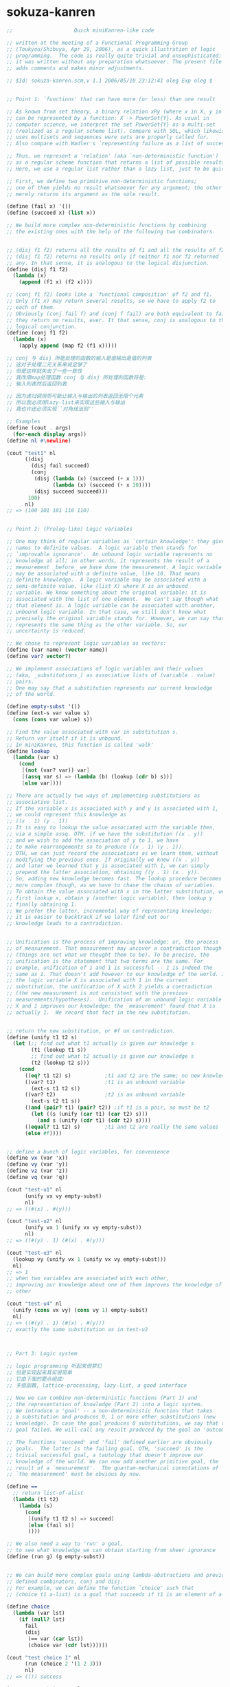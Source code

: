 * sokuza-kanren
  #+begin_src scheme
  ;;                    Quick miniKanren-like code

  ;; written at the meeting of a Functional Programming Group
  ;; (Toukyou/Shibuya, Apr 29, 2006), as a quick illustration of logic
  ;; programming.  The code is really quite trivial and unsophisticated:
  ;; it was written without any preparation whatsoever. The present file
  ;; adds comments and makes minor adjustments.

  ;; $Id: sokuza-kanren.scm,v 1.1 2006/05/10 23:12:41 oleg Exp oleg $


  ;; Point 1: `functions' that can have more (or less) than one result

  ;; As known from set theory, a binary relation xRy (where x in X, y in Y)
  ;; can be represented by a function: X -> PowerSet{Y}. As usual in
  ;; computer science, we interpret the set PowerSet{Y} as a multi-set
  ;; (realized as a regular scheme list). Compare with SQL, which likewise
  ;; uses multisets and sequences were sets are properly called for.
  ;; Also compare with Wadler's `representing failure as a list of successes.'

  ;; Thus, we represent a 'relation' (aka `non-deterministic function')
  ;; as a regular scheme function that returns a list of possible results.
  ;; Here, we use a regular list rather than a lazy list, just to be quick.

  ;; First, we define two primitive non-deterministic functions;
  ;; one of them yields no result whatsoever for any argument; the other
  ;; merely returns its argument as the sole result.

  (define (fail x) '())
  (define (succeed x) (list x))

  ;; We build more complex non-deterministic functions by combining
  ;; the existing ones with the help of the following two combinators.


  ;; (disj f1 f2) returns all the results of f1 and all the results of f2.
  ;; (disj f1 f2) returns no results only if neither f1 nor f2 returned
  ;; any. In that sense, it is analogous to the logical disjunction.
  (define (disj f1 f2)
    (lambda (x)
      (append (f1 x) (f2 x))))

  ;; (conj f1 f2) looks like a `functional composition' of f2 and f1.
  ;; Only (f1 x) may return several results, so we have to apply f2 to
  ;; each of them.
  ;; Obviously (conj fail f) and (conj f fail) are both equivalent to fail:
  ;; they return no results, ever. It that sense, conj is analogous to the
  ;; logical conjunction.
  (define (conj f1 f2)
    (lambda (x)
      (apply append (map f2 (f1 x)))))

  ;; conj 与 disj 所能处理的函数的输入是值输出是值的列表
  ;; 这对于处理二元关系来说足够了
  ;; 但是这样就失去了一些一致性
  ;; 我改用map处理函数 conj 与 disj 所处理的函数将是:
  ;; 输入列表然后返回列表

  ;; 因为递归调用而可能让输入与输出的列表返回无限个元素
  ;; 所以我必须用lazy-list来实现这些输入与输出
  ;; 我也许还必须实现``对角线法则''

  ;; Examples
  (define (cout . args)
    (for-each display args))
  (define nl #\newline)

  (cout "test1" nl
        ((disj
          (disj fail succeed)
          (conj
           (disj (lambda (x) (succeed (+ x 1)))
                 (lambda (x) (succeed (+ x 10))))
           (disj succeed succeed)))
         100)
        nl)
  ;; => (100 101 101 110 110)


  ;; Point 2: (Prolog-like) Logic variables

  ;; One may think of regular variables as `certain knowledge': they give
  ;; names to definite values.  A logic variable then stands for
  ;; `improvable ignorance'.  An unbound logic variable represents no
  ;; knowledge at all; in other words, it represents the result of a
  ;; measurement _before_ we have done the measurement. A logic variable
  ;; may be associated with a definite value, like 10. That means
  ;; definite knowledge.  A logic variable may be associated with a
  ;; semi-definite value, like (list X) where X is an unbound
  ;; variable. We know something about the original variable: it is
  ;; associated with the list of one element.  We can't say though what
  ;; that element is. A logic variable can be associated with another,
  ;; unbound logic variable. In that case, we still don't know what
  ;; precisely the original variable stands for. However, we can say that it
  ;; represents the same thing as the other variable. So, our
  ;; uncertainty is reduced.

  ;; We chose to represent logic variables as vectors:
  (define (var name) (vector name))
  (define var? vector?)

  ;; We implement associations of logic variables and their values
  ;; (aka, _substitutions_) as associative lists of (variable . value)
  ;; pairs.
  ;; One may say that a substitution represents our current knowledge
  ;; of the world.

  (define empty-subst '())
  (define (ext-s var value s)
    (cons (cons var value) s))

  ;; Find the value associated with var in substitution s.
  ;; Return var itself if it is unbound.
  ;; In miniKanren, this function is called 'walk'
  (define lookup
    (lambda (var s)
      (cond
       [(not (var? var)) var]
       [(assq var s) => (lambda (b) (lookup (cdr b) s))]
       [else var])))

  ;; There are actually two ways of implementing substitutions as
  ;; associative list.
  ;; If the variable x is associated with y and y is associated with 1,
  ;; we could represent this knowledge as
  ;; ((x . 1) (y . 1))
  ;; It is easy to lookup the value associated with the variable then,
  ;; via a simple assq. OTH, if we have the substitution ((x . y))
  ;; and we wish to add the association of y to 1, we have
  ;; to make rearrangements so to produce ((x . 1) (y . 1)).
  ;; OTH, we can just record the associations as we learn them, without
  ;; modifying the previous ones. If originally we knew ((x . y))
  ;; and later we learned that y is associated with 1, we can simply
  ;; prepend the latter association, obtaining ((y . 1) (x . y)).
  ;; So, adding new knowledge becomes fast. The lookup procedure becomes
  ;; more complex though, as we have to chase the chains of variables.
  ;; To obtain the value associated with x in the latter substitution, we
  ;; first lookup x, obtain y (another logic variable), then lookup y
  ;; finally obtaining 1.
  ;; We prefer the latter, incremental way of representing knowledge:
  ;; it is easier to backtrack if we later find out our
  ;; knowledge leads to a contradiction.


  ;; Unification is the process of improving knowledge: or, the process
  ;; of measurement. That measurement may uncover a contradiction though
  ;; (things are not what we thought them to be). To be precise, the
  ;; unification is the statement that two terms are the same. For
  ;; example, unification of 1 and 1 is successful -- 1 is indeed the
  ;; same as 1. That doesn't add however to our knowledge of the world. If
  ;; the logic variable X is associated with 1 in the current
  ;; substitution, the unification of X with 2 yields a contradiction
  ;; (the new measurement is not consistent with the previous
  ;; measurements/hypotheses).  Unification of an unbound logic variable
  ;; X and 1 improves our knowledge: the `measurement' found that X is
  ;; actually 1.  We record that fact in the new substitution.


  ;; return the new substitution, or #f on contradiction.
  (define (unify t1 t2 s)
    (let (;; find out what t1 actually is given our knowledge s
          (t1 (lookup t1 s))
          ;; find out what t2 actually is given our knowledge s
          (t2 (lookup t2 s)))
      (cond
        ((eq? t1 t2) s)           ;t1 and t2 are the same; no new knowledge
        ((var? t1)                ;t1 is an unbound variable
          (ext-s t1 t2 s))
        ((var? t2)                ;t2 is an unbound variable
          (ext-s t2 t1 s))
        ((and (pair? t1) (pair? t2)) ;if t1 is a pair, so must be t2
          (let ((s (unify (car t1) (car t2) s)))
            (and s (unify (cdr t1) (cdr t2) s))))
        ((equal? t1 t2) s)        ;t1 and t2 are really the same values
        (else #f))))


  ;; define a bunch of logic variables, for convenience
  (define vx (var 'x))
  (define vy (var 'y))
  (define vz (var 'z))
  (define vq (var 'q))

  (cout "test-u1" nl
        (unify vx vy empty-subst)
        nl)
  ;; => ((#(x) . #(y)))

  (cout "test-u2" nl
        (unify vx 1 (unify vx vy empty-subst))
        nl)
  ;; => ((#(y) . 1) (#(x) . #(y)))

  (cout "test-u3" nl
    (lookup vy (unify vx 1 (unify vx vy empty-subst)))
    nl)
  ;; => 1
  ;; when two variables are associated with each other,
  ;; improving our knowledge about one of them improves the knowledge of the
  ;; other

  (cout "test-u4" nl
    (unify (cons vx vy) (cons vy 1) empty-subst)
    nl)
  ;; => ((#(y) . 1) (#(x) . #(y)))
  ;; exactly the same substitution as in test-u2



  ;; Part 3: Logic system

  ;; logic programming 听起来很梦幻
  ;; 但是实现起来其实很简单
  ;; 它由下面的要点组成:
  ;; 多值函数, lattice-processing, lazy-list, a good interface

  ;; Now we can combine non-deterministic functions (Part 1) and
  ;; the representation of knowledge (Part 2) into a logic system.
  ;; We introduce a 'goal' -- a non-deterministic function that takes
  ;; a substitution and produces 0, 1 or more other substitutions (new
  ;; knowledge). In case the goal produces 0 substitutions, we say that the
  ;; goal failed. We will call any result produced by the goal an 'outcome'.

  ;; The functions 'succeed' and 'fail' defined earlier are obviously
  ;; goals.  The latter is the failing goal. OTH, 'succeed' is the
  ;; trivial successful goal, a tautology that doesn't improve our
  ;; knowledge of the world. We can now add another primitive goal, the
  ;; result of a `measurement'.  The quantum-mechanical connotations of
  ;; `the measurement' must be obvious by now.

  (define ==
    ;; return list-of-alist
    (lambda (t1 t2)
      (lambda (s)
        (cond
         [(unify t1 t2 s) => succeed]
         [else (fail s)]
         ))))

  ;; We also need a way to 'run' a goal,
  ;; to see what knowledge we can obtain starting from sheer ignorance
  (define (run g) (g empty-subst))


  ;; We can build more complex goals using lambda-abstractions and previously
  ;; defined combinators, conj and disj.
  ;; For example, we can define the function `choice' such that
  ;; (choice t1 a-list) is a goal that succeeds if t1 is an element of a-list.

  (define choice
    (lambda (var lst)
      (if (null? lst)
        fail
        (disj
         (== var (car lst))
         (choice var (cdr lst))))))

  (cout "test choice 1" nl
        (run (choice 2 '(1 2 3)))
        nl)
  ;; => (()) success

  (cout "test choice 2" nl
        (run (choice 10 '(1 2 3)))
        nl)
  ;; => ()
  ;; empty list of outcomes: 10 is not a member of '(1 2 3)

  (cout "test choice 3" nl
        (run (choice vx '(1 2 3)))
        nl)
  ;; => (((#(x) . 1)) ((#(x) . 2)) ((#(x) . 3)))
  ;; three outcomes

  ;; The name `choice' should evoke The Axiom of Choice...

  ;; Now we can write a very primitive program: find an element that is
  ;; common in two lists:

  (define (common-el l1 l2)
    (conj
     (choice vx l1)
     (choice vx l2)))

  ;; (define (disj f1 f2)
  ;;   ;; 增加 list-of-alist 的宽度
  ;;   ;; 失败的时候就不增加 list-of-alist 的宽度
  ;;   (lambda (x) (append (f1 x) (f2 x))))
  ;; (define (conj f1 f2)
  ;;   ;; 增加 list-of-alist 的深度
  ;;   ;; 失败的时候就消除 list-of-alist 中的一个 alist
  ;;   (lambda (x) (apply append (map f2 (f1 x)))))

  (define (common-3 l1 l2 l3)
    (conj
     (conj
      (choice vx l1)
      (choice vx l2))
     (choice vx l3)))
  ((common-3 '(1 2 3 4) '(2 3 4 5) '(3 4 5 6)) '())

  (cout "common-el-1" nl
        (run (common-el '(1 2 3) '(3 4 5)))
        nl)
  ;; => (((#(x) . 3)))

  (cout "common-el-2" nl
        (run (common-el '(1 2 3) '(3 4 1 7)))
        nl)
  ;; => (((#(x) . 1)) ((#(x) . 3)))
  ;; two elements are in common

  (cout "common-el-3" nl
    (run (common-el '(11 2 3) '(13 4 1 7)))
    nl)
  ;; => ()
  ;; nothing in common


  ;; Let us do something a bit more complex

  (define (conso a b l)
    (== (cons a b) l))

  ;; (conso a b l) is a goal that succeeds if in the current state
  ;; of the world, (cons a b) is the same as l.
  ;; That may, at first, sound like the meaning of cons. However, the
  ;; declarative formulation is more powerful, because a, b, or l might
  ;; be logic variables.

  ;; By running the goal which includes logic variables we are
  ;; essentially asking the question what the state of the world should
  ;; be so that (cons a b) could be the same as l.

  (cout "conso-1" nl
    (run (conso 1 '(2 3) vx))
    nl)
  ;; => (((#(x) 1 2 3))) === (((#(x) . (1 2 3))))

  (cout "conso-2" nl
    (run (conso vx vy (list 1 2 3)))
    nl)
  ;; => (((#(y) 2 3) (#(x) . 1)))
  ;; That looks now like 'cons' in reverse. The answer means that
  ;; if we replace vx with 1 and vy with (2 3), then (cons vx vy)
  ;; will be the same as '(1 2 3)

  ;; Terminology: (conso vx vy '(1 2 3)) is a goal (or, to be more precise,
  ;; an expression that evaluates to a goal). By itself, 'conso'
  ;; is a parameterized goal (or, abstraction over a goal):
  ;; conso === (lambda (x y z) (conso x y z))
  ;; We will call such an abstraction 'relation'.

  ;; Let us attempt a more complex relation: appendo
  ;; That is, (appendo l1 l2 l3) holds if the list l3 is the
  ;; concatenation of lists l1 and l2.
  ;; The first attempt:

  ;; In Haskell notation:
  ;; [] ++ l == l
  ;; (h:t) ++ l == h : (t ++ l)
  (define (apppendo l1 l2 l3)
    [disj
     ;; if l1 == '()
     [conj (== l1 '())
           (== l2 l3)]
     ;; if l1 =/= '()
     (let ([h (var 'h)]
           [t (var 't)]
           [l3p (var 'l3p)])
       [conj
        (conso h t l1)
        [conj
         (conso h l3p l3)
         (apppendo t l2 l3p)]])])

  ;; If we run the following, we get into the infinite loop.
  ;; (cout "t1"
  ;;   (run (apppendo '(1) '(2) vq))
  ;;   nl)

  ;; It is instructive to analyze why. The reason is that
  ;; (apppendo t l2 l3p) is a function application in Scheme,
  ;; and so the (call-by-value) evaluator tries to find its value first,
  ;; before invoking (conso h t l1). But evaluating (apppendo t l2 l3p)
  ;; will again require the evaluation of (apppendo t1 l21 l3p1), etc.
  ;; So, we have to introduce eta-expansion. Now, the recursive
  ;; call to apppendo gets evaluated only when conj applies
  ;; (lambda (s) ((apppendo t l2 l3p) s)) to each result of (conso h l3p l3).
  ;; If the latter yields '() (no results), then appendo will not be
  ;; invoked. Compare that with the situation above, where appendo would
  ;; have been invoked anyway.

  (define (apppendo l1 l2 l3)
    [disj
     [conj (== l1 '())
           (== l2 l3)]
     (let ([h (var 'h)]
           [t (var 't)]
           [l3p (var 'l3p)])
       [conj
        (conso h t l1)
        [conj
         (conso h l3p l3)
         (lambda (s)
           ;; protect-eager-rec-call
           ((apppendo t l2 l3p)
            s))]])])

  (cout "t1" nl
    (run (apppendo '(1) '(2) vq))
    nl)
  ;; => (((#(l3p) 2) (#(q) #(h) . #(l3p)) (#(t)) (#(h) . 1)))

  ;; That all appears to work, but the result is kind of ugly;
  ;; and all the eta-expansion spoils the code.

  ;; To hide the eta-expansion (that is, (lambda (s) ...) forms),
  ;; we have to introduce a bit of syntactic sugar:
  (define-syntax conj*
    (syntax-rules ()
      [(conj*) succeed]
      [(conj* g) g]
      [(conj* g gs ...)
       (conj g (lambda (s) ((conj* gs ...) s)))]))

  ;; Incidentally, for disj* we can use a regular function
  ;; (because we represent all the values yielded by a non-deterministic
  ;; function as a regular list rather than a lazy list). All branches
  ;; of disj will be evaluated anyway, in our present model.
  (define (disj* . gs)
    (if (null? gs)
      fail
      (disj (car gs)
            (apply disj* (cdr gs)))))

  ;; And so we can re-define appendo as follows. It does look
  ;; quite declarative, as the statement of two equations that
  ;; define what list concatenation is.

  (define (apppendo l1 l2 l3)
    (disj
     (conj*
      (== l1 '())
      (== l2 l3))
     (let ([h (var 'h)]
           [t (var 't)]
           [l3p (var 'l3p)])
       (conj*
        (conso h t l1)
        (conso h l3p l3)
        (apppendo t l2 l3p)))))


  ;; We also would like to make the result yielded by run more
  ;; pleasant to look at.
  ;; First of all, let us assume that the variable vq (if bound),
  ;; holds the answer to our inquiry. Thus, our new run will try to
  ;; find the value associated with vq in the final substitution.
  ;; However, the found value may itself contain logic variables.
  ;; We would like to replace them, too, with their associated values,
  ;; if any, so the returned value will be more informative.

  ;; We define a more diligent version of lookup, which replaces
  ;; variables with their values even if those variables occur deep
  ;; inside a term.
  (define (lookup* var s)
    (let ([v (lookup var s)])
      (cond
       [(var? v) v] ;; if lookup returned var, it is unbound
       [(pair? v)
         (cons (lookup* (car v) s)
               (lookup* (cdr v) s))]
       [else v])))

  ;; We can now redefine run as
  (define (run g)
    ;; 需要用map 是因为这已经破坏了alist的结构
    ;; 什么地方破坏了alist的结构?
    ;; 是conj 使得原来的alist变成了alist的list
    (map (lambda (s) (lookup* vq s)) (g empty-subst)))

  ;; 此时前面的某些test就通过不了
  ;; 对run的实现不正确

  ;; and we can re-run the test

  (cout "t1" nl
    (run (apppendo '(1) '(2) vq))
    nl)
  ;; => ((1 2))

  (cout "t2" nl
    (run (apppendo '(1) '(2) '(1)))
    nl)
  ;; => ()
  ;; That is, concatenation of '(1) and '(2) is not the same as '(1)

  (cout "t3" nl
    (run (apppendo '(1 2 3) vq '(1 2 3 4 5)))
    nl)
  ;; => ((4 5))


  (cout "t4" nl
    (run (apppendo vq '(4 5) '(1 2 3 4 5)))
    nl)
  ;; => ((1 2 3))

  (cout "t5" nl
    (run (apppendo vq vx '(1 2 3 4 5)))
    nl)
  ;; => (() (1) (1 2) (1 2 3) (1 2 3 4) (1 2 3 4 5))
  ;; All prefixes of '(1 2 3 4 5)


  (cout "t6" nl
    (run (apppendo vx vq '(1 2 3 4 5)))
    nl)
  ;; => ((1 2 3 4 5) (2 3 4 5) (3 4 5) (4 5) (5) ())
  ;; All suffixes of '(1 2 3 4 5)


  (cout "t7" nl
    (run (let ((x (var 'x)) (y (var 'y)))
           (conj* (apppendo x y '(1 2 3 4 5))
                  (== vq (list x y)))))
    nl)
  ;; => ((() (1 2 3 4 5)) ((1) (2 3 4 5)) ((1 2) (3 4 5))
  ;;     ((1 2 3) (4 5)) ((1 2 3 4) (5)) ((1 2 3 4 5) ()))
  ;; All the ways to split (1 2 3 4 5) into two complementary parts

  ;; For more detail, please see `The Reasoned Schemer'
  #+end_src
* guanxi
  #+begin_src scheme
  ;; knowledge == list-of-lattice
  ;; lattice == alist
  ;; goal: knowledge -> knowledge

  ;; notation: ``nlg'' denote ``knowledge''

  (define fail
    (lambda (nlg)
      '()))
  (define succeed
    (lambda (nlg)
      (map (lambda (x) x) nlg)))

  (define disj
    ;; 增加 knowledge 的宽度
    ;; 失败的时候就不增加 knowledge 的宽度
    (lambda (g1 g2)
      (lambda (nlg) (append (g1 nlg) (g2 nlg)))))
  (define conj
    ;; 增加 knowledge 的深度
    ;; 失败的时候就消除 knowledge 中的一个 lattice
    (lambda (g1 g2)
      (lambda (nlg)
        (let ([x (g1 nlg)])
          (if (null? x)
            '()
            (g2 x))))))


  (define (var name) (vector name))
  (define var? vector?)

  (define empty-lattice '())
  (define ext-lattice
    (lambda (var term lattice)
      (cons (cons var term) lattice)))

  (define lookup
    (lambda (var lattice)
      (cond
       [(not (var? var)) var]
       [(assq var lattice) => (lambda (b) (lookup (cdr b) lattice))]
       [else var])))

  (define (unify t1 t2 lattice)
    (let ([t1 (lookup t1 lattice)]
          [t2 (lookup t2 lattice)])
      (cond
       [(eq? t1 t2) lattice]
       [(var? t1)
        (ext-lattice t1 t2 lattice)]
       [(var? t2)
        (ext-lattice t2 t1 lattice)]
       [(and (pair? t1) (pair? t2))
        (let ((lattice (unify (car t1) (car t2) lattice)))
          (and lattice (unify (cdr t1) (cdr t2) lattice)))]
       [(equal? t1 t2) lattice]
       [else #f])))

  ;; == : term x term -> (nlg -> nlg)
  (define ==
    (lambda (t1 t2)
      (lambda (nlg)
        (cond
         [(null? nlg)
          (let ([lattice-or-fail-to-unify (unify t1 t2 '())])
            (if lattice-or-fail-to-unify
              (list lattice-or-fail-to-unify)
              '()))]
         [else
          (apply append
            (map (lambda (lattice-or-fail-to-unify)
                   (if lattice-or-fail-to-unify
                     (list lattice-or-fail-to-unify)
                     '()))
                 (map (lambda (lattice) (unify t1 t2 lattice)) nlg)))]))))

  (define (run g) (g '()))

  ((== 1 2) '())

  ((== (var 'b) 1)
   ((== (var 'c) 1)
    ((== (var 'a) 1) '())))

  ((== (var 'b) 1)
   ((== (var 'c) 1)
    ((== 1 2)
     ((== (var 'a) 1) '()))))

  (define choice
    ;; The name `choice' should evoke THE AXIOM OF CHOICE
    (lambda (var lst)
      (if (null? lst)
        fail
        (disj
         (== var (car lst))
         (choice var (cdr lst))))))

  (run (choice 2 '(1 2 3)))
  ;; => (()) success

  (run (choice 10 '(1 2 3)))
  ;; => ()
  ;; empty list of outcomes: 10 is not a member of '(1 2 3)

  (run (choice (var 'x) '(1 2 3)))
  ;; => (((#(x) . 1)) ((#(x) . 2)) ((#(x) . 3)))
  ;; three outcomes



  ;; Now we can write a very primitive program: find an element that is
  ;; common in two lists:



  (define (common-2 l1 l2)
    (let ([vx (var 'x)])
     (conj
      (choice vx l1)
      (choice vx l2))))

  (define (common-3 l1 l2 l3)
    (let ([vx (var 'x)])
      (conj
       (conj
        (choice vx l1)
        (choice vx l2))
       (choice vx l3))))

  (run (common-3 '(1 2 3 4) '(2 3 4 5) '(3 4 5 6)))
  ;; => (((#(x) . 3)) ((#(x) . 4)))

  (run (common-2 '(1 2 3) '(3 4 5)))
  ;; => (((#(x) . 3)))

  (run (common-2 '(1 2 3) '(3 4 1 7)))
  ;; => (((#(x) . 1)) ((#(x) . 3)))
  ;; two elements are in common

  (run (common-2 '(11 2 3) '(13 4 1 7)))
  ;; => ()
  ;; nothing in common


  ;; Let us do something a bit more complex

  (define (conso a b l)
    (== (cons a b) l))

  (run (conso 1 '(2 3) (var 'x)))
  ;; => (((#(x) 1 2 3))) === (((#(x) . (1 2 3))))

  (run (conso (var 'x) (var 'y) (list 1 2 3)))
  ;; => (((#(y) 2 3) (#(x) . 1)))
  ;; observing that 'cons' in reverse

  ;; Terminology: (conso vx vy '(1 2 3)) is a goal (or, to be more precise,
  ;; an expression that evaluates to a goal). By itself, 'conso'
  ;; is a parameterized goal (or, abstraction over a goal):
  ;; conso === (lambda (x y z) (conso x y z))
  ;; We will call such an abstraction 'relation'.
  ;; relation : thing1 x thing2 x ... -> goal

  ;; Let us attempt a more complex relation: appendo
  ;; That is, (appendo l1 l2 l3) holds if the list l3 is the
  ;; concatenation of lists l1 and l2.
  ;; The first attempt:

  ;; In Haskell notation:
  ;; [] ++ l == l
  ;; (h:t) ++ l == h : (t ++ l)
  (define (apppendo l1 l2 l3)
    [disj
     ;; if l1 == '()
     [conj (== l1 '())
           (== l2 l3)]
     ;; if l1 =/= '()
     (let ([h (var 'h)]
           [t (var 't)]
           [l3p (var 'l3p)])
       [conj
        (conso h t l1)
        [conj
         (conso h l3p l3)
         (apppendo t l2 l3p)]])])

  ;; If we run the following, we get into the infinite loop.
  ;; (run (apppendo '(1) '(2) vq))

  ;; It is instructive to analyze why. The reason is that
  ;; (apppendo t l2 l3p) is a function application in Scheme,
  ;; and so the (call-by-value) evaluator tries to find its value first,
  ;; before invoking (conso h t l1). But evaluating (apppendo t l2 l3p)
  ;; will again require the evaluation of (apppendo t1 l21 l3p1), etc.
  ;; So, we have to introduce eta-expansion. Now, the recursive
  ;; call to apppendo gets evaluated only when conj applies
  ;; (lambda (s) ((apppendo t l2 l3p) s)) to each result of (conso h l3p l3).
  ;; If the latter yields '() (no results), then appendo will not be
  ;; invoked. Compare that with the situation above, where appendo would
  ;; have been invoked anyway.

  (define (apppendo l1 l2 l3)
    [disj
     [conj (== l1 '())
           (== l2 l3)]
     (let ([h (var 'h)]
           [t (var 't)]
           [l3p (var 'l3p)])
       [conj
        (conso h t l1)
        [conj
         (conso h l3p l3)
         (lambda (s)
           ;; protect-eager-rec-call
           ((apppendo t l2 l3p)
            s))]])])

  (run (apppendo '(1) '(2) (var 'q)))
  ;; => (((#(l3p) 2) (#(q) #(h) . #(l3p)) (#(t)) (#(h) . 1)))

  ;; That all appears to work, but the result is kind of ugly;
  ;; and all the eta-expansion spoils the code.

  ;; To hide the eta-expansion (that is, (lambda (s) ...) forms),
  ;; we have to introduce a bit of syntactic sugar:
  (define-syntax conj*
    (syntax-rules ()
      [(conj*) succeed]
      [(conj* g) g]
      [(conj* g1 g2 ...)
       (conj g1 (lambda (s) ((conj* g2 ...) s)))]))

  ;; Incidentally, for disj* we can use a regular function
  ;; (because we represent all the values yielded by a non-deterministic
  ;; function as a regular list rather than a lazy list). All branches
  ;; of disj will be evaluated anyway, in our present model.
  (define (disj* . gs)
    (if (null? gs)
      fail
      (disj (car gs)
            (apply disj* (cdr gs)))))
  ;; (define-syntax disj*
  ;;   (syntax-rules ()
  ;;     [(disj*) fail]
  ;;     [(disj* g) g]
  ;;     [(disj* g1 g2 ...)
  ;;      (disj g1 (disj* g2 ...))]))

  ;; And so we can re-define appendo as follows. It does look
  ;; quite declarative, as the statement of two equations that
  ;; define what list concatenation is.

  (define (apppendo l1 l2 l3)
    (disj
     (conj*
      (== l1 '())
      (== l2 l3))
     (let ([h (var 'h)]
           [t (var 't)]
           [l3p (var 'l3p)])
       (conj*
        (conso h t l1)
        (conso h l3p l3)
        (apppendo t l2 l3p)))))

  (define-syntax begin°
    (syntax-rules ()
      [(_ [g11 g12 ...]
          [g21 g22 ...]
          ...)
       (disj*
        (conj* g11 g12 ...)
        (conj* g21 g22 ...)
        ...)]))

  (define (apppendo l1 l2 l3)
    (begin°
     [(== l1 '()) (== l2 l3)]
     [(let ([h (var 'h)]
            [t (var 't)]
            [l3p (var 'l3p)])
        (conj*
         (conso h t l1)
         (conso h l3p l3)
         (apppendo t l2 l3p)))]
     ))

  ;; We also would like to make the result yielded by run more
  ;; pleasant to look at.
  ;; First of all, let us assume that the variable vq (if bound),
  ;; holds the answer to our inquiry. Thus, our new run will try to
  ;; find the value associated with vq in the final substitution.
  ;; However, the found value may itself contain logic variables.
  ;; We would like to replace them, too, with their associated values,
  ;; if any, so the returned value will be more informative.

  ;; We define a more diligent version of lookup, which replaces
  ;; variables with their values even if those variables occur deep
  ;; inside a term.
  (define (lookup* var s)
    (let ([v (lookup var s)])
      (cond
       [(var? v) v] ;; if lookup returned var, it is unbound
       [(pair? v)
         (cons (lookup* (car v) s)
               (lookup* (cdr v) s))]
       [else v])))

  ;; We can now redefine run as
  (define vq (var 'q))
  (define (run-with-vq g)
    ;; 需要用map 是因为这已经破坏了alist的结构
    ;; 什么地方破坏了alist的结构?
    ;; 是conj 使得原来的alist变成了alist的list
    (map (lambda (s) (lookup* vq s)) (g empty-lattice)))


  ;; and we can re-run the test

  (run-with-vq (apppendo '(1) '(2) vq))
  ;; => ((1 2))

  (run-with-vq (apppendo '(1) '(2) '(1)))
  ;; => ()
  ;; That is, concatenation of '(1) and '(2) is not the same as '(1)

  (run-with-vq (apppendo '(1 2 3) vq '(1 2 3 4 5)))
  ;; => ((4 5))


  (run-with-vq (apppendo vq '(4 5) '(1 2 3 4 5)))
  ;; => ((1 2 3))

  (run-with-vq (apppendo vq (var 'x) '(1 2 3 4 5)))
  ;; => (() (1) (1 2) (1 2 3) (1 2 3 4) (1 2 3 4 5))
  ;; All prefixes of '(1 2 3 4 5)


  (run-with-vq (apppendo (var 'x) vq '(1 2 3 4 5)))
  ;; => ((1 2 3 4 5) (2 3 4 5) (3 4 5) (4 5) (5) ())
  ;; All suffixes of '(1 2 3 4 5)


  (run-with-vq (let ([x (var 'x)]
                     [y (var 'y)])
                 (conj* (apppendo x y '(1 2 3 4 5))
                        (== vq (list x y)))))
  ;; => ((() (1 2 3 4 5)) ((1) (2 3 4 5)) ((1 2) (3 4 5))
  ;;     ((1 2 3) (4 5)) ((1 2 3 4) (5)) ((1 2 3 4 5) ()))
  ;; All the ways to split (1 2 3 4 5) into two complementary parts

  ;; For more detail, please see `The Reasoned Schemer'
  #+end_src
* guanxi-lazy
  in order to be lazy we need to use:
  ~+~, ~map of lazy-list.scm
  and need to modify:
  ==, disy , ...

  knowledge == lazy-linear-list-of-lattices
  so (~? knowledge) ==> #t

  lattice == alist (which is not lazy)
  goal: knowledge -> knowledge
  #+begin_src scheme
  (define knowledge? ~?)
  (define empty-knowledge empty~)
  (define empty-knowledge? empty~?)

  (define fail (lambda (knowledge) empty-knowledge))
  (define succeed (lambda (knowledge) knowledge))

  (define disj
    ;; 增加 knowledge 的宽度
    ;; 失败的时候就不增加 knowledge 的宽度
    (lambda (g1 g2)
      (lambda (knowledge)
        (~+~ (g1 knowledge) (g2 knowledge)))))

  (define conj
    ;; 增加 knowledge 的深度
    ;; 失败的时候就消除 knowledge 中的一个 lattice
    (lambda (g1 g2)
      (lambda (knowledge)
        (let ([g1:knowledge (g1 knowledge)])
          (if (empty-knowledge? g1:knowledge)
            empty-knowledge
            (g2 g1:knowledge))))))


  (define var
    (lambda (name)
      (if (symbol? name)
        (vector name)
        (error 'var:mk "1st-arg must be symbol" name))))

  (define var?
    (lambda (x)
      (and (vector? x)
           (= 1 (vector-length x))
           (symbol? (vector-ref x 0)))))

  (define empty-lattice '())
  (define ext-lattice
    (lambda (var term lattice)
      (cons (cons var term) lattice)))

  (define lookup
    (lambda (var lattice)
      (cond
       [(not (var? var)) var]
       [(assq var lattice) => (lambda (b) (lookup (cdr b) lattice))]
       [else var])))

  (define unify
    (lambda (t1 t2 lattice)
      (let ([t1 (lookup t1 lattice)]
            [t2 (lookup t2 lattice)])
        (cond
         [(eq? t1 t2) lattice]
         [(var? t1)
          (ext-lattice t1 t2 lattice)]
         [(var? t2)
          (ext-lattice t2 t1 lattice)]
         [(and (pair? t1) (pair? t2))
          (let ([lattice (unify (car t1) (car t2) lattice)])
            (and lattice (unify (cdr t1) (cdr t2) lattice)))]
         [(equal? t1 t2) lattice]
         [else '<fail-to-unify>]))))

  ;; == : term x term -> (knowledge -> knowledge)
  (define ==
    (lambda (t1 t2)
      (lambda (knowledge)
        (if (~? knowledge)
          (if (empty-knowledge? knowledge)
            (~xlis (unify t1 t2  '()))
            (~map (lambda (lattice) (unify t1 t2 lattice)) knowledge
              ;; 上一次的<fail-to-unify>只会在下一次的复合作用中被剔除
              ;; 因此knowledge中总会有一些<fail-to-unify>
              ;; 即lattice可能是<fail-to-unify>
              [(lambda (u) (not (eq? u '<fail-to-unify>)))]))
          (error 'a-goal "the arg of a goal must be a ``knowledge''")))))


  (define-syntax conj*
    (syntax-rules ()
      [(conj*) succeed]
      [(conj* g) g]
      [(conj* g1 g2 ...)
       (conj g1 (lambda (s) ((conj* g2 ...) s)))]))

  ;; (define (disj* . gs)
  ;;   (if (null? gs)
  ;;     fail
  ;;     (disj (car gs)
  ;;           (apply disj* (cdr gs)))))
  (define-syntax disj*
    (syntax-rules ()
      [(disj*) fail]
      [(disj* g) g]
      [(disj* g1 g2 ...)
       (disj g1 (disj* g2 ...))]))

  (define-syntax begin°
    (syntax-rules ()
      [(_ [g11 g12 ...]
          [g21 g22 ...]
          ...)
       (disj*
        (conj* g11 g12 ...)
        (conj* g21 g22 ...)
        ...)]))

  ;; (define (lookup* var s)
  ;;   (let ([v (lookup var s)])
  ;;     (cond
  ;;      [(var? v) v] ;; if lookup returned var, it is unbound
  ;;      [(pair? v)
  ;;       (cons (lookup* (car v) s)
  ;;             (lookup* (cdr v) s))]
  ;;      [else v])))


  (define run
    (lambda (g)
      (take~ 100
        (g empty-knowledge))))












  ;; --------------------------------------------
  ;; 下面是三种空知识
  ;; 这样对吗?
  (run (conj
        (== 1 1)
        (== 1 1)))
  ;; ==> (())
  (run (conj
        (== 1 2)
        (== 1 1)))
  ;; ==> ()
  (run (== 1 2))
  ;; ==> (<fail-to-unify>)

  (run (== (var 'a) 1))
  (run (conj*
        (== (var 'c) 1)
        (== (var 'b) 1)
        (== (var 'a) 1)))
  (run (conj
        (== (var 'b) 1)
        (== (var 'a) 1)))
  (run (conj
        (== 1 2)
        (== (var 'a) 1)))
  (run (conj
        (== (var 'a) 1)
        (== 1 1)))
  (run (conj
        (== 1 2)
        (== (var 'a) 1)))
  (run (disj
        (== (var 'c) 1)
        (== (var 'b) 1)))
  (run (conj
        (disj (== (var 'c) 1)
              (== (var 'b) 1))
        (== (var 'a) 1)))
  "bug-start"
  ------------------------------------------------------------
  (run (conj
        (== (var 'a) 1)
        (disj
         (== (var 'c) 1)
         (== (var 'b) 1))))

  there will be loop if i accept this to be ~
  #0=#(~
          [(#<procedure [char 305 of /home/xyh/scheme-toys/lazy-linear-list.scm]>)
           (#<procedure> #<procedure>)
           (#<procedure> #<procedure>)
           . #1=((#<procedure [char 2086 of /home/xyh/scheme-toys/lazy-linear-list.scm]>)
                 . #1#)]
        [(#<procedure>
          (#<procedure [char 305 of /home/xyh/scheme-toys/lazy-linear-list.scm]>)
          (#<procedure> #<procedure>)
          (#<procedure> #<procedure>) . #1#)]
        [#0#])
  -------------------------------------------------------------
  "bug-end"
  (run (conj*
        (== (var 'c) 1)
        (== (var 'b) 1)
        (== 1 2)
        (== (var 'a) 1)
        ))
  (run (conj*
        (== (var 'c) 1)
        (== (var 'b) 1)
        (== 1 1)
        (== (var 'a) 1)))
  (run (disj*
        (== (var 'c) 1)
        (== (var 'b) 1)
        (== (var 'a) 1)))
  (run (disj*
        (== (var 'c) 1)
        (== (var 'b) 1)
        (== 1 2)
        (== (var 'a) 1)))
  (run (disj*
        (== (var 'c) 1)
        (== (var 'b) 1)
        (== 1 1)
        (== (var 'a) 1)))
  "bug-start"
  --------------------------------------------
  (run (conj*
        (== (var 'c) 1)
        (== (var 'b) 1)
        (disj*
         (== (var 'c) 1)
         (== (var 'b) 1)
         (== 1 2)
         (== (var 'a) 1))))

  (run (conj*
        (== (var 'c) 1)
        (== (var 'b) 1)
        (disj*
         (== (var 'c) 1)
         (== (var 'b) 1)
         (== 1 1)
         (== (var 'a) 1))))
  ---------------------------------------------
  "bug-end"
  (define choice
    ;; The name `choice' should evoke THE AXIOM OF CHOICE
    (lambda (var lst)
      (if (null? lst)
        fail
        (disj
         (== var (car lst))
         (choice var (cdr lst))))))

  (define vx (var 'x))
  (run (disj*
        (== vx 1)
        (== vx 2)
        (== vx 3)
        fail))



  "test-here"
  ==================================================
  (run
      (== vx 3))
  (run
      (disj
       (== vx 1)
       (disj
        (== vx 3)
        (disj
         (== vx 4)
         fail))))

  (take~ 10 ((== vx 3)
             ((disj
               (== vx 3)
               (disj
                (== vx 4)
                fail)) empty-knowledge)))
  (run
      (lambda (k)
        ((== vx 3)
         ((disj
           (== vx 3)
           (disj
            (== vx 4)
            fail)) k))))
  (take~ 10 ((disj
              (== vx 3)
              (disj
               (== vx 4)
               fail)) empty-knowledge))

  "bug-start"
  ----------------------------------------------
  (take~ 30
    ((choice vx '(3 4))
     ((choice vx '(1 2)) empty-knowledge)))
  (take~ 30
         ((choice vx '(1 2))
          ((choice vx '(3 4)) '())))

  (run (choice 2 '(1 2 3)))
  ;; => (()) success

  (run (choice 10 '(1 2 3)))
  ;; => ()
  ;; empty list of outcomes: 10 is not a member of '(1 2 3)

  (run (choice (var 'x) '(1 2 3)))
  ;; => (((#(x) . 1)) ((#(x) . 2)) ((#(x) . 3)))
  ;; three outcomes


  ;; Now we can write a very primitive program: find an element that is
  ;; common in two lists:

  (define (common-2 l1 l2)
    (let ([vx (var 'x)])
     (conj
      (choice vx l1)
      (choice vx l2))))

  (define (common-3 l1 l2 l3)
    (let ([vx (var 'x)])
      (conj
       (conj
        (choice vx l1)
        (choice vx l2))
       (choice vx l3))))

  (run (common-3 '(1 2 3 4) '(2 3 4 5) '(3 4 5 6)))
  ;; => (((#(x) . 3)) ((#(x) . 4)))

  (run (common-2 '(1 2 3) '(3 4 5)))
  (define vx (var 'x))
  (take~ 30
         ((choice vx '(3 4 5))
          ((choice vx '(1 2 3)) '())))
  (take~ 30 ((choice vx '(1 2 3)) '()))

  (take~ 10 ((choice vx '(3 4 5)) '()))
  (take~ 10 ((choice vx '(1 2 3)) '()))

  ;; => (((#(x) . 3)))

  (run (common-2 '(1 2 3) '(3 4 1 7)))
  ;; => (((#(x) . 1)) ((#(x) . 3)))
  ;; two elements are in common

  (run (common-2 '(11 2 3) '(13 4 1 7)))
  ;; => ()
  ;; nothing in common


  ;; Let us do something a bit more complex

  (define (conso a b l)
    (== (cons a b) l))

  (run (conso 1 '(2 3) (var 'x)))
  ;; => (((#(x) 1 2 3))) === (((#(x) . (1 2 3))))

  (run (conso (var 'x) (var 'y) (list 1 2 3)))
  ;; => (((#(y) 2 3) (#(x) . 1)))
  ;; observing that 'cons' in reverse

  ;; Terminology: (conso vx vy '(1 2 3)) is a goal (or, to be more precise,
  ;; an expression that evaluates to a goal). By itself, 'conso'
  ;; is a parameterized goal (or, abstraction over a goal):
  ;; conso === (lambda (x y z) (conso x y z))
  ;; We will call such an abstraction 'relation'.
  ;; relation : thing1 x thing2 x ... -> goal

  ;; Let us attempt a more complex relation: appendo
  ;; That is, (appendo l1 l2 l3) holds if the list l3 is the
  ;; concatenation of lists l1 and l2.
  ;; The first attempt:

  ;; In Haskell notation:
  ;; [] ++ l == l
  ;; (h:t) ++ l == h : (t ++ l)
  (define (apppendo l1 l2 l3)
    [disj
     ;; if l1 == '()
     [conj (== l1 '())
           (== l2 l3)]
     ;; if l1 =/= '()
     (let ([h (var 'h)]
           [t (var 't)]
           [l3p (var 'l3p)])
       [conj
        (conso h t l1)
        [conj
         (conso h l3p l3)
         (apppendo t l2 l3p)]])])

  ;; If we run the following, we get into the infinite loop.
  ;; (run (apppendo '(1) '(2) vq))

  ;; It is instructive to analyze why. The reason is that
  ;; (apppendo t l2 l3p) is a function application in Scheme,
  ;; and so the (call-by-value) evaluator tries to find its value first,
  ;; before invoking (conso h t l1). But evaluating (apppendo t l2 l3p)
  ;; will again require the evaluation of (apppendo t1 l21 l3p1), etc.
  ;; So, we have to introduce eta-expansion. Now, the recursive
  ;; call to apppendo gets evaluated only when conj applies
  ;; (lambda (s) ((apppendo t l2 l3p) s)) to each result of (conso h l3p l3).
  ;; If the latter yields '() (no results), then appendo will not be
  ;; invoked. Compare that with the situation above, where appendo would
  ;; have been invoked anyway.

  (define (apppendo l1 l2 l3)
    [disj
     [conj (== l1 '())
           (== l2 l3)]
     (let ([h (var 'h)]
           [t (var 't)]
           [l3p (var 'l3p)])
       [conj
        (conso h t l1)
        [conj
         (conso h l3p l3)
         (lambda (s)
           ;; protect-eager-rec-call
           ((apppendo t l2 l3p)
            s))]])])

  (run (apppendo '(1) '(2) (var 'q)))
  ;; => (((#(l3p) 2) (#(q) #(h) . #(l3p)) (#(t)) (#(h) . 1)))

  ;; That all appears to work, but the result is kind of ugly;
  ;; and all the eta-expansion spoils the code.

  ;; To hide the eta-expansion (that is, (lambda (s) ...) forms),
  ;; we have to introduce a bit of syntactic sugar:


  (define (apppendo l1 l2 l3)
    (disj
     (conj*
      (== l1 '())
      (== l2 l3))
     (let ([h (var 'h)]
           [t (var 't)]
           [l3p (var 'l3p)])
       (conj*
        (conso h t l1)
        (conso h l3p l3)
        (apppendo t l2 l3p)))))

  (define-syntax begin°
    (syntax-rules ()
      [(_ [g11 g12 ...]
          [g21 g22 ...]
          ...)
       (disj*
        (conj* g11 g12 ...)
        (conj* g21 g22 ...)
        ...)]))

  (define (apppendo l1 l2 l3)
    (begin°
     [(== l1 '()) (== l2 l3)]
     [(let ([h (var 'h)]
            [t (var 't)]
            [l3p (var 'l3p)])
        (conj*
         (conso h t l1)
         (conso h l3p l3)
         (apppendo t l2 l3p)))]
     ))

  ;; We also would like to make the result yielded by run more
  ;; pleasant to look at.
  ;; First of all, let us assume that the variable vq (if bound),
  ;; holds the answer to our inquiry. Thus, our new run will try to
  ;; find the value associated with vq in the final substitution.
  ;; However, the found value may itself contain logic variables.
  ;; We would like to replace them, too, with their associated values,
  ;; if any, so the returned value will be more informative.

  ;; We define a more diligent version of lookup, which replaces
  ;; variables with their values even if those variables occur deep
  ;; inside a term.
  (define (lookup* var s)
    (let ([v (lookup var s)])
      (cond
       [(var? v) v] ;; if lookup returned var, it is unbound
       [(pair? v)
         (cons (lookup* (car v) s)
               (lookup* (cdr v) s))]
       [else v])))

  ;; We can now redefine run as
  (define vq (var 'q))
  (define (run-with-vq g)
    ;; 需要用map 是因为这已经破坏了alist的结构
    ;; 什么地方破坏了alist的结构?
    ;; 是conj 使得原来的alist变成了alist的list
    (map (lambda (s) (lookup* vq s)) (g empty-lattice)))


  ;; and we can re-run the test

  (run-with-vq (apppendo '(1) '(2) vq))
  ;; => ((1 2))

  (run-with-vq (apppendo '(1) '(2) '(1)))
  ;; => ()
  ;; That is, concatenation of '(1) and '(2) is not the same as '(1)

  (run-with-vq (apppendo '(1 2 3) vq '(1 2 3 4 5)))
  ;; => ((4 5))


  (run-with-vq (apppendo vq '(4 5) '(1 2 3 4 5)))
  ;; => ((1 2 3))

  (run-with-vq (apppendo vq (var 'x) '(1 2 3 4 5)))
  ;; => (() (1) (1 2) (1 2 3) (1 2 3 4) (1 2 3 4 5))
  ;; All prefixes of '(1 2 3 4 5)


  (run-with-vq (apppendo (var 'x) vq '(1 2 3 4 5)))
  ;; => ((1 2 3 4 5) (2 3 4 5) (3 4 5) (4 5) (5) ())
  ;; All suffixes of '(1 2 3 4 5)


  (run-with-vq (let ([x (var 'x)]
                     [y (var 'y)])
                 (conj* (apppendo x y '(1 2 3 4 5))
                        (== vq (list x y)))))
  ;; => ((() (1 2 3 4 5)) ((1) (2 3 4 5)) ((1 2) (3 4 5))
  ;;     ((1 2 3) (4 5)) ((1 2 3 4) (5)) ((1 2 3 4 5) ()))
  ;; All the ways to split (1 2 3 4 5) into two complementary parts

  ;; For more detail, please see `The Reasoned Schemer'
  #+end_src
* simple-miniKanren
  == fresh conde

  a good starting point for exploratory hacking

  this is essentially a modernized, cleaned up version of the
  implementation in the reasoned schemer
*** mk
    #+begin_src scheme :result value :session *scheme* :scheme
    (define-syntax lambdag@
      (syntax-rules ()
        [(_ (p) e)
         (lambda (p) e)]))

    (define-syntax lambdaf@
      (syntax-rules ()
        [(_ () e)
         (lambda () e)]))

    (define-syntax run*
      (syntax-rules ()
        [(_ (x) g ...)
         (run #f (x) g ...)]))

    (define-syntax rhs
      (syntax-rules ()
        [(_ x) (cdr x)]))

    (define-syntax lhs
      (syntax-rules ()
        [(_ x) (car x)]))

    (define-syntax size-s
      (syntax-rules ()
        [(_ x) (length x)]))

    (define-syntax var
      (syntax-rules ()
        [(_ x) (vector x)]))

    (define-syntax var?
      (syntax-rules ()
        [(_ x) (vector? x)]))

    (define empty-s '())

    (define walk
      (lambda (u S)
        (cond
         ((and (var? u) (assq u S)) =>
          (lambda (pr) (walk (rhs pr) S)))
         (else u))))

    (define ext-s
      (lambda (x v s)
        (cons `(,x . ,v) s)))

    (define unify
      (lambda (u v s)
        (let ((u (walk u s))
              (v (walk v s)))
          (cond
            ((eq? u v) s)
            ((var? u) (ext-s-check u v s))
            ((var? v) (ext-s-check v u s))
            ((and (pair? u) (pair? v))
             (let ((s (unify
                        (car u) (car v) s)))
               (and s (unify
                        (cdr u) (cdr v) s))))
            ((equal? u v) s)
            (else #f)))))

    (define ext-s-check
      (lambda (x v s)
        (cond
          ((occurs-check x v s) #f)
          (else (ext-s x v s)))))

    (define occurs-check
      (lambda (x v s)
        (let ((v (walk v s)))
          (cond
            ((var? v) (eq? v x))
            ((pair? v)
             (or
               (occurs-check x (car v) s)
               (occurs-check x (cdr v) s)))
            (else #f)))))

    (define walk*
      (lambda (w s)
        (let ((v (walk w s)))
          (cond
            ((var? v) v)
            ((pair? v)
             (cons
               (walk* (car v) s)
               (walk* (cdr v) s)))
            (else v)))))

    (define reify-s
      (lambda (v s)
        (let ((v (walk v s)))
          (cond
            ((var? v)
             (ext-s v (reify-name (size-s s)) s))
            ((pair? v) (reify-s (cdr v)
                         (reify-s (car v) s)))
            (else s)))))

    (define reify-name
      (lambda (n)
        (string->symbol
          (string-append "_" "." (number->string n)))))

    (define reify
      (lambda (v s)
        (let ((v (walk* v s)))
          (walk* v (reify-s v empty-s)))))

    (define-syntax mzero
      (syntax-rules () ((_) #f)))

    (define-syntax inc
      (syntax-rules () ((_ e) (lambdaf@ () e))))

    (define-syntax unit
      (syntax-rules () ((_ a) a)))

    (define-syntax choice
      (syntax-rules () ((_ a f) (cons a f))))

    (define-syntax case-inf
      (syntax-rules ()
        ((_ e (() e0) ((f^) e1) ((a^) e2) ((a f) e3))
         (let ((a-inf e))
           (cond
             ((not a-inf) e0)
             ((procedure? a-inf)  (let ((f^ a-inf)) e1))
             ((not (and (pair? a-inf)
                        (procedure? (cdr a-inf))))
              (let ((a^ a-inf)) e2))
             (else (let ((a (car a-inf)) (f (cdr a-inf)))
                     e3)))))))

    (define-syntax run
      (syntax-rules ()
        ((_ n (x) g0 g ...)
         (take n
           (lambdaf@ ()
             ((fresh (x) g0 g ...
                (lambdag@ (s)
                  (cons (reify x s) '())))
              empty-s))))))

    (define take
      (lambda (n f)
        (if (and n (zero? n))
          '()
          (case-inf (f)
            (() '())
            ((f) (take n f))
            ((a) a)
            ((a f)
             (cons (car a)
               (take (and n (- n 1)) f)))))))

    (define ==
      (lambda (u v)
        (lambdag@ (s)
          (unify u v s))))

    (define-syntax fresh
      (syntax-rules ()
        ((_ (x ...) g0 g ...)
         (lambdag@ (s)
           (inc
             (let ((x (var 'x)) ...)
               (bind* (g0 s) g ...)))))))

    (define-syntax bind*
      (syntax-rules ()
        ((_ e) e)
        ((_ e g0 g ...) (bind* (bind e g0) g ...))))

    (define bind
      (lambda (a-inf g)
        (case-inf a-inf
          (() (mzero))
          ((f) (inc (bind (f) g)))
          ((a) (g a))
          ((a f) (mplus (g a) (lambdaf@ () (bind (f) g)))))))

    (define-syntax conde
      (syntax-rules ()
        ((_ (g0 g ...) (g1 g^ ...) ...)
         (lambdag@ (s)
           (inc
             (mplus*
               (bind* (g0 s) g ...)
               (bind* (g1 s) g^ ...) ...))))))

    (define-syntax mplus*
      (syntax-rules ()
        ((_ e) e)
        ((_ e0 e ...) (mplus e0
                        (lambdaf@ () (mplus* e ...))))))

    (define mplus
      (lambda (a-inf f)
        (case-inf a-inf
          (() (f))
          ((f^) (inc (mplus (f) f^)))
          ((a) (choice a f))
          ((a f^) (choice a (lambdaf@ () (mplus (f) f^)))))))

    (define-syntax conda
      (syntax-rules ()
        ((_ (g0 g ...) (g1 g^ ...) ...)
         (lambdag@ (s)
           (inc
             (ifa ((g0 s) g ...)
                  ((g1 s) g^ ...) ...))))))

    (define-syntax ifa
      (syntax-rules ()
        ((_) (mzero))
        ((_ (e g ...) b ...)
         (let loop ((a-inf e))
           (case-inf a-inf
             (() (ifa b ...))
             ((f) (inc (loop (f))))
             ((a) (bind* a-inf g ...))
             ((a f) (bind* a-inf g ...)))))))

    (define-syntax condu
      (syntax-rules ()
        ((_ (g0 g ...) (g1 g^ ...) ...)
         (lambdag@ (s)
           (inc
             (ifu ((g0 s) g ...)
                  ((g1 s) g^ ...) ...))))))

    (define-syntax ifu
      (syntax-rules ()
        ((_) (mzero))
        ((_ (e g ...) b ...)
         (let loop ((a-inf e))
           (case-inf a-inf
             (() (ifu b ...))
             ((f) (inc (loop (f))))
             ((a) (bind* a-inf g ...))
             ((a f) (bind* (unit a) g ...)))))))

    (define-syntax project
      (syntax-rules ()
        ((_ (x ...) g g* ...)
         (lambdag@ (s)
           (let ((x (walk* x s)) ...)
             ((fresh () g g* ...) s))))))

    (define succeed (== #f #f))

    (define fail (== #f #t))

    (define onceo
      (lambda (g)
        (condu
          (g succeed)
          ((== #f #f) fail))))
    #+end_src
*** mkdefs
    #+begin_src scheme
    ;; (load "mk.scm")

    (define-syntax run1 (syntax-rules () ((_ (x) g0 g ...) (run 1 (x) g0 g ...))))
    (define-syntax run2 (syntax-rules () ((_ (x) g0 g ...) (run 2 (x) g0 g ...))))
    (define-syntax run3 (syntax-rules () ((_ (x) g0 g ...) (run 3 (x) g0 g ...))))
    (define-syntax run4 (syntax-rules () ((_ (x) g0 g ...) (run 4 (x) g0 g ...))))
    (define-syntax run5 (syntax-rules () ((_ (x) g0 g ...) (run 5 (x) g0 g ...))))
    (define-syntax run6 (syntax-rules () ((_ (x) g0 g ...) (run 6 (x) g0 g ...))))
    (define-syntax run7 (syntax-rules () ((_ (x) g0 g ...) (run 7 (x) g0 g ...))))
    (define-syntax run8 (syntax-rules () ((_ (x) g0 g ...) (run 8 (x) g0 g ...))))
    (define-syntax run9 (syntax-rules () ((_ (x) g0 g ...) (run 9 (x) g0 g ...))))
    (define-syntax run10 (syntax-rules () ((_ (x) g0 g ...) (run 10 (x) g0 g ...))))

    (define-syntax run11 (syntax-rules () ((_ (x) g0 g ...) (run 11 (x) g0 g ...))))
    (define-syntax run12 (syntax-rules () ((_ (x) g0 g ...) (run 12 (x) g0 g ...))))
    (define-syntax run13 (syntax-rules () ((_ (x) g0 g ...) (run 13 (x) g0 g ...))))
    (define-syntax run14 (syntax-rules () ((_ (x) g0 g ...) (run 14 (x) g0 g ...))))
    (define-syntax run15 (syntax-rules () ((_ (x) g0 g ...) (run 15 (x) g0 g ...))))
    (define-syntax run16 (syntax-rules () ((_ (x) g0 g ...) (run 16 (x) g0 g ...))))
    (define-syntax run17 (syntax-rules () ((_ (x) g0 g ...) (run 17 (x) g0 g ...))))
    (define-syntax run18 (syntax-rules () ((_ (x) g0 g ...) (run 18 (x) g0 g ...))))
    (define-syntax run19 (syntax-rules () ((_ (x) g0 g ...) (run 19 (x) g0 g ...))))
    (define-syntax run20 (syntax-rules () ((_ (x) g0 g ...) (run 20 (x) g0 g ...))))

    (define-syntax run21 (syntax-rules () ((_ (x) g0 g ...) (run 21 (x) g0 g ...))))
    (define-syntax run22 (syntax-rules () ((_ (x) g0 g ...) (run 22 (x) g0 g ...))))
    (define-syntax run23 (syntax-rules () ((_ (x) g0 g ...) (run 23 (x) g0 g ...))))
    (define-syntax run24 (syntax-rules () ((_ (x) g0 g ...) (run 24 (x) g0 g ...))))
    (define-syntax run25 (syntax-rules () ((_ (x) g0 g ...) (run 25 (x) g0 g ...))))
    (define-syntax run26 (syntax-rules () ((_ (x) g0 g ...) (run 26 (x) g0 g ...))))
    (define-syntax run27 (syntax-rules () ((_ (x) g0 g ...) (run 27 (x) g0 g ...))))
    (define-syntax run28 (syntax-rules () ((_ (x) g0 g ...) (run 28 (x) g0 g ...))))
    (define-syntax run29 (syntax-rules () ((_ (x) g0 g ...) (run 29 (x) g0 g ...))))
    (define-syntax run30 (syntax-rules () ((_ (x) g0 g ...) (run 30 (x) g0 g ...))))

    (define-syntax run31 (syntax-rules () ((_ (x) g0 g ...) (run 31 (x) g0 g ...))))
    (define-syntax run32 (syntax-rules () ((_ (x) g0 g ...) (run 32 (x) g0 g ...))))
    (define-syntax run33 (syntax-rules () ((_ (x) g0 g ...) (run 33 (x) g0 g ...))))
    (define-syntax run34 (syntax-rules () ((_ (x) g0 g ...) (run 34 (x) g0 g ...))))
    (define-syntax run35 (syntax-rules () ((_ (x) g0 g ...) (run 35 (x) g0 g ...))))
    (define-syntax run36 (syntax-rules () ((_ (x) g0 g ...) (run 36 (x) g0 g ...))))
    (define-syntax run37 (syntax-rules () ((_ (x) g0 g ...) (run 37 (x) g0 g ...))))
    (define-syntax run38 (syntax-rules () ((_ (x) g0 g ...) (run 38 (x) g0 g ...))))
    (define-syntax run39 (syntax-rules () ((_ (x) g0 g ...) (run 39 (x) g0 g ...))))
    (define-syntax run40 (syntax-rules () ((_ (x) g0 g ...) (run 40 (x) g0 g ...))))

    (define caro
      (lambda (p a)
        (fresh (d)
          (== (cons a d) p))))

    (define cdro
      (lambda (p d)
        (fresh (a)
          (== (cons a d) p))))

    (define conso
      (lambda (a d p)
        (== (cons a d) p)))

    (define nullo
      (lambda (x)
        (== '() x)))

    (define eqo
      (lambda (x y)
        (== x y)))

    (define pairo
      (lambda (p)
        (fresh (a d)
          (conso a d p))))

    (define membero
      (lambda (x l)
        (conde
          ((fresh (a)
             (caro l a)
             (== a x)))
          ((fresh (d)
             (cdro l d)
             (membero x d))))))

    (define rembero
      (lambda (x l out)
        (conde
          ((nullo l) (== '() out))
          ((caro l x) (cdro l out))
          ((fresh (a d res)
             (conso a d l)
             (rembero x d res)
             (conso a res out))))))

    (define appendo
      (lambda (l s out)
        (conde
          ((nullo l) (== s out))
          ((fresh (a d res)
             (conso a d l)
             (conso a res out)
             (appendo d s res))))))

    (define flatteno
      (lambda (s out)
        (conde
          ((nullo s) (== '() out))
          ((pairo s)
           (fresh (a d res-a res-d)
             (conso a d s)
             (flatteno a res-a)
             (flatteno d res-d)
             (appendo res-a res-d out)))
          ((conso s '() out)))))

    (define anyo
      (lambda (g)
        (conde
          (g)
          ((anyo g)))))

    (define nevero (anyo fail))
    (define alwayso (anyo succeed))



    (define build-num
      (lambda (n)
        (cond
          ((odd? n)
           (cons 1
             (build-num (quotient (- n 1) 2))))
          ((and (not (zero? n)) (even? n))
           (cons 0
             (build-num (quotient n 2))))
          ((zero? n) '()))))

    (define poso
      (lambda (n)
        (fresh (a d)
          (== `(,a . ,d) n))))

    (define >1o
      (lambda (n)
        (fresh (a ad dd)
          (== `(,a ,ad . ,dd) n))))

    (define full-addero
      (lambda (b x y r c)
        (conde
          ((== 0 b) (== 0 x) (== 0 y) (== 0 r) (== 0 c))
          ((== 1 b) (== 0 x) (== 0 y) (== 1 r) (== 0 c))
          ((== 0 b) (== 1 x) (== 0 y) (== 1 r) (== 0 c))
          ((== 1 b) (== 1 x) (== 0 y) (== 0 r) (== 1 c))
          ((== 0 b) (== 0 x) (== 1 y) (== 1 r) (== 0 c))
          ((== 1 b) (== 0 x) (== 1 y) (== 0 r) (== 1 c))
          ((== 0 b) (== 1 x) (== 1 y) (== 0 r) (== 1 c))
          ((== 1 b) (== 1 x) (== 1 y) (== 1 r) (== 1 c)))))

    (define addero
      (lambda (d n m r)
        (conde
          ((== 0 d) (== '() m) (== n r))
          ((== 0 d) (== '() n) (== m r)
           (poso m))
          ((== 1 d) (== '() m)
           (addero 0 n '(1) r))
          ((== 1 d) (== '() n) (poso m)
           (addero 0 '(1) m r))
          ((== '(1) n) (== '(1) m)
           (fresh (a c)
             (== `(,a ,c) r)
             (full-addero d 1 1 a c)))
          ((== '(1) n) (gen-addero d n m r))
          ((== '(1) m) (>1o n) (>1o r)
           (addero d '(1) n r))
          ((>1o n) (gen-addero d n m r)))))

    (define gen-addero
      (lambda (d n m r)
        (fresh (a b c e x y z)
          (== `(,a . ,x) n)
          (== `(,b . ,y) m) (poso y)
          (== `(,c . ,z) r) (poso z)
          (full-addero d a b c e)
          (addero e x y z))))

    (define pluso
      (lambda (n m k)
        (addero 0 n m k)))

    (define minuso
      (lambda (n m k)
        (pluso m k n)))

    (define *o
      (lambda (n m p)
        (conde
          ((== '() n) (== '() p))
          ((poso n) (== '() m) (== '() p))
          ((== '(1) n) (poso m) (== m p))
          ((>1o n) (== '(1) m) (== n p))
          ((fresh (x z)
             (== `(0 . ,x) n) (poso x)
             (== `(0 . ,z) p) (poso z)
             (>1o m)
             (*o x m z)))
          ((fresh (x y)
             (== `(1 . ,x) n) (poso x)
             (== `(0 . ,y) m) (poso y)
             (*o m n p)))
          ((fresh (x y)
             (== `(1 . ,x) n) (poso x)
             (== `(1 . ,y) m) (poso y)
             (odd-*o x n m p))))))

    (define odd-*o
      (lambda (x n m p)
        (fresh (q)
          (bound-*o q p n m)
          (*o x m q)
          (pluso `(0 . ,q) m p))))

    (define bound-*o
      (lambda (q p n m)
        (conde
          ((nullo q) (pairo p))
          ((fresh (x y z)
             (cdro q x)
             (cdro p y)
             (conde
               ((nullo n)
                (cdro m z)
                (bound-*o x y z '()))
               ((cdro n z)
                (bound-*o x y z m))))))))

    (define =lo
      (lambda (n m)
        (conde
          ((== '() n) (== '() m))
          ((== '(1) n) (== '(1) m))
          ((fresh (a x b y)
             (== `(,a . ,x) n) (poso x)
             (== `(,b . ,y) m) (poso y)
             (=lo x y))))))

    (define <lo
      (lambda (n m)
        (conde
          ((== '() n) (poso m))
          ((== '(1) n) (>1o m))
          ((fresh (a x b y)
             (== `(,a . ,x) n) (poso x)
             (== `(,b . ,y) m) (poso y)
             (<lo x y))))))

    (define <=lo
      (lambda (n m)
        (conde
          ((=lo n m))
          ((<lo n m)))))

    (define <o
      (lambda (n m)
        (conde
          ((<lo n m))
          ((=lo n m)
           (fresh (x)
             (poso x)
             (pluso n x m))))))

    (define <=o
      (lambda (n m)
        (conde
          ((== n m))
          ((<o n m)))))

    (define /o
      (lambda (n m q r)
        (conde
          ((== r n) (== '() q) (<o n m))
          ((== '(1) q) (=lo n m) (pluso r m n)
           (<o r m))
          ((<lo m n)
           (<o r m)
           (poso q)
           (fresh (nh nl qh ql qlm qlmr rr rh)
             (splito n r nl nh)
             (splito q r ql qh)
             (conde
               ((== '() nh)
                (== '() qh)
                (minuso nl r qlm)
                (*o ql m qlm))
               ((poso nh)
                (*o ql m qlm)
                (pluso qlm r qlmr)
                (minuso qlmr nl rr)
                (splito rr r '() rh)
                (/o nh m qh rh))))))))

    (define splito
      (lambda (n r l h)
        (conde
          ((== '() n) (== '() h) (== '() l))
          ((fresh (b n^)
             (== `(0 ,b . ,n^) n)
             (== '() r)
             (== `(,b . ,n^) h)
             (== '() l)))
          ((fresh (n^)
             (==  `(1 . ,n^) n)
             (== '() r)
             (== n^ h)
             (== '(1) l)))
          ((fresh (b n^ a r^)
             (== `(0 ,b . ,n^) n)
             (== `(,a . ,r^) r)
             (== '() l)
             (splito `(,b . ,n^) r^ '() h)))
          ((fresh (n^ a r^)
             (== `(1 . ,n^) n)
             (== `(,a . ,r^) r)
             (== '(1) l)
             (splito n^ r^ '() h)))
          ((fresh (b n^ a r^ l^)
             (== `(,b . ,n^) n)
             (== `(,a . ,r^) r)
             (== `(,b . ,l^) l)
             (poso l^)
             (splito n^ r^ l^ h))))))

    (define logo
     (lambda (n b q r)
       (conde
         ((== '(1) n) (poso b) (== '() q) (== '() r))
         ((== '() q) (<o n b) (pluso r '(1) n))
         ((== '(1) q) (>1o b) (=lo n b) (pluso r b n))
         ((== '(1) b) (poso q) (pluso r '(1) n))
         ((== '() b) (poso q) (== r n))
         ((== '(0 1) b)
          (fresh (a ad dd)
            (poso dd)
            (== `(,a ,ad . ,dd) n)
            (exp2 n '() q)
            (fresh (s)
              (splito n dd r s))))
         ((fresh (a ad add ddd)
            (conde
              ((== '(1 1) b))
              ((== `(,a ,ad ,add . ,ddd) b))))
          (<lo b n)
          (fresh (bw1 bw nw nw1 ql1 ql s)
            (exp2 b '() bw1)
            (pluso bw1 '(1) bw)
            (<lo q n)
            (fresh (q1 bwq1)
              (pluso q '(1) q1)
              (*o bw q1 bwq1)
              (<o nw1 bwq1))
              (exp2 n '() nw1)
              (pluso nw1 '(1) nw)
              (/o nw bw ql1 s)
              (pluso ql '(1) ql1)
              (<=lo ql q)
              (fresh (bql qh s qdh qd)
                (repeated-mul b ql bql)
                (/o nw bw1 qh s)
                (pluso ql qdh qh)
                (pluso ql qd q)
                (<=o qd qdh)
                (fresh (bqd bq1 bq)
                  (repeated-mul b qd bqd)
                  (*o bql bqd bq)
                  (*o b bq bq1)
                  (pluso bq r n)
                  (<o n bq1))))))))

    (define exp2
      (lambda (n b q)
        (conde
          ((== '(1) n) (== '() q))
          ((>1o n) (== '(1) q)
           (fresh (s)
             (splito n b s '(1))))
          ((fresh (q1 b2)
             (== `(0 . ,q1) q)
             (poso q1)
             (<lo b n)
             (appendo b `(1 . ,b) b2)
             (exp2 n b2 q1)))
          ((fresh (q1 nh b2 s)
             (== `(1 . ,q1) q)
             (poso q1)
             (poso nh)
             (splito n b s nh)
             (appendo b `(1 . ,b) b2)
             (exp2 nh b2 q1))))))

    (define repeated-mul
      (lambda (n q nq)
        (conde
          ((poso n) (== '() q) (== '(1) nq))
          ((== '(1) q) (== n nq))
          ((>1o q)
           (fresh (q1 nq1)
             (pluso q1 '(1) q)
             (repeated-mul n q1 nq1)
             (*o nq1 n nq))))))

    (define expo
      (lambda (b q n)
        (logo n b q '())))
    #+end_src
*** mktests
    #+begin_src scheme
    ;;; This file was generated by writeminikanren.pl
    ;;; Generated at 2007-10-25 15:24:42

    ;; (load "mk.scm")


    (define-syntax test-check
      (syntax-rules ()
        ((_ title tested-expression expected-result)
         (begin
           (cout "Testing " title nl)
           (let* ((expected expected-result)
                  (produced tested-expression))
             (or (equal? expected produced)
                 (errorf 'test-check
                   "Failed: ~a~%Expected: ~a~%Computed: ~a~%"
                   'tested-expression expected produced)))))))

    (define max-ticks 10)
    ;;; Will sez:  Uncomment the following line to properly test divergent code.
    ;;; (define max-ticks 10)
    (define max-ticks 10)
    ;;; Will sez:  Uncomment the following line to properly test divergent code.
    ;;; (define max-ticks 10000000)

    (define-syntax test-divergence
      (syntax-rules ()
        ((_ title tested-expression)
         (let ((max-ticks 1000000))
           (printf "Testing ~s (engine with ~s ticks fuel)\n" title max-ticks)
           ((make-engine (lambda () tested-expression))
            max-ticks
            (lambda (t v)
              (error title "infinite loop returned ~s after ~s ticks" v (- max-ticks t)))
            (lambda (e^) (void)))))))


    ;;; Redefine 'test-check' to make the file load quickly.
    '(define-syntax test-check
    (syntax-rules ()
    ((_ title tested-expression expected-result)
    (if #f #f))))

    (define nl (string #\newline))

    (define (cout . args)
      (for-each (lambda (x)
                  (if (procedure? x) (x) (display x)))
                args))

    (define errorf
      (lambda (tag . args)
        (printf "Failed: ~s: ~%" tag)
        (apply printf args)
        (error 'WiljaCodeTester "That's all, folks!")))

    ;;;  Max fuel for engines
    (define max-ticks 10)
    ;;; Will sez:  Uncomment the following line to properly test divergent code.
    ;;; (define max-ticks 10000000)


    (define-syntax run1 (syntax-rules () ((_ (x) g0 g ...) (run 1 (x) g0 g ...))))
    (define-syntax run2 (syntax-rules () ((_ (x) g0 g ...) (run 2 (x) g0 g ...))))
    (define-syntax run3 (syntax-rules () ((_ (x) g0 g ...) (run 3 (x) g0 g ...))))
    (define-syntax run4 (syntax-rules () ((_ (x) g0 g ...) (run 4 (x) g0 g ...))))
    (define-syntax run5 (syntax-rules () ((_ (x) g0 g ...) (run 5 (x) g0 g ...))))
    (define-syntax run6 (syntax-rules () ((_ (x) g0 g ...) (run 6 (x) g0 g ...))))
    (define-syntax run7 (syntax-rules () ((_ (x) g0 g ...) (run 7 (x) g0 g ...))))
    (define-syntax run8 (syntax-rules () ((_ (x) g0 g ...) (run 8 (x) g0 g ...))))
    (define-syntax run9 (syntax-rules () ((_ (x) g0 g ...) (run 9 (x) g0 g ...))))
    (define-syntax run10 (syntax-rules () ((_ (x) g0 g ...) (run 10 (x) g0 g ...))))

    (define-syntax run11 (syntax-rules () ((_ (x) g0 g ...) (run 11 (x) g0 g ...))))
    (define-syntax run12 (syntax-rules () ((_ (x) g0 g ...) (run 12 (x) g0 g ...))))
    (define-syntax run13 (syntax-rules () ((_ (x) g0 g ...) (run 13 (x) g0 g ...))))
    (define-syntax run14 (syntax-rules () ((_ (x) g0 g ...) (run 14 (x) g0 g ...))))
    (define-syntax run15 (syntax-rules () ((_ (x) g0 g ...) (run 15 (x) g0 g ...))))
    (define-syntax run16 (syntax-rules () ((_ (x) g0 g ...) (run 16 (x) g0 g ...))))
    (define-syntax run17 (syntax-rules () ((_ (x) g0 g ...) (run 17 (x) g0 g ...))))
    (define-syntax run18 (syntax-rules () ((_ (x) g0 g ...) (run 18 (x) g0 g ...))))
    (define-syntax run19 (syntax-rules () ((_ (x) g0 g ...) (run 19 (x) g0 g ...))))
    (define-syntax run20 (syntax-rules () ((_ (x) g0 g ...) (run 20 (x) g0 g ...))))

    (define-syntax run21 (syntax-rules () ((_ (x) g0 g ...) (run 21 (x) g0 g ...))))
    (define-syntax run22 (syntax-rules () ((_ (x) g0 g ...) (run 22 (x) g0 g ...))))
    (define-syntax run23 (syntax-rules () ((_ (x) g0 g ...) (run 23 (x) g0 g ...))))
    (define-syntax run24 (syntax-rules () ((_ (x) g0 g ...) (run 24 (x) g0 g ...))))
    (define-syntax run25 (syntax-rules () ((_ (x) g0 g ...) (run 25 (x) g0 g ...))))
    (define-syntax run26 (syntax-rules () ((_ (x) g0 g ...) (run 26 (x) g0 g ...))))
    (define-syntax run27 (syntax-rules () ((_ (x) g0 g ...) (run 27 (x) g0 g ...))))
    (define-syntax run28 (syntax-rules () ((_ (x) g0 g ...) (run 28 (x) g0 g ...))))
    (define-syntax run29 (syntax-rules () ((_ (x) g0 g ...) (run 29 (x) g0 g ...))))
    (define-syntax run30 (syntax-rules () ((_ (x) g0 g ...) (run 30 (x) g0 g ...))))

    (define-syntax run31 (syntax-rules () ((_ (x) g0 g ...) (run 31 (x) g0 g ...))))
    (define-syntax run32 (syntax-rules () ((_ (x) g0 g ...) (run 32 (x) g0 g ...))))
    (define-syntax run33 (syntax-rules () ((_ (x) g0 g ...) (run 33 (x) g0 g ...))))
    (define-syntax run34 (syntax-rules () ((_ (x) g0 g ...) (run 34 (x) g0 g ...))))
    (define-syntax run35 (syntax-rules () ((_ (x) g0 g ...) (run 35 (x) g0 g ...))))
    (define-syntax run36 (syntax-rules () ((_ (x) g0 g ...) (run 36 (x) g0 g ...))))
    (define-syntax run37 (syntax-rules () ((_ (x) g0 g ...) (run 37 (x) g0 g ...))))
    (define-syntax run38 (syntax-rules () ((_ (x) g0 g ...) (run 38 (x) g0 g ...))))
    (define-syntax run39 (syntax-rules () ((_ (x) g0 g ...) (run 39 (x) g0 g ...))))
    (define-syntax run40 (syntax-rules () ((_ (x) g0 g ...) (run 40 (x) g0 g ...))))

    (test-check "testc11.tex-1"
    (run* (q)
      fail)

    `())

    (test-check "testc11.tex-2"
    (run* (q)
      (== #t q))

    `(#t))

    (test-check "testc11.tex-3"
    (run* (q)
      fail
      (== #t q))

    `())

        (define g fail)


    (test-check "testc11.tex-4"
    (run* (q)
      succeed
      (== #t q))

    (list #t))

    (test-check "testc11.tex-5"
    (run* (q)
      succeed
      (== #t q))

    `(#t))

    (test-check "testc11.tex-6"
    (run* (r)
      succeed
      (== 'corn r))

    (list 'corn))

    (test-check "testc11.tex-7"
    (run* (r)
      succeed
      (== 'corn r))

    `(corn))

    (test-check "testc11.tex-8"
    (run* (r)
      fail
      (== 'corn r))

    `())

    (test-check "testc11.tex-9"
    (run* (q)
      succeed
      (== #f q))

    `(#f))

    (test-check "testc11.tex-10"
    (run* (x)
      (let ((x #f))
        (== #t x)))

    '())

    (test-check "testc11.tex-11"
    (run* (q)
      (fresh (x)
        (== #t x)
        (== #t q)))

    (list #t))

    (run* (q)
      (fresh (x)
        (== #t x)
        (== #t q)))


    (test-check "testc11.tex-12"
    (run* (q)
      (fresh (x)
        (== x #t)
        (== #t q)))

    (list #t))

    (test-check "testc11.tex-13"
    (run* (q)
      (fresh (x)
        (== x #t)
        (== q #t)))

    (list #t))

    (test-check "testc11.tex-14"
    (run* (x)
      succeed)

    (list `_.0))

    (test-check "testc11.tex-15"
    (run* (x)
      (let ((x #f))
        (fresh (x)
          (== #t x))))

    `(_.0))

    (test-check "testc11.tex-16"
    (run* (r)
      (fresh (x y)
        (== (cons x (cons y '())) r)))

    (list `(_.0 _.1)))

    (test-check "testc11.tex-17"
    (run* (s)
      (fresh (t u)
        (== (cons t (cons u '())) s)))

    (list `(_.0 _.1)))

    (test-check "testc11.tex-18"
    (run* (r)
      (fresh (x)
        (let ((y x))
          (fresh (x)
            (== (cons y (cons x (cons y '()))) r)))))

    (list `(_.0 _.1 _.0)))

    (test-check "testc11.tex-19"
    (run* (r)
      (fresh (x)
        (let ((y x))
          (fresh (x)
            (== (cons x (cons y (cons x '()))) r)))))

    (list `(_.0 _.1 _.0)))

    (test-check "testc11.tex-20"
    (run* (q)
      (== #f q)
      (== #t q))

    `())

    (test-check "testc11.tex-21"
    (run* (q)
      (== #f q)
      (== #f q))

    '(#f))

    (test-check "testc11.tex-22"
    (run* (q)
      (let ((x q))
        (== #t x)))

    (list #t))

    (test-check "testc11.tex-23"
    (run* (r)
      (fresh (x)
        (== x r)))

    (list `_.0))

    (test-check "testc11.tex-24"
    (run* (q)
      (fresh (x)
        (== #t x)
        (== x q)))

    (list #t))

    (test-check "testc11.tex-25"
    (run* (q)
      (fresh (x)
        (== x q)
        (== #t x)))

    (list #t))

    (run* (q)
      (fresh (x)
        (== #t x)
        (== x q)))


    (test-check "testc11.tex-26"
    (run* (q)
      (fresh (x)
        (== (eq? x q) q)))


        (list #f))


    (test-check "testc11.tex-27"
    (run* (q)
      (let ((x q))
        (fresh (q)
          (== (eq? x q) x))))

    (list #f))

    (test-check "testc11.tex-28"
    (cond
      (#f #t)
      (#t #f))

    #f)

    (test-check "testc11.tex-29"
    (cond
      (#f succeed)
      (#t fail))


        fail)


        (test-check "testc13.tex-fail1" (run* (q)


    (conde
      (fail succeed)
      (succeed fail))


        ) '())


        (test-check "testc13.tex-succeed1" (not (null? (run* (q)


    (conde
      (fail fail)
      (succeed succeed))


        ))) #t)


        (test-check "testc13.tex-succeed2" (not (null? (run* (q)


    (conde
      (succeed succeed)
      (succeed fail))


        ))) #t)


    (test-check "testc11.tex-30"
    (run* (x)
      (conde
        ((== 'olive x) succeed)
        ((== 'oil x) succeed)))

    `(olive oil))

    (test-check "testc11.tex-31"
    (run1 (x)
      (conde
        ((== 'olive x) succeed)
        ((== 'oil x) succeed)))

    `(olive))

    (test-check "testc11.tex-32"
    (run* (x)
      (conde
        ((== 'virgin x) fail)
        ((== 'olive x) succeed)
        (succeed succeed)
        ((== 'oil x) succeed)))

    `(olive _.0 oil))

        (test-check "testc13.tex-conde1" (run* (x)


    (conde
      ((== 'olive x) succeed)
      (succeed succeed)
      ((== 'oil x) succeed))


        ) `(olive _.0 oil))


    (test-check "testc11.tex-33"
    (run2 (x)
      (conde
        ((== 'extra x) succeed)
        ((== 'virgin x) fail)
        ((== 'olive x) succeed)
        ((== 'oil x) succeed)))

    `(extra olive))

    (test-check "testc11.tex-34"
    (run* (r)
      (fresh (x y)
        (== 'split x)
        (== 'pea y)
        (== (cons x (cons y '())) r)))

    (list `(split pea)))

    (test-check "testc11.tex-35"
    (run* (r)
      (fresh (x y)
        (conde
          ((== 'split x) (== 'pea y))
          ((== 'navy x) (== 'bean y)))
        (== (cons x (cons y '())) r)))

    `((split pea) (navy bean)))

    (test-check "testc11.tex-36"
    (run* (r)
      (fresh (x y)
        (conde
          ((== 'split x) (== 'pea y))
          ((== 'navy x) (== 'bean y)))
        (== (cons x (cons y (cons 'soup '()))) r)))

    `((split pea soup) (navy bean soup)))

    (define teacupo
      (lambda (x)
        (conde
          ((== 'tea x) succeed)
          ((== 'cup x) succeed))))


    (test-check "testc11.tex-37"
    (run* (x)
      (teacupo x))

    `(tea cup))

    (test-check "testc11.tex-38"
    (run* (r)
      (fresh (x y)
        (conde
          ((teacupo x) (== #t y) succeed)
          ((== #f x) (== #t y)))
        (== (cons x (cons y '())) r)))

    `((#f #t) (tea #t) (cup #t)))

    (test-check "testc11.tex-39"
    (run* (r)
      (fresh (x y z)
        (conde
          ((== y x) (fresh (x) (== z x)))
          ((fresh (x) (== y x)) (== z x)))
        (== (cons y (cons z '())) r)))

    `((_.0 _.1) (_.0 _.1)))

    (test-check "testc11.tex-40"
    (run* (r)
      (fresh (x y z)
        (conde
          ((== y x) (fresh (x) (== z x)))
          ((fresh (x) (== y x)) (== z x)))
        (== #f x)
        (== (cons y (cons z '())) r)))

    `((#f _.0) (_.0 #f)))

    (test-check "testc11.tex-41"
    (run* (q)
      (let ((a (== #t q))
            (b (== #f q)))
       b))

    '(#f))

    (test-check "testc11.tex-42"
    (run* (q)
      (let ((a (== #t q))
            (b (fresh (x)
                 (== x q)
                 (== #f x)))
            (c (conde
                 ((== #t q) succeed)
                 (succeed (== #f q)))))
       b))

    '(#f))

    (test-check "testc12.tex-1"
    (let ((x (lambda (a) a))
          (y 'c))
      (x y))

    'c)

    (test-check "testc12.tex-2"
    (run* (r)
      (fresh (y x)
        (== `(,x ,y) r)))

    (list `(_.0 _.1)))

    (test-check "testc12.tex-3"
    (run* (r)
      (fresh (v w)
        (== (let ((x v) (y w)) `(,x ,y)) r)))

    `((_.0 _.1)))

    (test-check "testc12.tex-4"
    (car `(grape raisin pear))

    `grape)

    (test-check "testc12.tex-5"
    (car `(a c o r n))

    'a)


    (define caro
      (lambda (p a)
        (fresh (d)
          (== (cons a d) p))))


    (test-check "testc12.tex-6"
    (run* (r)
      (caro `(a c o r n) r))

    (list 'a))

    (test-check "testc12.tex-7" 'a

              (car

    `(a c o r n)

              ))


    (test-check "testc12.tex-8"
    (run* (q)
      (caro `(a c o r n) 'a)
      (== #t q))

    (list #t))

    (test-check "testc12.tex-9" 'a

              (car

    `(a c o r n)

              ))


    (test-check "testc12.tex-10"
    (run* (r)
      (fresh (x y)
        (caro `(,r ,y) x)
        (== 'pear x)))

    (list 'pear))


    (test-check "testc12.tex-11"
    (cons
      (car `(grape raisin pear))
      (car `((a) (b) (c))))

    `(grape a))

    (test-check "testc12.tex-12"
    (run* (r)
      (fresh (x y)
        (caro `(grape raisin pear) x)
        (caro `((a) (b) (c)) y)
        (== (cons x y) r)))

    (list `(grape a)))

    (test-check "testc12.tex-13"
    (cdr `(grape raisin pear))

    `(raisin pear))

    (test-check "testc12.tex-14"
    (car (cdr `(a c o r n)))

    'c)


    (define cdro
      (lambda (p d)
        (fresh (a)
          (== (cons a d) p))))


    (test-check "testc12.tex-15"
    (run* (r)
      (fresh (v)
        (cdro `(a c o r n) v)
        (caro v r)))

    (list 'c))


    (test-check "testc12.tex-16"
    (cons
      (cdr `(grape raisin pear))
      (car `((a) (b) (c))))

    `((raisin pear) a))

    (test-check "testc12.tex-17"
    (run* (r)
      (fresh (x y)
        (cdro `(grape raisin pear) x)
        (caro `((a) (b) (c)) y)
        (== (cons x y) r)))

    (list `((raisin pear) a)))

    (test-check "testc12.tex-18"
    (run* (q)
      (cdro '(a c o r n) '(c o r n))
      (== #t q))

    (list #t))

    (test-check "testc12.tex-19" `(c o r n)

       (cdr

    '(a c o r n)

       ))


    (test-check "testc12.tex-20"
    (run* (x)
      (cdro '(c o r n) `(,x r n)))

    (list 'o))

    (test-check "testc12.tex-21" `(o r n)

       (cdr

    `(c o r n)

       ))


    (test-check "testc12.tex-22"
    (run* (l)
      (fresh (x)
        (cdro l '(c o r n))
        (caro l x)
        (== 'a x)))

    (list `(a c o r n)))


    (define conso
      (lambda (a d p)
        (== (cons a d) p)))


    (test-check "testc12.tex-23"
    (run* (l)
      (conso '(a b c) '(d e) l))

    (list `((a b c) d e)))

    (test-check "testc12.tex-24"
    (run* (x)
      (conso x '(a b c) '(d a b c)))

    (list 'd))

    (test-check "testc12.tex-25" (cons 'd '(a b c))
    `(d a b c))

    (test-check "testc12.tex-26"
    (run* (r)
      (fresh (x y z)
        (== `(e a d ,x) r)
        (conso y `(a ,z c) r)))

    (list `(e a d c)))

    (test-check "testc12.tex-27"
    (run* (x)
      (conso x `(a ,x c) `(d a ,x c)))

    (list 'd))

             (define x 'd)


    (test-check "testc12.tex-28" (cons x `(a ,x c))
    `(d a ,x c))

    (test-check "testc12.tex-29"
    (run* (l)
      (fresh (x)
        (== `(d a ,x c) l)
        (conso x `(a ,x c) l)))

    (list `(d a d c)))

    (test-check "testc12.tex-30"
    (run* (l)
      (fresh (x)
        (conso x `(a ,x c) l)
        (== `(d a ,x c) l)))

    (list `(d a d c)))


    (test-check "testc12.tex-31"
    (run* (l)
      (fresh (d x y w s)
        (conso w '(a n s) s)
        (cdro l s)
        (caro l x)
        (== 'b x)
        (cdro l d)
        (caro d y)
        (== 'e y)))

    (list `(b e a n s)))

    (test-check "testc12.tex-32"
    (null? `(grape raisin pear))

    #f)

    (test-check "testc12.tex-33"
    (null? '())

    #t)


    (define nullo
      (lambda (x)
        (== '() x)))


    (test-check "testc12.tex-34"
    (run* (q)
      (nullo `(grape raisin pear))
      (== #t q))

    `())

    (test-check "testc12.tex-35"
    (run* (q)
      (nullo '())
      (== #t q))

    `(#t))

    (test-check "testc12.tex-36"
    (run* (x)
      (nullo x))

    `(()))


    (test-check "testc12.tex-37"
    (eq? 'pear 'plum)

    #f)

    (test-check "testc12.tex-38"
    (eq? 'plum 'plum)

    #t)


    (define eqo
      (lambda (x y)
        (== x y)))


    (test-check "testc12.tex-39"
    (run* (q)
      (eqo 'pear 'plum)
      (== #t q))

    `())

    (test-check "testc12.tex-40"
    (run* (q)
      (eqo 'plum 'plum)
      (== #t q))

    `(#t))


    (test-check "testc12.tex-41"
    (pair? `((split) . pea))

    #t)

    (test-check "testc12.tex-42"
    (pair? '())

    #f)

    (test-check "testc12.tex-43"
    (car `(pear))

    `pear)

    (test-check "testc12.tex-44"
    (cdr `(pear))

    `())

    (test-check "testc12.tex-45"
    (cons `(split) 'pea)

    `((split) . pea))

    (test-check "testc12.tex-46"
    (run* (r)
      (fresh (x y)
        (== (cons x (cons y 'salad)) r)))

    (list `(_.0 _.1 . salad)))

    (define pairo
      (lambda (p)
        (fresh (a d)
          (conso a d p))))


    (test-check "testc12.tex-47"
    (run* (q)
      (pairo (cons q q))
      (== #t q))

    `(#t))

    (test-check "testc12.tex-48"
    (run* (q)
      (pairo '())
      (== #t q))

    `())

    (test-check "testc12.tex-49"
    (run* (q)
      (pairo 'pair)
      (== #t q))

    `())

    (test-check "testc12.tex-50"
    (run* (x)
      (pairo x))

    (list `(_.0 . _.1)))

    (test-check "testc12.tex-51"
    (run* (r)
      (pairo (cons r 'pear)))

    (list `_.0))

    (define new-list?
      (lambda (l)
        (cond
          ((null? l) #t)
          ((pair? l) (new-list? (cdr l)))
          (else #f))))


    (test-check "testc14.tex-1"
    (new-list? `((a) (a b) c))

    #t)

    (test-check "testc14.tex-2"
    (new-list? `())

    #t)

    (test-check "testc14.tex-3"
    (new-list? 's)

    #f)

    (test-check "testc14.tex-4"
    (new-list? `(d a t e . s))

    #f)

    (define listo
      (lambda (l)
        (conde
          ((nullo l) succeed)
          ((pairo l)
           (fresh (d)
             (cdro l d)
             (listo d)))
          ((== #f #f) fail))))


    (define listo
      (lambda (l)
        (conde
          ((nullo l) succeed)
          ((pairo l)
           (fresh (d)
             (cdro l d)
             (listo d)))
          (succeed fail))))


    (define listo
      (lambda (l)
        (conde
          ((nullo l) succeed)
          ((pairo l)
           (fresh (d)
             (cdro l d)
             (listo d))))))


    (test-check "testc14.tex-5"
    (run* (x)
      (listo `(a b ,x d)))

    (list `_.0))

    (test-check "testc14.tex-6"
    (run1 (x)
      (listo `(a b c . ,x)))

    (list `()))
    (define e (make-engine (lambda ()
    (run* (x)
      (listo `(a b c . ,x)))
    )))
    (printf "Testing testc14.tex-7  (engine with ~s ticks fuel)\n" max-ticks)
    (e max-ticks
    (lambda (t v) (error 'testc14.tex-7 "infinite loop returned ~s after ~s ticks" v (- max-ticks t)))
    (lambda (e^) (void)))


    (test-check "testc14.tex-8"
    (run5 (x)
      (listo `(a b c . ,x)))


    `(()
     (_.0)
     (_.0 _.1)
     (_.0 _.1 _.2)
     (_.0 _.1 _.2 _.3))
    )

    (define lol?
      (lambda (l)
        (cond
          ((null? l) #t)
          ((new-list? (car l)) (lol? (cdr l)))
          (else #f))))


    (define lolo
      (lambda (l)
        (conde
          ((nullo l) succeed)
          ((fresh (a)
             (caro l a)
             (listo a))
           (fresh (d)
             (cdro l d)
             (lolo d))))))


    (test-check "testc14.tex-9"
    (run1 (l)
      (lolo l))

    `(()))

    (test-check "testc14.tex-10"
    (run* (q)
      (fresh (x y)
        (lolo `((a b) (,x c) (d ,y)))
        (== #t q)))

    (list #t))

    (test-check "testc14.tex-11"
    (run1 (q)
      (fresh (x)
        (lolo `((a b) . ,x))
        (== #t q)))

    (list #t))

    (test-check "testc14.tex-12"
    (run1 (x)
      (lolo `((a b) (c d) . ,x)))

    `(()))

    (test-check "testc14.tex-13"
    (run5 (x)
      (lolo `((a b) (c d) . ,x)))


    `(()
     (())
     ((_.0))
     (() ())
     ((_.0 _.1)))
    )

    (define twinso
      (lambda (s)
        (fresh (x y)
          (conso x y s)
          (conso x '() y))))


    (test-check "testc14.tex-14"
    (run* (q)
      (twinso '(tofu tofu))
      (== #t q))

    (list #t))

    (test-check "testc14.tex-15"
    (run* (z)
      (twinso `(,z tofu)))

    (list `tofu))

    (define loto
      (lambda (l)
        (conde
          ((nullo l) succeed)
          ((fresh (a)
             (caro l a)
             (twinso a))
           (fresh (d)
             (cdro l d)
             (loto d))))))


    (test-check "testc14.tex-16"
    (run1 (z)
      (loto `((g g) . ,z)))

    (list `()))

    (test-check "testc14.tex-17"
    (run5 (z)
      (loto `((g g) . ,z)))


    '(()
     ((_.0 _.0))
     ((_.0 _.0) (_.1 _.1))
     ((_.0 _.0) (_.1 _.1) (_.2 _.2))
     ((_.0 _.0) (_.1 _.1) (_.2 _.2) (_.3 _.3)))
    )

    (test-check "testc14.tex-18"
    (run5 (r)
      (fresh (w x y z)
        (loto `((g g) (e ,w) (,x ,y) . ,z))
        (== `(,w (,x ,y) ,z) r)))


    '((e (_.0 _.0) ())
     (e (_.0 _.0) ((_.1 _.1)))
     (e (_.0 _.0) ((_.1 _.1) (_.2 _.2)))
     (e (_.0 _.0) ((_.1 _.1) (_.2 _.2) (_.3 _.3)))
     (e (_.0 _.0) ((_.1 _.1) (_.2 _.2) (_.3 _.3) (_.4 _.4))))
    )

    (test-check "testc14.tex-19"
    (run3 (out)
      (fresh (w x y z)
        (== `((g g) (e ,w) (,x ,y) . ,z) out)
        (loto out)))


    `(((g g) (e e) (_.0 _.0))
     ((g g) (e e) (_.0 _.0) (_.1 _.1))
     ((g g) (e e) (_.0 _.0) (_.1 _.1) (_.2 _.2)))
    )

    (define listofo
      (lambda (predo l)
        (conde
          ((nullo l) succeed)
          ((fresh (a)
             (caro l a)
             (predo a))
           (fresh (d)
             (cdro l d)
             (listofo predo d))))))


    (test-check "testc14.tex-20"
    (run3 (out)
      (fresh (w x y z)
        (== `((g g) (e ,w) (,x ,y) . ,z) out)
        (listofo twinso out)))


    `(((g g) (e e) (_.0 _.0))
     ((g g) (e e) (_.0 _.0) (_.1 _.1))
     ((g g) (e e) (_.0 _.0) (_.1 _.1) (_.2 _.2)))
    )

    (define loto
      (lambda (l)
        (listofo twinso l)))


    (define member?
      (lambda (x l)
        (cond
          ((null? l) #f)
          ((eq? (car l) x) #t)
          (else (member? x (cdr l))))))


    (test-check "testc14.tex-21"
    (member? 'olive `(virgin olive oil))

    #t)

    (define membero
      (lambda (x l)
        (conde
          ((nullo l) fail)
          ((fresh (a)
             (caro l a)
             (== a x))
           succeed)
          (succeed
            (fresh (d)
              (cdro l d)
              (membero x d))))))


    (test-check "testc14.tex-22"
    (run* (q)
      (membero 'olive `(virgin olive oil))
      (== #t q))

    (list #t))

    (test-check "testc14.tex-23"
    (run1 (y)
      (membero y `(hummus with pita)))

    (list `hummus))

    (test-check "testc14.tex-24"
    (run1 (y)
      (membero y `(with pita)))

    (list `with))

    (test-check "testc14.tex-25"
    (run1 (y)
      (membero y `(pita)))

    (list `pita))

    (test-check "testc14.tex-26"
    (run* (y)
      (membero y `()))

    `())

    (test-check "testc14.tex-27"
    (run* (y)
      (membero y `(hummus with pita)))

    `(hummus with pita))

    (test-check "testc14.tex-28"
    (run* (x)
      (membero 'e `(pasta ,x fagioli)))

    (list `e))

    (test-check "testc14.tex-29"
    (run1 (x)
      (membero 'e `(pasta e ,x fagioli)))

    (list `_.0))

    (test-check "testc14.tex-30"
    (run1 (x)
      (membero 'e `(pasta ,x e fagioli)))

    (list `e))

    (test-check "testc14.tex-31"
    (run* (r)
      (fresh (x y)
        (membero 'e `(pasta ,x fagioli ,y))
        (== `(,x ,y) r)))

    `((e _.0) (_.0 e)))

    (test-check "testc14.tex-32"
    (run1 (l)
      (membero 'tofu l))

    `((tofu . _.0)))
    (define e (make-engine (lambda ()
    (run* (l)
      (membero 'tofu l))
    )))
    (printf "Testing testc14.tex-33  (engine with ~s ticks fuel)\n" max-ticks)
    (e max-ticks
    (lambda (t v) (error 'testc14.tex-33 "infinite loop returned ~s after ~s ticks" v (- max-ticks t)))
    (lambda (e^) (void)))


    (test-check "testc14.tex-34"
    (run5 (l)
      (membero 'tofu l))


    `((tofu . _.0)
     (_.0 tofu . _.1)
     (_.0 _.1 tofu . _.2)
     (_.0 _.1 _.2 tofu . _.3)
     (_.0 _.1 _.2 _.3 tofu . _.4))
    )

    (define pmembero
      (lambda (x l)
        (conde
          ((caro l x) (cdro l '()))
          ((fresh (d)
             (cdro l d)
             (pmembero x d))))))


    (test-check "testc14.tex-35"
    (run5 (l)
      (pmembero 'tofu l))


    `((tofu)
     (_.0 tofu)
     (_.0 _.1 tofu)
     (_.0 _.1 _.2 tofu)
     (_.0 _.1 _.2 _.3 tofu))
    )

    (test-check "testc14.tex-36"
    (run* (q)
      (pmembero 'tofu `(a b tofu d tofu))
      (== #t q))

    `(#t))

    (define pmembero
      (lambda (x l)
        (conde
          ((caro l x)
           (conde
             ((cdro l '()))
             (succeed)))
          ((fresh (d)
             (cdro l d)
             (pmembero x d))))))


    (test-check "testc14.tex-37"
    (run* (q)
      (pmembero 'tofu `(a b tofu d tofu))
      (== #t q))

    `(#t #t #t))

    (define pmembero
      (lambda (x l)
        (conde
          ((caro l x)
           (conde
             ((cdro l '()))
             ((fresh (a d)
                (cdro l `(,a . ,d))))))
          ((fresh (d)
             (cdro l d)
             (pmembero x d))))))


    (test-check "testc14.tex-38"
    (run* (q)
      (pmembero 'tofu `(a b tofu d tofu))
      (== #t q))

    `(#t #t))

    (test-check "testc14.tex-39"
    (run12 (l)
      (pmembero 'tofu l))


    `((tofu)
     (tofu _.0 . _.1)
     (_.0 tofu)
     (_.0 tofu _.1 . _.2)
     (_.0 _.1 tofu)
     (_.0 _.1 tofu _.2 . _.3)
     (_.0 _.1 _.2 tofu)
     (_.0 _.1 _.2 tofu _.3 . _.4)
     (_.0 _.1 _.2 _.3 tofu)
     (_.0 _.1 _.2  _.3 tofu _.4 . _.5 )
     (_.0 _.1 _.2 _.3 _.4 tofu)
     (_.0 _.1 _.2 _.3 _.4 tofu _.5 . _.6))
    )

    (define mem
      (lambda (x l)
        (cond
          ((null? l) #f)
          ((eq? (car l) x) l)
          (else (mem x (cdr l))))))


    (test-check "testc15.tex-1"
    (mem 'tofu `(a b tofu d peas e))

    `(tofu d peas e))

    (test-check "testc15.tex-2"
    (mem 'tofu `(a b peas d peas e))

    #f)

    (test-check "testc15.tex-3"
    (run* (out)
      (== (mem 'tofu `(a b tofu d peas e)) out))

    (list `(tofu d peas e)))

    (test-check "testc15.tex-4"
    (mem 'peas
      (mem 'tofu `(a b tofu d peas e)))

    `(peas e))

    (test-check "testc15.tex-5"
    (mem 'tofu
      (mem 'tofu `(a b tofu d tofu e)))

    `(tofu d tofu e))

    (test-check "testc15.tex-6"
    (mem 'tofu
      (cdr (mem 'tofu `(a b tofu d tofu e))))

    `(tofu e))

    (define memo
      (lambda (x l out)
        (conde
          ((nullo l) fail)
          ((fresh (a)
             (caro l a)
             (== a x))
           (== l out))
          (succeed
            (fresh (d)
              (cdro l d)
              (memo x d out))))))


    (define memo
      (lambda (x l out)
        (conde
          ((fresh (a)
             (caro l a)
             (== a x))
           (== l out))
          ((fresh (d)
             (cdro l d)
             (memo x d out))))))


    (define memo
      (lambda (x l out)
        (conde
          ((caro l x) (== l out))
          ((fresh (d)
             (cdro l d)
             (memo x d out))))))


    (test-check "testc15.tex-7"
    (run1 (out)
      (memo 'tofu `(a b tofu d tofu e) out))

    `((tofu d tofu e)))

    (test-check "testc15.tex-8"
    (run1 (out)
      (fresh (x)
        (memo 'tofu `(a b ,x d tofu e) out)))

    `((tofu d tofu e)))

    (test-check "testc15.tex-9"
    (run* (r)
      (memo r
        `(a b tofu d tofu e)
        `(tofu d tofu e)))

    (list `tofu))

    (test-check "testc15.tex-10"
    (run* (q)
      (memo 'tofu '(tofu e) '(tofu e))
      (== #t q))

    (list #t))

    (test-check "testc15.tex-11"
    (run* (q)
      (memo 'tofu '(tofu e) '(tofu))
      (== #t q))

    `())

    (test-check "testc15.tex-12"
    (run* (x)
      (memo 'tofu '(tofu e) `(,x e)))

    (list `tofu))

    (test-check "testc15.tex-13"
    (run* (x)
      (memo 'tofu '(tofu e) `(peas ,x)))

    `())

    (test-check "testc15.tex-14"
    (run* (out)
      (fresh (x)
        (memo 'tofu `(a b ,x d tofu e) out)))

    `((tofu d tofu e) (tofu e)))

    (test-check "testc15.tex-15"
    (run12 (z)
      (fresh (u)
        (memo 'tofu `(a b tofu d tofu e . ,z) u)))


    `(_.0
     _.0
     (tofu . _.0)
     (_.0 tofu . _.1)
     (_.0 _.1 tofu . _.2)
     (_.0 _.1 _.2 tofu . _.3)
     (_.0 _.1 _.2 _.3 tofu . _.4)
     (_.0 _.1 _.2 _.3 _.4 tofu . _.5)
     (_.0 _.1 _.2 _.3 _.4 _.5 tofu . _.6)
     (_.0 _.1 _.2 _.3 _.4 _.5 _.6 tofu . _.7)
     (_.0 _.1 _.2 _.3 _.4 _.5 _.6 _.7 tofu . _.8)
     (_.0 _.1 _.2 _.3 _.4 _.5 _.6 _.7 _.8 tofu . _.9))
    )

    (define rember
      (lambda (x l)
        (cond
          ((null? l) '())
          ((eq? (car l) x) (cdr l))
          (else
            (cons (car l)
              (rember x (cdr l)))))))


    (test-check "testc15.tex-16"
    (rember 'peas '(a b peas d peas e))

    `(a b d peas e))

    (define rembero
      (lambda (x l out)
        (conde
          ((nullo l) (== '() out))
          ((fresh (a)
             (caro l a)
             (== a x))
           (cdro l out))
          ((fresh (res)
             (fresh (d)
               (cdro l d)
               (rembero x d res))
             (fresh (a)
               (caro l a)
               (conso a res out)))))))


    (define rembero
      (lambda (x l out)
        (conde
          ((nullo l) (== '() out))
          ((caro l x) (cdro l out))
          ((fresh (res)
             (fresh (d)
               (cdro l d)
               (rembero x d res))
             (fresh (a)
               (caro l a)
               (conso a res out)))))))


    (fresh (res)
      (fresh (d)
        (cdro l d)
        (rembero x d res))
      (fresh (a)
        (caro l a)
        (conso a res out)))


    (fresh (a d res)
      (cdro l d)
      (rembero x d res)
      (caro l a)
      (conso a res out))


    (define rembero
      (lambda (x l out)
        (conde
          ((nullo l) (== '() out))
          ((caro l x) (cdro l out))
          (


    (fresh (a d res)
      (conso a d l)
      (rembero x d res)
      (conso a res out))


      ))))


    (test-check "testc15.tex-17"
    (run1 (out)
      (fresh (y)
        (rembero 'peas `(a b ,y d peas e) out)))

    `((a b d peas e)))

    (test-check "testc15.tex-18"
    (run* (out)
      (fresh (y z)
        (rembero y `(a b ,y d ,z e) out)))


    `((b a d _.0 e)
     (a b d _.0 e)
     (a b d _.0 e)
     (a b d _.0 e)
     (a b _.0 d e)
     (a b e d _.0)
     (a b _.0 d _.1 e))
    )

    (test-check "testc15.tex-19"
    (run* (r)
      (fresh (y z)
        (rembero y `(,y d ,z e) `(,y d e))
        (== `(,y ,z) r)))


    `((d d)
     (d d)
     (_.0 _.0)
     (e e))
    )

    (test-check "testc15.tex-20"
    (run13 (w)
      (fresh (y z out)
        (rembero y `(a b ,y d ,z . ,w) out)))


    `(_.0
     _.0
     _.0
     _.0
     _.0
     ()
     (_.0 . _.1)
     (_.0)
     (_.0 _.1 . _.2)
     (_.0 _.1)
     (_.0 _.1 _.2 . _.3)
     (_.0 _.1 _.2)
     (_.0 _.1 _.2 _.3 . _.4))
    )

    (define surpriseo
      (lambda (s)
        (rembero s '(a b c) '(a b c))))


    (test-check "testc15.tex-21"
    (run* (r)
      (== 'd r)
      (surpriseo r))

    (list 'd))

    (test-check "testc15.tex-22"
    (run* (r)
      (surpriseo r))

    `(_.0))

    (test-check "testc15.tex-23"
    (run* (r)
      (== 'b r)
      (surpriseo r))

    `(b))

    (define new-append
      (lambda (l s)
        (cond
          ((null? l) s)
          (else (cons (car l)
                  (new-append (cdr l) s))))))


    (test-check "testc16.tex-1"
    (new-append `(a b c) `(d e))

    `(a b c d e))

    (test-check "testc16.tex-2"
    (new-append '(a b c) '())

    `(a b c))

    (test-check "testc16.tex-3"
    (new-append '() '(d e))

    `(d e))

    (test-check "testc16.tex-4"
    (new-append '(d e) 'a)

    `(d e . a))

    (define appendo
      (lambda (l s out)
        (conde
          ((nullo l) (== s out))
          ((fresh (a d res)
             (caro l a)
             (cdro l d)
             (appendo d s res)
             (conso a res out))))))


    (test-check "testc16.tex-5"
    (run* (x)
      (appendo
        '(cake)
        '(tastes yummy)
        x))

    (list `(cake tastes yummy)))

    (test-check "testc16.tex-6"
    (run* (x)
      (fresh (y)
        (appendo
          `(cake with ice ,y)
          '(tastes yummy)
          x)))

    (list `(cake with ice _.0 tastes yummy)))

    (test-check "testc16.tex-7"
    (run* (x)
      (fresh (y)
        (appendo
          '(cake with ice cream)
          y
          x)))

    (list `(cake with ice cream . _.0)))

    (test-check "testc16.tex-8"
    (run1 (x)
      (fresh (y)
        (appendo `(cake with ice . ,y) '(d t) x)))

    (list `(cake with ice d t)))

    (test-check "testc16.tex-9"
    (run1 (y)
      (fresh (x)
        (appendo `(cake with ice . ,y) '(d t) x)))


      (list '()))


    (define appendo
      (lambda (l s out)
        (conde
          ((nullo l) (== s out))
          ((fresh (a d res)
             (conso a d l)
             (appendo d s res)
             (conso a res out))))))


    (test-check "testc16.tex-10"
    (run5 (x)
      (fresh (y)
        (appendo `(cake with ice . ,y) '(d t) x)))


    `((cake with ice d t)
     (cake with ice _.0 d t)
     (cake with ice _.0 _.1 d t)
     (cake with ice _.0 _.1 _.2 d t)
     (cake with ice _.0 _.1 _.2 _.3 d t))
    )

    (test-check "testc16.tex-11"
    (run5 (y)
      (fresh (x)
        (appendo `(cake with ice . ,y) '(d t) x)))


    `(()
     (_.0)
     (_.0 _.1)
     (_.0 _.1 _.2)
     (_.0 _.1 _.2 _.3))
    )

     (define y

    `(_.0 _.1 _.2)

     )


    (test-check "testc16.tex-12"
    `(cake with ice . ,y)


    `(cake with ice . (_.0 _.1 _.2))
    )

    (test-check "testc16.tex-13"
    (run5 (x)
      (fresh (y)
        (appendo
          `(cake with ice . ,y)
          `(d t . ,y)
          x)))


    `((cake with ice d t)
     (cake with ice _.0 d t _.0)
     (cake with ice _.0 _.1 d t _.0 _.1)
     (cake with ice _.0 _.1 _.2 d t _.0 _.1 _.2)
     (cake with ice _.0 _.1 _.2 _.3 d t _.0 _.1 _.2 _.3))
    )

    (test-check "testc16.tex-14"
    (run* (x)
      (fresh (z)
        (appendo
          `(cake with ice cream)
          `(d t . ,z)
          x)))


    `((cake with ice cream d t . _.0))
    )

    (test-check "testc16.tex-15"
    (run6 (x)
      (fresh (y)
        (appendo x y `(cake with ice d t))))


    `(()
     (cake)
     (cake with)
     (cake with ice)
     (cake with ice d)
     (cake with ice d t))
    )

    (test-check "testc16.tex-16"
    (run6 (y)
      (fresh (x)
        (appendo x y `(cake with ice d t))))


    `((cake with ice d t)
     (with ice d t)
     (ice d t)
     (d t)
     (t)
     ())
    )

      (define appendxyquestion
        (lambda ()


    (run6 (r)
      (fresh (x y)
        (appendo x y `(cake with ice d t))
        (== `(,x ,y) r)))


      ))
    (define appendxyanswer


    `((() (cake with ice d t))
     ((cake) (with ice d t))
     ((cake with) (ice d t))
     ((cake with ice) (d t))
     ((cake with ice d) (t))
     ((cake with ice d t) ()))


      )
      (test-check "appendxy"
        (appendxyquestion)
        appendxyanswer)

    (define e (make-engine (lambda ()
    (run7 (r)
      (fresh (x y)
        (appendo x y `(cake with ice d t))
        (== `(,x ,y) r)))
    )))
    (printf "Testing testc16.tex-17  (engine with ~s ticks fuel)\n" max-ticks)
    (e max-ticks
    (lambda (t v) (error 'testc16.tex-17 "infinite loop returned ~s after ~s ticks" v (- max-ticks t)))
    (lambda (e^) (void)))


    (define appendo
      (lambda (l s out)
        (conde
          ((nullo l) (== s out))
          ((fresh (a d res)
             (conso a d l)
             (conso a res out)
             (appendo d s res))))))


    (test-check "testc16.tex-18"
    (run7 (r)
      (fresh (x y)
        (appendo x y `(cake with ice d t))
        (== `(,x ,y) r)))


      appendxyanswer)


    (test-check "testc16.tex-19"
    (run7 (x)
      (fresh (y z)
        (appendo x y z)))


    `(()
     (_.0)
     (_.0 _.1)
     (_.0 _.1 _.2)
     (_.0 _.1 _.2 _.3)
     (_.0 _.1 _.2 _.3 _.4)
     (_.0 _.1 _.2 _.3 _.4 _.5))
    )

    (test-check "testc16.tex-20"
    (run7 (y)
      (fresh (x z)
        (appendo x y z)))


    `(_.0
     _.0
     _.0
     _.0
     _.0
     _.0
     _.0)
    )

    (test-check "testc16.tex-21"
    (run7 (z)
      (fresh (x y)
        (appendo x y z)))


    `(_.0
     (_.0 . _.1)
     (_.0 _.1 . _.2)
     (_.0 _.1 _.2 . _.3)
     (_.0 _.1 _.2 _.3 . _.4)
     (_.0 _.1 _.2 _.3 _.4 . _.5)
     (_.0 _.1 _.2 _.3 _.4 _.5 . _.6))
    )

    (test-check "testc16.tex-22"
    (run7 (r)
      (fresh (x y z)
        (appendo x y z)
        (== `(,x ,y ,z) r)))


    `((() _.0 _.0)
     ((_.0) _.1 (_.0 . _.1))
     ((_.0 _.1) _.2 (_.0 _.1 . _.2))
     ((_.0 _.1 _.2) _.3 (_.0 _.1 _.2 . _.3))
     ((_.0 _.1 _.2 _.3) _.4 (_.0 _.1 _.2 _.3 . _.4))
     ((_.0 _.1 _.2 _.3 _.4) _.5 (_.0 _.1 _.2 _.3 _.4 . _.5))
     ((_.0 _.1 _.2 _.3 _.4 _.5) _.6 (_.0 _.1 _.2 _.3 _.4 _.5 . _.6)))
    )

    (define swappendo
      (lambda (l s out)
        (conde
          ((fresh (a d res)
             (conso a d l)
             (conso a res out)
             (swappendo d s res)))
          ((nullo l) (== s out)))))


    (test-check "testc16.tex-23"
    (run7 (r)
      (fresh (x y z)
        (swappendo x y z)
        (== `(,x ,y ,z) r)))


    `((() _.0 _.0)
     ((_.0) _.1 (_.0 . _.1))
     ((_.0 _.1) _.2 (_.0 _.1 . _.2))
     ((_.0 _.1 _.2) _.3 (_.0 _.1 _.2 . _.3))
     ((_.0 _.1 _.2 _.3) _.4 (_.0 _.1 _.2 _.3 . _.4))
     ((_.0 _.1 _.2 _.3 _.4) _.5 (_.0 _.1 _.2 _.3 _.4 . _.5))
     ((_.0 _.1 _.2 _.3 _.4 _.5) _.6 (_.0 _.1 _.2 _.3 _.4 _.5 . _.6)))
    )

    (define unwrap
      (lambda (x)
        (cond
          ((pair? x) (unwrap (car x)))
          (else x))))


    (test-check "testc16.tex-24"
    (unwrap '((((pizza)))))

    `pizza)

    (test-check "testc16.tex-25"
    (unwrap '((((pizza pie) with)) extra cheese))

    `pizza)

    (define unwrapo
      (lambda (x out)
        (conde
          ((pairo x)
           (fresh (a)
             (caro x a)
             (unwrapo a out)))
          ((== x out)))))


    (test-check "testc16.tex-26"
    (run* (x)
      (unwrapo '(((pizza))) x))


    `((((pizza)))
     ((pizza))
     (pizza)
     pizza)
      )

    (test-check "testc16.tex-27"
    (run1 (x)
      (unwrapo x 'pizza))


    `(pizza)
    )

    (test-check "testc16.tex-28"
    (run1 (x)
      (unwrapo `((,x)) 'pizza))


    `(pizza)
    )

    (test-check "testc16.tex-29"
    (run5 (x)
      (unwrapo x 'pizza))


    `(pizza
     (pizza . _.0)
     ((pizza . _.0) . _.1)
     (((pizza . _.0) . _.1) . _.2)
     ((((pizza . _.0) . _.1) . _.2) . _.3))
    )

    (test-check "testc16.tex-30"
    (run5 (x)
      (unwrapo x '((pizza))))


    `(((pizza))
     (((pizza)) . _.0)
     ((((pizza)) . _.0) . _.1)
     (((((pizza)) . _.0) . _.1) . _.2)
     ((((((pizza)) . _.0) . _.1) . _.2) . _.3))
    )

    (test-check "testc16.tex-31"
    (run5 (x)
      (unwrapo `((,x)) 'pizza))


    `(pizza
     (pizza . _.0)
     ((pizza . _.0) . _.1)
     (((pizza . _.0) . _.1) . _.2)
     ((((pizza . _.0) . _.1) . _.2) . _.3))
    )

    (define flatten
      (lambda (s)
        (cond
          ((null? s) '())
          ((pair? s)
           (new-append
             (flatten (car s))
             (flatten (cdr s))))
          (else (cons s '())))))


    (test-check "testc16.tex-32"
    (flatten '((a b) c))

    `(a b c))

    (define flatteno
      (lambda (s out)
        (conde
          ((nullo s) (== '() out))
          ((pairo s)
           (fresh (a d res-a res-d)
             (conso a d s)
             (flatteno a res-a)
             (flatteno d res-d)
             (appendo res-a res-d out)))
          ((conso s '() out)))))


    (test-check "testc16.tex-33"
    (run10 (x)
      (flatteno '((a b) c) x))


    `((((a b) c))
     ((a b) (c))
     ((a b) c)
     (a (b) (c))
     ((a b) c ())
     (a (b) c)
     (a (b) c ())
     (a b (c))
     (a b () (c))
     (a b c))
    )

    (test-check "testc16.tex-34"
    (run10 (x)
      (flatteno '(a (b c)) x))


    `(((a (b c)))
     (a ((b c)))
     (a (b c))
     (a (b c) ())
     (a b (c))
     (a b (c) ())
     (a b c)
     (a b c ())
     (a b c ())
     (a b c () ()))
    )

    (test-check "testc16.tex-35"
    (run* (x)
      (flatteno '(a) x))


    `(((a))
     (a)
     (a ()))
    )

    (test-check "testc16.tex-36"
    (run* (x)
      (flatteno '((a)) x))


    `((((a)))
     ((a))
     ((a) ())
     (a)
     (a ())
     (a ())
     (a () ()))
    )

    (test-check "testc16.tex-37"
    (run* (x)
      (flatteno '(((a))) x))


    `(((((a))))
     (((a)))
     (((a)) ())
     ((a))
     ((a) ())
     ((a) ())
     ((a) () ())
     (a)
     (a ())
     (a ())
     (a () ())
     (a ())
     (a () ())
     (a () ())
     (a () () ()))
    )

      (define flattenogrumblequestion
        (lambda ()


    (run* (x)
      (flatteno '((a b) c) x))


      ))
    (define flattenogrumbleanswer


    `((((a b) c))
     ((a b) (c))
     ((a b) c)
     (a (b) (c))
     ((a b) c ())
     (a (b) c)
     (a (b) c ())
     (a b (c))
     (a b () (c))
     (a b c)
     (a b c ())
     (a b () c)
     (a b () c ()))


      )
      (test-check "flattenogrumble"
        (flattenogrumblequestion)
        flattenogrumbleanswer)

    (define e (make-engine (lambda ()
    (run* (x)
      (flatteno x '(a b c)))
    )))
    (printf "Testing testc16.tex-38  (engine with ~s ticks fuel)\n" max-ticks)
    (e max-ticks
    (lambda (t v) (error 'testc16.tex-38 "infinite loop returned ~s after ~s ticks" v (- max-ticks t)))
    (lambda (e^) (void)))


    (test-check "testc16.tex-39"
    (length
      (run* (x)
        (flatteno '((((a (((b))) c))) d) x)))

    574)

    (define strangeo
      (fresh ()
        strangeo))

    (define e (make-engine (lambda ()
    (run1 (x)
      strangeo)
    )))
    (printf "Testing testc17.tex-1  (engine with ~s ticks fuel)\n" max-ticks)
    (e max-ticks
    (lambda (t v) (error 'testc17.tex-1 "infinite loop returned ~s after ~s ticks" v (- max-ticks t)))
    (lambda (e^) (void)))


    (test-check "testc17.tex-2"
    (run1 (q)
      (conde
        (strangeo)
        (succeed)))

    `(_.0))

    (define strangero
      (conde
        (strangero (conde
                     (strangero)
                     (succeed)))
        (succeed)))


    (test-check "testc17.tex-3"
    (run5 (q)
      strangero)

    `(_.0 _.0 _.0 _.0 _.0))

    (define strangesto
      (lambda (x y)
        (conde
          ((strangesto y x) (== #f y))
          ((== #f x)))))


    (test-check "testc17.tex-4"
    (run5 (q)
      (fresh (x y)
        (strangesto x y)
        (== `(,x ,y) q)))

    `((#f _.0) (_.0 #f) (#f #f) (#f #f) (#f #f)))

    (define any*
      (lambda (g)
        (conde
          (g)
          ((any* g)))))


    (define never (any* fail))

    (define e (make-engine (lambda ()
    (run1 (q)
      never
      (== #t q))
    )))
    (printf "Testing testc17.tex-5  (engine with ~s ticks fuel)\n" max-ticks)
    (e max-ticks
    (lambda (t v) (error 'testc17.tex-5 "infinite loop returned ~s after ~s ticks" v (- max-ticks t)))
    (lambda (e^) (void)))


    (run1 (q)
      fail
      never)


    (define always (any* succeed))


    (test-check "testc17.tex-6"
    (run1 (q)
      always
      (== #t q))

    (list #t))
    (define e (make-engine (lambda ()
    (run* (q)
      always
      (== #t q))
    )))
    (printf "Testing testc17.tex-7  (engine with ~s ticks fuel)\n" max-ticks)
    (e max-ticks
    (lambda (t v) (error 'testc17.tex-7 "infinite loop returned ~s after ~s ticks" v (- max-ticks t)))
    (lambda (e^) (void)))


    (test-check "testc17.tex-8"
    (run5 (q)
      always
      (== #t q))

    `(#t #t #t #t #t))

    (test-check "testc17.tex-9"
    (run5 (q)
      (== #t q)
      always)

    `(#t #t #t #t #t))

    (define salo
      (lambda (g)
        (conde
          (succeed)
          (g))))


    (test-check "testc17.tex-10"
    (run1 (q)
      (salo always)
      (== #t q))

    `(#t))

    (test-check "testc17.tex-11"
    (run1 (q)
      (salo never)
      (== #t q))

    `(#t))
    (define e (make-engine (lambda ()
    (run* (q)
      (salo never)
      (== #t q))
    )))
    (printf "Testing testc17.tex-12  (engine with ~s ticks fuel)\n" max-ticks)
    (e max-ticks
    (lambda (t v) (error 'testc17.tex-12 "infinite loop returned ~s after ~s ticks" v (- max-ticks t)))
    (lambda (e^) (void)))

    (define e (make-engine (lambda ()
    (run1 (q)
      (salo never)
      fail
      (== #t q))
    )))
    (printf "Testing testc17.tex-13  (engine with ~s ticks fuel)\n" max-ticks)
    (e max-ticks
    (lambda (t v) (error 'testc17.tex-13 "infinite loop returned ~s after ~s ticks" v (- max-ticks t)))
    (lambda (e^) (void)))

    (define e (make-engine (lambda ()
    (run1 (q)
      always
      fail
      (== #t q))
    )))
    (printf "Testing testc17.tex-14  (engine with ~s ticks fuel)\n" max-ticks)
    (e max-ticks
    (lambda (t v) (error 'testc17.tex-14 "infinite loop returned ~s after ~s ticks" v (- max-ticks t)))
    (lambda (e^) (void)))


    (test-check "testc17.tex-15"
    (run1 (q)
      (conde
        ((== #f q) always)
        ((== #t q)))
      (== #t q))

    `(#t))
    (define e (make-engine (lambda ()
    (run2 (q)
      (conde
        ((== #f q) always)
        ((== #t q)))
      (== #t q))
    )))
    (printf "Testing testc17.tex-16  (engine with ~s ticks fuel)\n" max-ticks)
    (e max-ticks
    (lambda (t v) (error 'testc17.tex-16 "infinite loop returned ~s after ~s ticks" v (- max-ticks t)))
    (lambda (e^) (void)))


    (test-check "testc17.tex-17"
    (run5 (q)
      (conde
        ((== #f q) always)
        ((any* (== #t q))))
      (== #t q))


    `(#t #t #t #t #t)
    )

    (test-check "testc17.tex-18"
    (run5 (q)
      (conde
        (always)
        (never))
      (== #t q))

    `(#t #t #t #t #t))

    (test-check "testc17.tex-19"
    (run1 (q)
      (fresh ()
        (conde
          ((== #f q))
          ((== #t q)))
        always)
      (== #t q))

    `(#t))

    (test-check "testc17.tex-20"
    (run5 (q)
      (fresh ()
        (conde
          ((== #f q))
          ((== #t q)))
        always)
      (== #t q))

    `(#t #t #t #t #t))

    (test-check "testc17.tex-21"
    (run5 (q)
      (fresh ()
        (conde
          ((== #t q))
          ((== #f q)))
        always)
      (== #t q))

    `(#t #t #t #t #t))

    (define bit-xoro
      (lambda (x y r)
        (conde
          ((== 0 x) (== 0 y) (== 0 r))
          ((== 0 x) (== 1 y) (== 1 r))
          ((== 1 x) (== 0 y) (== 1 r))
          ((== 1 x) (== 1 y) (== 0 r)))))


    (test-check "testc20.tex-1"
    (run* (s)
      (fresh (x y)
        (bit-xoro x y 0)
        (== `(,x ,y) s)))


    `((0 0)
     (1 1))
    )

    (test-check "testc20.tex-2"
    (run* (s)
      (fresh (x y)
        (bit-xoro x y 1)
        (== `(,x ,y) s)))


    `((0 1)
     (1 0))
    )

    (test-check "testc20.tex-3"
    (run* (s)
      (fresh (x y r)
        (bit-xoro x y r)
        (== `(,x ,y ,r) s)))


    `((0 0 0)
     (0 1 1)
     (1 0 1)
     (1 1 0))
    )

    (define bit-ando
      (lambda (x y r)
        (conde
          ((== 0 x) (== 0 y) (== 0 r))
          ((== 1 x) (== 0 y) (== 0 r))
          ((== 0 x) (== 1 y) (== 0 r))
          ((== 1 x) (== 1 y) (== 1 r)))))


    (test-check "testc20.tex-4"
    (run* (s)
      (fresh (x y)
        (bit-ando x y 1)
        (== `(,x ,y) s)))


    `((1 1))
    )

    (define half-addero
      (lambda (x y r c)
        (fresh ()
          (bit-xoro x y r)
          (bit-ando x y c))))


    (test-check "testc20.tex-5"
    (run* (r)
      (half-addero 1 1 r 1))

    (list 0))

    (test-check "testc20.tex-6"
    (run* (s)
      (fresh (x y r c)
        (half-addero x y r c)
        (== `(,x ,y ,r ,c) s)))


    `((0 0 0 0)
     (0 1 1 0)
     (1 0 1 0)
     (1 1 0 1))
      )

    (define full-addero
      (lambda (b x y r c)
        (fresh (w xy wz)
          (half-addero x y w xy)
          (half-addero w b r wz)
          (bit-xoro xy wz c))))


    (test-check "testc20.tex-7"
    (run* (s)
      (fresh (r c)
        (full-addero 0 1 1 r c)
        (== `(,r ,c) s)))

    (list `(0 1)))

    (define full-addero
      (lambda (b x y r c)
        (conde
          ((== 0 b) (== 0 x) (== 0 y) (== 0 r) (== 0 c))
          ((== 1 b) (== 0 x) (== 0 y) (== 1 r) (== 0 c))
          ((== 0 b) (== 1 x) (== 0 y) (== 1 r) (== 0 c))
          ((== 1 b) (== 1 x) (== 0 y) (== 0 r) (== 1 c))
          ((== 0 b) (== 0 x) (== 1 y) (== 1 r) (== 0 c))
          ((== 1 b) (== 0 x) (== 1 y) (== 0 r) (== 1 c))
          ((== 0 b) (== 1 x) (== 1 y) (== 0 r) (== 1 c))
          ((== 1 b) (== 1 x) (== 1 y) (== 1 r) (== 1 c)))))


    (test-check "testc20.tex-8"
    (run* (s)
      (fresh (r c)
        (full-addero 1 1 1 r c)
        (== `(,r ,c) s)))

    (list `(1 1)))

    (test-check "testc20.tex-9"
    (run* (s)
      (fresh (b x y r c)
        (full-addero b x y r c)
        (== `(,b ,x ,y ,r ,c) s)))


    `((0 0 0 0 0)
     (1 0 0 1 0)
     (0 1 0 1 0)
     (1 1 0 0 1)
     (0 0 1 1 0)
     (1 0 1 0 1)
     (0 1 1 0 1)
     (1 1 1 1 1))
    )


    (define build-num
      (lambda (n)
        (cond
          ((zero? n) '())
          ((and (not (zero? n)) (even? n))
           (cons 0
             (build-num (quotient n 2))))
          ((odd? n)
           (cons 1
             (build-num (quotient (- n 1) 2)))))))


    (test-check "testc20.tex-10" `(1 0 1)

        (build-num

    5

        ))


    (test-check "testc20.tex-11" `(1 1 1)

        (build-num

    7

        ))

    (test-check "nine" (build-num
    9

        )

    `(1 0 0 1)

        )

    (test-check "six" (build-num
    6

        )

    `(0 1 1)

        )

    (test-check "nineteen" (build-num
    19

        )

    `(1 1 0 0 1)

        )

    (test-check "biggie" (build-num
    17290

        )

    `(0 1 0 1 0 0 0 1 1 1 0 0 0 0 1)

        )


    (test-check "testc20.tex-12" (build-num 0)
    `())

    (test-check "testc20.tex-13" (build-num 36)
    `(0 0 1 0 0 1))

    (test-check "testc20.tex-14" (build-num 19)
    `(1 1 0 0 1))


    (define build-num
      (lambda (n)
        (cond
          ((odd? n)
           (cons 1
             (build-num (quotient (- n 1) 2))))
          ((and (not (zero? n)) (even? n))
           (cons 0
             (build-num (quotient n 2))))
          ((zero? n) '()))))


    (define poso
      (lambda (n)
        (fresh (a d)
          (== `(,a . ,d) n))))


    (test-check "testc20.tex-15"
    (run* (q)
      (poso '(0 1 1))
      (== #t q))

    (list #t))

    (test-check "testc20.tex-16"
    (run* (q)
      (poso '(1))
      (== #t q))

    (list #t))

    (test-check "testc20.tex-17"
    (run* (q)
      (poso '())
      (== #t q))

    `())

    (test-check "testc20.tex-18"
    (run* (r)
      (poso r))

    (list `(_.0 . _.1)))

    (define >1o
      (lambda (n)
        (fresh (a ad dd)
          (== `(,a ,ad . ,dd) n))))


    (test-check "testc20.tex-19"
    (run* (q)
      (>1o '(0 1 1))
      (== #t q))

    (list #t))

    (test-check "testc20.tex-20"
    (run* (q)
      (>1o '(0 1))
      (== #t q))

    `(#t))

    (test-check "testc20.tex-21"
    (run* (q)
      (>1o '(1))
      (== #t q))

    `())

    (test-check "testc20.tex-22"
    (run* (q)
      (>1o '())
      (== #t q))

    `())

    (test-check "testc20.tex-23"
    (run* (r)
      (>1o r))

    (list
    `(_.0 _.1 . _.2)
    ))


    (define addero
      (lambda (d n m r)
        (conde
          ((== 0 d) (== '() m) (== n r))
          ((== 0 d) (== '() n) (== m r)
           (poso m))
          ((== 1 d) (== '() m)
           (addero 0 n '(1) r))
          ((== 1 d) (== '() n) (poso m)
           (addero 0 '(1) m r))
          ((== '(1) n) (== '(1) m)
           (fresh (a c)
             (== `(,a ,c) r)
             (full-addero d 1 1 a c)))
          ((== '(1) n) (gen-addero d n m r))
          ((== '(1) m) (>1o n) (>1o r)
           (addero d '(1) n r))
          ((>1o n) (gen-addero d n m r)))))

    (define gen-addero
      (lambda (d n m r)
        (fresh (a b c e x y z)
          (== `(,a . ,x) n)
          (== `(,b . ,y) m) (poso y)
          (== `(,c . ,z) r) (poso z)
          (full-addero d a b c e)
          (addero e x y z))))


    (test-check "testc20.tex-24"
    (run3 (s)
      (fresh (x y r)
        (addero 0 x y r)
        (== `(,x ,y ,r) s)))


    `((_.0 () _.0)
     (() (_.0 . _.1) (_.0 . _.1))
     ((1) (1) (0 1)))
     )

    (test-check "testc20.tex-25"
    (run22 (s)
      (fresh (x y r)
        (addero 0 x y r)
        (== `(,x ,y ,r) s)))


    `((_.0 () _.0)
     (() (_.0 . _.1) (_.0 . _.1))
     ((1) (1) (0 1))
     ((1) (0 _.0 . _.1) (1 _.0 . _.1))
     ((1) (1 1) (0 0 1))
     ((0 _.0 . _.1) (1) (1 _.0 . _.1))
     ((1) (1 0 _.0 . _.1) (0 1 _.0 . _.1))
     ((0 1) (0 1) (0 0 1))
     ((1) (1 1 1) (0 0 0 1))
     ((1 1) (1) (0 0 1))
     ((1) (1 1 0 _.0 . _.1) (0 0 1 _.0 . _.1))
     ((1 1) (0 1) (1 0 1))
     ((1) (1 1 1 1) (0 0 0 0 1))
     ((1 0 _.0 . _.1) (1) (0 1 _.0 . _.1))
     ((1) (1 1 1 0 _.0 . _.1) (0 0 0 1 _.0 . _.1))
     ((1) (1 1 1 1 1) (0 0 0 0 0 1))
     ((1 1 1) (1) (0 0 0 1))
     ((1) (1 1 1 1 0 _.0 . _.1) (0 0 0 0 1 _.0 . _.1))
     ((1) (1 1 1 1 1 1) (0 0 0 0 0 0 1))
     ((0 1) (1 1) (1 0 1))
     ((1 1 0 _.0 . _.1) (1) (0 0 1 _.0 . _.1))
     ((1) (1 1 1 1 1 0 _.0 . _.1) (0 0 0 0 0 1 _.0 . _.1)))
    )



    (test-check "testc20.tex-26"
    (run* (s)
      (gen-addero 1 '(0 1 1) '(1 1) s))

    (list `(0 1 0 1)))

    (test-check "testc20.tex-27"
    (run* (s)
      (fresh (x y)
        (addero 0 x y '(1 0 1))
        (== `(,x ,y) s)))


    `(((1 0 1) ())
     (() (1 0 1))
     ((1) (0 0 1))
     ((0 0 1) (1))
     ((1 1) (0 1))
     ((0 1) (1 1)))
    )

    (run* (s)
      (fresh (x y)
        (addero 0 x y '(1 0 1))
        (== `(,x ,y) s)))


    (define pluso
      (lambda (n m k)
        (addero 0 n m k)))


    (run* (s)
      (fresh (x y)
        (pluso x y '(1 0 1))
        (== `(,x ,y) s)))


    (test-check "testc20.tex-28"
    (run* (s)
      (fresh (x y)
        (pluso x y '(1 0 1))
        (== `(,x ,y) s)))


    `(((1 0 1) ())
     (() (1 0 1))
     ((1) (0 0 1))
     ((0 0 1) (1))
     ((1 1) (0 1))
     ((0 1) (1 1)))
    )

    (define minuso
      (lambda (n m k)
        (pluso m k n)))


    (test-check "testc20.tex-29"
    (run* (q)
      (minuso '(0 0 0 1) '(1 0 1) q))


    `((1 1))
    )

    (test-check "testc20.tex-30"
    (run* (q)
      (minuso '(0 1 1) '(0 1 1) q))


    `(())
    )

    (test-check "testc20.tex-31"
    (run* (q)
      (minuso '(0 1 1) '(0 0 0 1) q))


    `()
    )


    (define *o
      (lambda (n m p)
        (conde
          ((== '() n) (== '() p))
          ((poso n) (== '() m) (== '() p))
          ((== '(1) n) (poso m) (== m p))
          ((>1o n) (== '(1) m) (== n p))
          ((fresh (x z)
             (== `(0 . ,x) n) (poso x)
             (== `(0 . ,z) p) (poso z)
             (>1o m)
             (*o x m z)))
          ((fresh (x y)
             (== `(1 . ,x) n) (poso x)
             (== `(0 . ,y) m) (poso y)
             (*o m n p)))
          ((fresh (x y)
             (== `(1 . ,x) n) (poso x)
             (== `(1 . ,y) m) (poso y)
             (odd-*o x n m p))))))

    (define odd-*o
      (lambda (x n m p)
        (fresh (q)
          (bound-*o q p n m)
          (*o x m q)
          (pluso `(0 . ,q) m p))))

    (define bound-*o
      (lambda (q p n m)
        (conde
          ((nullo q) (pairo p))
          ((fresh (x y z)
             (cdro q x)
             (cdro p y)
             (conde
               ((nullo n)
                (cdro m z)
                (bound-*o x y z '()))
               ((cdro n z)
                (bound-*o x y z m))))))))


    (test-check "testc21.tex-1"
    (run34 (t)
      (fresh (x y r)
        (*o x y r)
        (== `(,x ,y ,r) t)))


    `((() _.0 ())
     ((_.0 . _.1) () ())
     ((1) (_.0 . _.1) (_.0 . _.1))
     ((_.0 _.1 . _.2) (1) (_.0 _.1 . _.2))
     ((0 1) (_.0 _.1 . _.2) (0 _.0 _.1 . _.2))
     ((0 0 1) (_.0 _.1 . _.2) (0 0 _.0 _.1 . _.2))
     ((1 _.0 . _.1) (0 1) (0 1 _.0 . _.1))
     ((0 0 0 1) (_.0 _.1 . _.2) (0 0 0 _.0 _.1 . _.2))
     ((1 _.0 . _.1) (0 0 1) (0 0 1 _.0 . _.1))
     ((0 1 _.0 . _.1) (0 1) (0 0 1 _.0 . _.1))
     ((0 0 0 0 1) (_.0 _.1 . _.2) (0 0 0 0 _.0 _.1 . _.2))
     ((1 _.0 . _.1) (0 0 0 1) (0 0 0 1 _.0 . _.1))
     ((0 1 _.0 . _.1) (0 0 1) (0 0 0 1 _.0 . _.1))
     ((0 0 1 _.0 . _.1) (0 1) (0 0 0 1 _.0 . _.1))
     ((1 1) (1 1) (1 0 0 1))
     ((0 0 0 0 0 1) (_.0 _.1 . _.2) (0 0 0 0 0 _.0 _.1 . _.2))
     ((1 _.0 . _.1) (0 0 0 0 1) (0 0 0 0 1 _.0 . _.1))
     ((0 1 _.0 . _.1) (0 0 0 1) (0 0 0 0 1 _.0 . _.1))
     ((0 0 1 _.0 . _.1) (0 0 1) (0 0 0 0 1 _.0 . _.1))
     ((0 0 0 1 _.0 . _.1) (0 1) (0 0 0 0 1 _.0 . _.1))
     ((1 1) (1 0 1) (1 1 1 1))
     ((0 1 1) (1 1) (0 1 0 0 1))
     ((1 1) (1 1 1) (1 0 1 0 1))
     ((1 1) (0 1 1) (0 1 0 0 1))
     ((0 0 0 0 0 0 1) (_.0 _.1 . _.2) (0 0 0 0 0 0 _.0 _.1 . _.2))
     ((1 _.0 . _.1) (0 0 0 0 0 1) (0 0 0 0 0 1 _.0 . _.1))
     ((0 1 _.0 . _.1) (0 0 0 0 1) (0 0 0 0 0 1 _.0 . _.1))
     ((0 0 1 _.0 . _.1) (0 0 0 1) (0 0 0 0 0 1 _.0 . _.1))
     ((0 0 0 1 _.0 . _.1) (0 0 1) (0 0 0 0 0 1 _.0 . _.1))
     ((1 0 1) (1 1) (1 1 1 1))
     ((0 0 0 0 1 _.0 . _.1) (0 1) (0 0 0 0 0 1 _.0 . _.1))
     ((0 1 1) (1 0 1) (0 1 1 1 1))
     ((0 0 1 1) (1 1) (0 0 1 0 0 1))
     ((1 1) (1 0 0 1) (1 1 0 1 1)))
    )

    (test-check "testc21.tex-2"
    (run* (p)
      (*o '(0 1) '(0 0 1) p))

    (list `(0 0 0 1)))



    (define bound-*o
      (lambda (q p n m)
        succeed))


    (test-check "testc21.tex-3"
    (run1 (t)
      (fresh (n m)
        (*o n m '(1))
        (== `(,n ,m) t)))

    (list `((1) (1))))
    (define e (make-engine (lambda ()
    (run2 (t)
      (fresh (n m)
        (*o n m '(1))
        (== `(,n ,m) t)))
    )))
    (printf "Testing testc21.tex-4  (engine with ~s ticks fuel)\n" max-ticks)
    (e max-ticks
    (lambda (t v) (error 'testc21.tex-4 "infinite loop returned ~s after ~s ticks" v (- max-ticks t)))
    (lambda (e^) (void)))



    (define bound-*o
      (lambda (q p n m)
        (conde
          ((nullo q) (pairo p))
          ((fresh (x y z)
             (cdro q x)
             (cdro p y)
             (conde
               ((nullo n)
                (cdro m z)
                (bound-*o x y z '()))
               ((cdro n z)
                (bound-*o x y z m))))))))



    (test-check "testc21.tex-5"
    (run2 (t)
      (fresh (n m)
        (*o n m '(1))
        (== `(,n ,m) t)))

    `(((1) (1))))

    (test-check "testc21.tex-6"
    (run* (p)
      (*o '(1 1 1) '(1 1 1 1 1 1) p))

    (list `(1 0 0 1 1 1 0 1 1)))

    (define =lo
      (lambda (n m)
        (conde
          ((== '() n) (== '() m))
          ((== '(1) n) (== '(1) m))
          ((fresh (a x b y)
             (== `(,a . ,x) n) (poso x)
             (== `(,b . ,y) m) (poso y)
             (=lo x y))))))


    (test-check "testc21.tex-7"
    (run* (t)
      (fresh (w x y)
        (=lo `(1 ,w ,x . ,y) '(0 1 1 0 1))
        (== `(,w ,x ,y) t)))

    (list `(_.0 _.1 (_.2 1))))

    (test-check "testc21.tex-8"
    (run* (b)
      (=lo '(1) `(,b)))

    (list 1))

    (test-check "testc21.tex-9"
    (run* (n)
      (=lo `(1 0 1 . ,n) '(0 1 1 0 1)))

    (list
    `(_.0 1)
    ))

    (test-check "testc21.tex-10"
    (run5 (t)
      (fresh (y z)
        (=lo `(1 . ,y) `(1 . ,z))
        (== `(,y ,z) t)))


    `((() ())
     ((1) (1))
     ((_.0 1) (_.1 1))
     ((_.0 _.1 1) (_.2 _.3 1))
     ((_.0 _.1 _.2 1) (_.3 _.4 _.5 1)))
    )

    (test-check "testc21.tex-11"
    (run5 (t)
      (fresh (y z)
        (=lo `(1 . ,y) `(0 . ,z))
        (== `(,y ,z) t)))


    `(((1) (1))
     ((_.0 1) (_.1 1))
     ((_.0 _.1 1) (_.2 _.3 1))
     ((_.0 _.1 _.2 1) (_.3 _.4 _.5 1))
     ((_.0 _.1 _.2 _.3 1) (_.4 _.5 _.6 _.7 1)))
    )

    (test-check "testc21.tex-12"
    (run5 (t)
      (fresh (y z)
        (=lo `(1 . ,y) `(0 1 1 0 1 . ,z))
        (== `(,y ,z) t)))


    `(((_.0 _.1 _.2 1) ())
     ((_.0 _.1 _.2 _.3 1) (1))
     ((_.0 _.1 _.2 _.3 _.4 1) (_.5 1))
     ((_.0 _.1 _.2 _.3 _.4 _.5 1) (_.6 _.7 1))
     ((_.0 _.1 _.2 _.3 _.4 _.5 _.6 1) (_.7 _.8 _.9 1)))
    )

    (define <lo
      (lambda (n m)
        (conde
          ((== '() n) (poso m))
          ((== '(1) n) (>1o m))
          ((fresh (a x b y)
             (== `(,a . ,x) n) (poso x)
             (== `(,b . ,y) m) (poso y)
             (<lo x y))))))


    (test-check "testc21.tex-13"
    (run8 (t)
      (fresh (y z)
        (<lo `(1 . ,y) `(0 1 1 0 1 . ,z))
        (== `(,y ,z) t)))


    `((() _.0)
     ((1) _.0)
     ((_.0 1) _.1)
     ((_.0 _.1 1) _.2)
     ((_.0 _.1 _.2 1) (_.3 . _.4))
     ((_.0 _.1 _.2 _.3 1) (_.4 _.5 . _.6))
     ((_.0 _.1 _.2 _.3 _.4 1) (_.5 _.6 _.7 . _.8))
     ((_.0 _.1 _.2 _.3 _.4 _.5 1) (_.6 _.7 _.8 _.9 . _.10)))
    )
    (define e (make-engine (lambda ()
    (run1 (n)
      (<lo n n))
    )))
    (printf "Testing testc21.tex-14  (engine with ~s ticks fuel)\n" max-ticks)
    (e max-ticks
    (lambda (t v) (error 'testc21.tex-14 "infinite loop returned ~s after ~s ticks" v (- max-ticks t)))
    (lambda (e^) (void)))


    (define <=lo
      (lambda (n m)
        (conde
          ((=lo n m))
          ((<lo n m)))))


    (test-check "testc21.tex-15"
    (run8 (t)
      (fresh (n m)
        (<=lo n m)
        (== `(,n ,m) t)))


    `((() ())
     ((1) (1))
     (() (_.0 . _.1))
     ((1) (_.0 _.1 . _.2))
     ((_.0 1) (_.1 1))
     ((_.0 1) (_.1 _.2 _.3 . _.4))
     ((_.0 _.1 1) (_.2 _.3 1))
     ((_.0 _.1 _.2 1) (_.3 _.4 _.5 1)))
    )

    (test-check "testc21.tex-16"
    (run1 (t)
      (fresh (n m)
        (<=lo n m)
        (*o n '(0 1) m)
        (== `(,n ,m) t)))

    (list `(() ())))

    (test-check "testc21.tex-17"
    (run10 (t)
      (fresh (n m)
        (<=lo n m)
        (*o n '(0 1) m)
        (== `(,n ,m) t)))


    `((() ())
     ((1) (0 1))
     ((0 1) (0 0 1))
     ((1 1) (0 1 1))
     ((1 _.0 1) (0 1 _.0 1))
     ((0 0 1) (0 0 0 1))
     ((0 1 1) (0 0 1 1))
     ((1 _.0 _.1 1) (0 1 _.0 _.1 1))
     ((0 1 _.0 1) (0 0 1 _.0 1))
     ((0 0 0 1) (0 0 0 0 1)))
    )

    (test-check "testc21.tex-18"
    (run15 (t)
      (fresh (n m)
        (<=lo n m)
        (== `(,n ,m) t)))


    `((() ())
     ((1) (1))
     (() (_.0 . _.1))
     ((1) (_.0 _.1 . _.2))
     ((_.0 1) (_.1 1))
     ((_.0 1) (_.1 _.2 _.3 . _.4))
     ((_.0 _.1 1) (_.2 _.3 1))
     ((_.0 _.1 _.2 1) (_.3 _.4 _.5 1))
     ((_.0 _.1 1) (_.2 _.3 _.4 _.5 . _.6))
     ((_.0 _.1 _.2 _.3 1) (_.4 _.5 _.6 _.7 1))
     ((_.0 _.1 _.2 1) (_.3 _.4 _.5 _.6 _.7 . _.8))
     ((_.0 _.1 _.2 _.3 _.4 1) (_.5 _.6 _.7 _.8 _.9 1))
     ((_.0 _.1 _.2 _.3 1) (_.4 _.5 _.6 _.7 _.8 _.9 . _.10))
     ((_.0 _.1 _.2 _.3 _.4 _.5 1) (_.6 _.7 _.8 _.9 _.10 _.11 1))
     ((_.0 _.1 _.2 _.3 _.4 1) (_.5 _.6 _.7 _.8 _.9 _.10 _.11 . _.12)))
    )

    (define <o
      (lambda (n m)
        (conde
          ((<lo n m))
          ((=lo n m)
           (fresh (x)
             (poso x)
             (pluso n x m))))))


    (define <=o
      (lambda (n m)
        (conde
          ((== n m))
          ((<o n m)))))


    (test-check "testc21.tex-19"
    (run* (q)
      (<o '(1 0 1) '(1 1 1))
      (== #t q))

    (list #t))

    (test-check "testc21.tex-20"
    (run* (q)
      (<o '(1 1 1) '(1 0 1))
      (== #t q))

    `())

    (test-check "testc21.tex-21"
    (run* (q)
      (<o '(1 0 1) '(1 0 1))
      (== #t q))

    `())

    (test-check "lessthanequalo-1"
      (run* (q)
        (<=o '(1 0 1) '(1 0 1))
        (== #t q))

    `(#t))

    (test-check "testc21.tex-22"
    (run6 (n)
      (<o n `(1 0 1)))


    `(() (1) (_.0 1) (0 0 1))
    )

    (test-check "testc21.tex-23"
    (run6 (m)
      (<o `(1 0 1) m))


    `((_.0 _.1 _.2 _.3 . _.4) (0 1 1) (1 1 1))
    )
    (define e (make-engine (lambda ()
    (run* (n)
      (<o n n))
    )))
    (printf "Testing testc21.tex-24  (engine with ~s ticks fuel)\n" max-ticks)
    (e max-ticks
    (lambda (t v) (error 'testc21.tex-24 "infinite loop returned ~s after ~s ticks" v (- max-ticks t)))
    (lambda (e^) (void)))



    (define /o
      (lambda (n m q r)
        (conde
          ((== r n) (== '() q) (<o n m))
          ((== '(1) q) (=lo n m) (pluso r m n)
           (<o r m))
          ((<lo m n)
           (<o r m)
           (poso q)
           (fresh (nh nl qh ql qlm qlmr rr rh)
             (splito n r nl nh)
             (splito q r ql qh)
             (conde
               ((== '() nh)
                (== '() qh)
                (minuso nl r qlm)
                (*o ql m qlm))
               ((poso nh)
                (*o ql m qlm)
                (pluso qlm r qlmr)
                (minuso qlmr nl rr)
                (splito rr r '() rh)
                (/o nh m qh rh))))))))

    (define splito
      (lambda (n r l h)
        (conde
          ((== '() n) (== '() h) (== '() l))
          ((fresh (b n^)
             (== `(0 ,b . ,n^) n)
             (== '() r)
             (== `(,b . ,n^) h)
             (== '() l)))
          ((fresh (n^)
             (==  `(1 . ,n^) n)
             (== '() r)
             (== n^ h)
             (== '(1) l)))
          ((fresh (b n^ a r^)
             (== `(0 ,b . ,n^) n)
             (== `(,a . ,r^) r)
             (== '() l)
             (splito `(,b . ,n^) r^ '() h)))
          ((fresh (n^ a r^)
             (== `(1 . ,n^) n)
             (== `(,a . ,r^) r)
             (== '(1) l)
             (splito n^ r^ '() h)))
          ((fresh (b n^ a r^ l^)
             (== `(,b . ,n^) n)
             (== `(,a . ,r^) r)
             (== `(,b . ,l^) l)
             (poso l^)
             (splito n^ r^ l^ h))))))


    (test-check "testc21.tex-25"
    (run6 (t)
      (fresh (n m q r)
        (/o n m q r)
        (== `(,n ,m ,q ,r) t)))


    `((() (_.0 . _.1) () ())
     ((1) (_.0 _.1 . _.2) () (1))
     ((_.0 1) (_.1 _.2 _.3 . _.4) () (_.0 1))
     ((_.0 _.1 1) (_.2 _.3 _.4 _.5 . _.6) () (_.0 _.1 1))
     ((_.0 _.1 _.2 1) (_.3 _.4 _.5 _.6 _.7 . _.8) () (_.0 _.1 _.2 1))
     ((_.0 _.1 _.2 _.3 1) (_.4 _.5 _.6 _.7 _.8 _.9 . _.10) () (_.0 _.1 _.2 _.3 1)))
    )





    (define /o
      (lambda (n m q r)
        (conde
          ((== '() q) (== n r) (<o n m))
          ((== '(1) q) (== '() r) (== n m)
           (<o r m))
          ((<o m n) (<o r m)
           (fresh (mq)
             (<=lo mq n)
             (*o m q mq)
             (pluso mq r n))))))



      (define /otest1
        (lambda ()


    (run3 (t)
      (fresh (y z)
        (/o `(1 0 . ,y) '(0 1) z '())
        (== `(,y ,z) t)))


      ))
    (define e (make-engine /otest1))
    (printf "Testing testc23.tex-/otest1  (engine with ~s ticks fuel)\n" max-ticks)
    (e max-ticks
    (lambda (t v) (error 'testc23.tex-/otest1 "infinite loop returned ~s after ~s ticks" v (- max-ticks t)))
    (lambda (e^) (void)))



    (define /o
      (lambda (n m q r)
        (conde
          ((== r n) (== '() q) (<o n m))
          ((== '(1) q) (=lo n m) (pluso r m n)
           (<o r m))
          ((<lo m n)
           (<o r m)
           (poso q)
           (fresh (nh nl qh ql qlm qlmr rr rh)
             (splito n r nl nh)
             (splito q r ql qh)
             (conde
               ((== '() nh)
                (== '() qh)
                (minuso nl r qlm)
                (*o ql m qlm))
               ((poso nh)
                (*o ql m qlm)
                (pluso qlm r qlmr)
                (minuso qlmr nl rr)
                (splito rr r '() rh)
                (/o nh m qh rh))))))))

    (define splito
      (lambda (n r l h)
        (conde
          ((== '() n) (== '() h) (== '() l))
          ((fresh (b n^)
             (== `(0 ,b . ,n^) n)
             (== '() r)
             (== `(,b . ,n^) h)
             (== '() l)))
          ((fresh (n^)
             (==  `(1 . ,n^) n)
             (== '() r)
             (== n^ h)
             (== '(1) l)))
          ((fresh (b n^ a r^)
             (== `(0 ,b . ,n^) n)
             (== `(,a . ,r^) r)
             (== '() l)
             (splito `(,b . ,n^) r^ '() h)))
          ((fresh (n^ a r^)
             (== `(1 . ,n^) n)
             (== `(,a . ,r^) r)
             (== '(1) l)
             (splito n^ r^ '() h)))
          ((fresh (b n^ a r^ l^)
             (== `(,b . ,n^) n)
             (== `(,a . ,r^) r)
             (== `(,b . ,l^) l)
             (poso l^)
             (splito n^ r^ l^ h))))))


    (define logo
     (lambda (n b q r)
       (conde
         ((== '(1) n) (poso b) (== '() q) (== '() r))
         ((== '() q) (<o n b) (pluso r '(1) n))
         ((== '(1) q) (>1o b) (=lo n b) (pluso r b n))
         ((== '(1) b) (poso q) (pluso r '(1) n))
         ((== '() b) (poso q) (== r n))
         ((== '(0 1) b)
          (fresh (a ad dd)
            (poso dd)
            (== `(,a ,ad . ,dd) n)
            (exp2 n '() q)
            (fresh (s)
              (splito n dd r s))))
         ((fresh (a ad add ddd)
            (conde
              ((== '(1 1) b))
              ((== `(,a ,ad ,add . ,ddd) b))))
          (<lo b n)
          (fresh (bw1 bw nw nw1 ql1 ql s)
            (exp2 b '() bw1)
            (pluso bw1 '(1) bw)
            (<lo q n)
            (fresh (q1 bwq1)
              (pluso q '(1) q1)
              (*o bw q1 bwq1)
              (<o nw1 bwq1))
              (exp2 n '() nw1)
              (pluso nw1 '(1) nw)
              (/o nw bw ql1 s)
              (pluso ql '(1) ql1)
              (<=lo ql q)
              (fresh (bql qh s qdh qd)
                (repeated-mul b ql bql)
                (/o nw bw1 qh s)
                (pluso ql qdh qh)
                (pluso ql qd q)
                (<=o qd qdh)
                (fresh (bqd bq1 bq)
                  (repeated-mul b qd bqd)
                  (*o bql bqd bq)
                  (*o b bq bq1)
                  (pluso bq r n)
                  (<o n bq1))))))))


    (define exp2
      (lambda (n b q)
        (conde
          ((== '(1) n) (== '() q))
          ((>1o n) (== '(1) q)
           (fresh (s)
             (splito n b s '(1))))
          ((fresh (q1 b2)
             (== `(0 . ,q1) q)
             (poso q1)
             (<lo b n)
             (appendo b `(1 . ,b) b2)
             (exp2 n b2 q1)))
          ((fresh (q1 nh b2 s)
             (== `(1 . ,q1) q)
             (poso q1)
             (poso nh)
             (splito n b s nh)
             (appendo b `(1 . ,b) b2)
             (exp2 nh b2 q1))))))


    (define repeated-mul
      (lambda (n q nq)
        (conde
          ((poso n) (== '() q) (== '(1) nq))
          ((== '(1) q) (== n nq))
          ((>1o q)
           (fresh (q1 nq1)
             (pluso q1 '(1) q)
             (repeated-mul n q1 nq1)
             (*o nq1 n nq))))))


    (test-check "testc21.tex-26"
    (run* (r)
      (logo '(0 1 1 1) '(0 1) '(1 1) r))

    (list `(0 1 1)))


     '(printf "This next test takes several minutes to run!\n")


    '(test-check "testc21.tex-27"
    (run9 (s)
      (fresh (b q r)
        (logo '(0 0 1 0 0 0 1) b q r)
        (>1o q)
        (== `(,b ,q ,r) s)))


    `((() (_.0 _.1 . _.2) (0 0 1 0 0 0 1))
     ((1) (_.0  _.1 . _.2) (1 1 0 0 0 0 1))
     ((0 1) (0 1 1) (0 0 1))
     ((1 1) (1 1) (1 0 0 1 0 1))
     ((0 0 1) (1 1) (0 0 1))
     ((0 0 0 1) (0 1) (0 0 1))
     ((1 0 1) (0 1) (1 1 0 1 0 1))
     ((0 1 1) (0 1) (0 0 0 0 0 1))
     ((1 1 1) (0 1) (1 1 0 0 1)))
    )

    (define expo
      (lambda (b q n)
        (logo n b q '())))


    '(test-check "testc21.tex-28"
    (run* (t)
      (expo '(1 1) '(1 0 1) t))

    (list `(1 1 0 0 1 1 1 1)))

     (define u (var 'u))

     (define v (var 'v))

     (define w (var 'w))


     (define x (var 'x))

     (define y (var 'y))

     (define z (var 'z))


    (test-check "testc22.tex-1"
    (rhs `(,z . b))

    'b)

    (test-check "testc22.tex-2"
    (rhs `(,z . ,w))

    w)

    (test-check "testc22.tex-3"
    (rhs `(,z . (,x e ,y)))

    `(,x e ,y))


    (test-check "testc22.tex-4"
    (walk z `((,z . a) (,x . ,w) (,y . ,z)))

    'a)

    (test-check "testc22.tex-5"
    (walk y `((,z . a) (,x . ,w) (,y . ,z)))

    'a)

    (test-check "testc22.tex-6"
    (walk x `((,z . a) (,x . ,w) (,y . ,z)))

    w)

    (test-check "testc22.tex-7"
    (walk w `((,z . a) (,x . ,w) (,y . ,z)))

    w)

    (test-check "testc22.tex-8"
    (walk u `((,x . b) (,w . (,x e ,x)) (,u . ,w)))

    `(,x e ,x))


    (test-check "testc22.tex-9"
    (walk y (ext-s x 'e `((,z . ,x) (,y . ,z))))

    'e)

    (test-check "testc22.tex-10"
    (walk y `((,x . e)))

    y)

    (test-check "testc22.tex-11"
    (walk x `((,y . ,z) (,x . ,y)))

    z)

    (test-check "testc22.tex-12"
    (walk x (ext-s y z `((,x . ,y))))

    z)

    (test-check "testc22.tex-13"
    (walk x (ext-s z 'b `((,y . ,z) (,x . ,y))))

    'b)

    (test-check "testc22.tex-14"
    (walk x (ext-s z w `((,y . ,z) (,x . ,y))))

    w)


    (test-check "testc22.tex-15"
    (occurs-check z u
      `((,x . (a ,y)) (,w . (,x e ,x)) (,u . ,w) (,y . (,z))))

    #t)



    (test-check "testc22.tex-16"
    (walk* x
      `((,y . (a ,z c)) (,x . ,y) (,z . a)))

    `(a a c))

    (test-check "testc22.tex-17"
    (walk* x
      `((,y . (,z ,w c)) (,x . ,y) (,z . a)))

    `(a ,w c))

    (test-check "testc22.tex-18"
    (walk* y
      `((,y . (,w ,z c)) (,v . b) (,x . ,v) (,z . ,x)))

    `(,w b c))



    (test-check "testc22.tex-19"
    (run* (q)
      (== #f q)
      (project (q)
        (== (not (not q)) q)))

    '(#f))



    (test-check "testc22.tex-20"
    (let ((r (walk* `(,x ,y ,z) empty-s)))
      (walk* r (reify-s r empty-s)))

    `(_.0 _.1 _.2))

    (test-check "testc22.tex-21"
    (let ((r `(,u (,v (,w ,x) ,y) ,x)))
      (walk* r (reify-s r empty-s)))

    `(_.0 (_.1 (_.2 _.3) _.4) _.3))

    (test-check "testc22.tex-22"
    (let ((s `((,y . (,z ,w c ,w)) (,x . ,y) (,z . a))))
      (let ((r (walk* x s)))
        (walk* r (reify-s r empty-s))))

    `(a _.0 c _.0))

    (test-check "testc22.tex-23"
    (let ((s `((,y . (,z ,w c ,w)) (,x . ,y) (,z . ,u))))
      (let ((r (walk* x s)))
        (walk* r (reify-s r empty-s))))

    `(_.0 _.1 c _.1))


    (test-check "testc22.tex-24"
    (let ((s `((,y . (,z ,w c ,w)) (,x . ,y) (,z . a))))
      (reify x s))

    `(a _.0 c _.0))
    (define e (make-engine (lambda ()
    (run1 (x)
      (== `(,x) x))
    )))
    (printf "Testing testc22.tex-25  (engine with ~s ticks fuel)\n" max-ticks)
    (e max-ticks
    (lambda (t v) (error 'testc22.tex-25 "infinite loop returned ~s after ~s ticks" v (- max-ticks t)))
    (lambda (e^) (void)))

    (test-check "testc22.tex-28"
    (run1 (x)
      (== `(,x) x))

    `())
    (define e (make-engine (lambda ()
    (run1 (x)
      (fresh (y z)
        (== x z)
        (== `(a b ,z) y)
        (== x y)))
    )))
    (printf "Testing testc22.tex-29  (engine with ~s ticks fuel)\n" max-ticks)
    (e max-ticks
    (lambda (t v) (error 'testc22.tex-29 "infinite loop returned ~s after ~s ticks" v (- max-ticks t)))
    (lambda (e^) (void)))


    (test-check "testc22.tex-30"
    (run1 (x)
      (fresh (y z)
        (== x z)
        (== `(a b ,z) y)
        (== x y)))
    `())
    (define e (make-engine (lambda ()
    (run1 (x)
      (== `(,x) x))
    )))
    (printf "Testing testc22.tex-31  (engine with ~s ticks fuel)\n" max-ticks)
    (e max-ticks
    (lambda (t v) (error 'testc22.tex-31 "infinite loop returned ~s after ~s ticks" v (- max-ticks t)))
    (lambda (e^) (void)))


        (test-check "testc23.tex-fail1" (run* (q)


    (conda
      (fail succeed)
      (fail))


        ) '())


        (test-check "testc23.tex-succeed1" (not (null? (run* (q)


    (conda
      (fail succeed)
      (succeed))


        ))) #t)


        (test-check "testc23.tex-succeed1" (not (null? (run* (q)


    (conda
      (succeed fail)
      (succeed))


        ))) #f)


        (test-check "testc23.tex-succeed2" (not (null? (run* (q)


    (conda
      (succeed succeed)
      (fail))


        ))) #t)


    (test-check "testc23.tex-1"
    (run* (x)
      (conda
        ((== 'olive x) succeed)
        ((== 'oil x) succeed)))

    `(olive))

    (test-check "testc23.tex-2"
    (run* (x)
      (conda
        ((== 'virgin x) fail)
        ((== 'olive x) succeed)
        ((== 'oil x) succeed)))

    `())

    (test-check "testc23.tex-3"
    (run* (q)
      (fresh (x y)
        (== 'split x)
        (== 'pea y)
        (conda
          ((== 'split x) (== x y))
          (succeed)))
      (== #t q))

    `())

    (test-check "testc23.tex-4"
    (run* (q)
      (fresh (x y)
        (== 'split x)
        (== 'pea y)
        (conda
          ((== x y) (== 'split x))
          (succeed)))
      (== #t q))

    (list #t))

    (define notpastao
      (lambda (x)
        (conda
          ((== 'pasta x) fail)
          (succeed))))


    (test-check "testc23.tex-5"
    (run* (x)
      (conda
        ((notpastao x) fail)
        ((== 'spaghetti x))))

    '(spaghetti))

    (test-check "testc23.tex-6"
    (run* (x)
      (== 'spaghetti x)
      (conda
        ((notpastao x) fail)
        ((== 'spaghetti x))))

    '())
    (define e (make-engine (lambda ()
    (run* (q)
      (conda
        (always succeed)
        (fail))
      (== #t q))
    )))
    (printf "Testing testc23.tex-7  (engine with ~s ticks fuel)\n" max-ticks)
    (e max-ticks
    (lambda (t v) (error 'testc23.tex-7 "infinite loop returned ~s after ~s ticks" v (- max-ticks t)))
    (lambda (e^) (void)))


    (test-check "testc23.tex-8"
    (run* (q)
      (condu
        (always succeed)
        (fail))
      (== #t q))

    `(#t))
    (define e (make-engine (lambda ()
    (run* (q)
      (condu
        (succeed always)
        (fail))
      (== #t q))
    )))
    (printf "Testing testc23.tex-9  (engine with ~s ticks fuel)\n" max-ticks)
    (e max-ticks
    (lambda (t v) (error 'testc23.tex-9 "infinite loop returned ~s after ~s ticks" v (- max-ticks t)))
    (lambda (e^) (void)))

    (define e (make-engine (lambda ()
    (run1 (q)
      (conda
        (always succeed)
        (fail))
      fail
      (== #t q))
    )))
    (printf "Testing testc23.tex-10  (engine with ~s ticks fuel)\n" max-ticks)
    (e max-ticks
    (lambda (t v) (error 'testc23.tex-10 "infinite loop returned ~s after ~s ticks" v (- max-ticks t)))
    (lambda (e^) (void)))


    (test-check "testc23.tex-11"
    (run1 (q)
      (condu
        (always succeed)
        (fail))
      fail
      (== #t q))

    `())

    (define onceo
      (lambda (g)
        (condu
          (g succeed))))


    (test-check "testc23.tex-12"
    (run* (x)
      (onceo (teacupo x)))

    `(tea))

    (test-check "testc23.tex-13"
    (run1 (q)
      (onceo (salo never))
      fail)

    `())

    (test-check "testc23.tex-14"
    (run* (r)
      (conde
        ((teacupo r) succeed)
        ((== #f r) succeed)))

    `(#f tea cup))

    (test-check "testc23.tex-15"
    (run* (r)
      (conda
        ((teacupo r) succeed)
        ((== #f r) succeed)))

    `(tea cup))

    (test-check "testc23.tex-16"
    (run* (r)
      (== #f r)
      (conda
        ((teacupo r) succeed)
        ((== #f r) succeed)))

    `(#f))

    (test-check "testc23.tex-17"
    (run* (r)
      (== #f r)
      (condu
        ((teacupo r) succeed)
        ((== #f r) succeed)))

    `(#f))

    (define bumpo
      (lambda (n x)
        (conde
          ((== n x) succeed)
          ((fresh (m)
             (minuso n '(1) m)
             (bumpo m x))))))


    (test-check "testc23.tex-18"
    (run* (x)
      (bumpo '(1 1 1) x))


    `((1 1 1)
     (0 1 1)
     (1 0 1)
     (0 0 1)
     (1 1)
     (0 1)
     (1)
     ())
    )

    (define gen&testo
      (lambda (op i j k)
        (onceo
          (fresh (x y z)
            (op x y z)
            (== i x)
            (== j y)
            (== k z)))))


    (test-check "testc23.tex-19"
    (run* (q)
      (gen&testo pluso '(0 0 1) '(1 1) '(1 1 1))
      (== #t q))

    (list
    #t
    ))
    (define e (make-engine (lambda ()
    (run1 (q)
      (gen&testo pluso '(0 0 1) '(1 1) '(0 1 1)))
    )))
    (printf "Testing testc23.tex-20  (engine with ~s ticks fuel)\n" max-ticks)
    (e max-ticks
    (lambda (t v) (error 'testc23.tex-20 "infinite loop returned ~s after ~s ticks" v (- max-ticks t)))
    (lambda (e^) (void)))

    (define e (make-engine (lambda ()
    (run1 (q)
      (gen&testo pluso '(0 0 1) '(1 1) '(0 1 1)))
    )))
    (printf "Testing testc23.tex-21  (engine with ~s ticks fuel)\n" max-ticks)
    (e max-ticks
    (lambda (t v) (error 'testc23.tex-21 "infinite loop returned ~s after ~s ticks" v (- max-ticks t)))
    (lambda (e^) (void)))


    (define enumerateo
      (lambda (op r n)
        (fresh (i j k)
          (bumpo n i)
          (bumpo n j)
          (op i j k)
          (gen&testo op i j k)
          (== `(,i ,j ,k) r))))


    (test-check "testc23.tex-22"
    (run* (s)
      (enumerateo pluso s '(1 1)))


    `(((1 1) (1 1) (0 1 1))
     ((1 1) (0 1) (1 0 1))
     ((1 1) () (1 1))
     ((0 1) (1 1) (1 0 1))
     ((1 1) (1) (0 0 1))
     ((1) (1 1) (0 0 1))
     ((0 1) (0 1) (0 0 1))
     (() (1 1) (1 1))
     ((0 1) () (0 1))
     ((0 1) (1) (1 1))
     ((1) (0 1) (1 1))
     ((1) (1) (0 1))
     ((1) () (1))
     (() (0 1) (0 1))
     (() (1) (1))
     (() () ()))
    )

    (run* (s)
      (enumerateo pluso s '(1 1)))


    '(test-check "testc23.tex-23"
    (run1 (s)
      (enumerateo pluso s '(1 1 1)))


    `(((1 1 1) (1 1 1) (0 1 1 1)))
    )







    ;;;  Will's toys:

    (define proof-that-fresh-needs-an-inc
      (fresh ()
        proof-that-fresh-needs-an-inc))

    (test-check 'proof-that-run-needs-an-inc
      (run 1 (q)
        (conde
          (proof-that-fresh-needs-an-inc)
          (succeed)))
      '(_.0))

    (define proof-that-fresh-needs-an-inc-with-conda
      (conda
        (proof-that-fresh-needs-an-inc)))

    (test-check 'proof-that-run-needs-an-inc-with-conde-and-conda
      (run 1 (q)
        (conde
          (proof-that-fresh-needs-an-inc)
          (succeed)))
      '(_.0))

    (define proof-that-fresh-needs-an-inc-with-conda
      (fresh ()
        (conda
          (proof-that-fresh-needs-an-inc succeed))))

    (test-check 'proof-that-run-needs-an-inc-with-conde
      (run 1 (q)
        (conde
          (proof-that-fresh-needs-an-inc succeed)
          (succeed)))
      '(_.0))

    (test-check 'why-conde-must-also-have-an-inc
      ((make-engine
         (lambda ()
           (run 5 (q)
             (letrec ((f (fresh ()
                           (conde
                             (f (conde
                                  (f)
                                  (succeed)))
                             (succeed)))))
               f))))
       100000
       (lambda (x y) y)
       list)
      '(_.0 _.0 _.0 _.0 _.0))


    ;;;  Define 'test-check' once again, for the end-user.
    (define-syntax test-check
      (syntax-rules ()
        ((_ title tested-expression expected-result)
         (begin
           (cout "Testing " title nl)
           (let* ((expected expected-result)
                  (produced tested-expression))
             (or (equal? expected produced)
                 (errorf 'test-check
                   "Failed: ~a~%Expected: ~a~%Computed: ~a~%"
                   'tested-expression expected produced)))))))
    #+end_src
* other-books
  #+begin_src scheme
  (define any°
    (lambda (g)
      (begin°
       [g]
       [(any° g)])))
  (run 5 (q)
    (begin°
     [(any° (== #f q))]
     [(== #t q)]
     ))
  (run 9 (q)
    (any°
     (begin°
      [(== 1 q)]
      [(== 2 q)]
      [(== 3 q)]
      )))
  (define always°
    (any° (== #f #f)))

  ;; loop
  ;; (run 1 (x)
  ;;   (== #t x)
  ;;   always°
  ;;   (== #f x))
  (run 5 (x)
    (begin°
     [(== #t x)]
     [(== #f x)])
    always°
    (== #f x))
  (run 5 (x)
    (begin°
     [(== #t x)]
     [(== #f x)])
    always°
    (== #t x))

  (run 5 (x)
    (begin°
     [(== 1 x)]
     [(== 2 x)]
     [(== 3 x)])
    ;; begin°所引入的``代入事件''出了begin°之后就会被忘记
    ;; 但是run内的其他``代入事件''会被记住
    (== 1 x))
  (run 5 (x)
    (begin°
     [(== 1 x)]
     [(== 2 x)]
     [(== 3 x)]
     [always°])
    ;; begin°所引入的``代入事件''出了begin°之后就会被忘记
    ;; 但是run内的其他``代入事件''会被记住
    (== 9 x))
  (run 5 (x)
    (begin°
     [(== 1 x)]
     [(== 2 x)]
     [(== 3 x)])
    (== 2 x))
  (run 5 (x)
    (begin°
     [(== 1 x)]
     [(== 2 x)]
     [(== 3 x)])
    (== 1 x)
    (== 2 x))
  (run 5 (x)
    (== 1 x)
    (== 2 x))

  (run 5 (x)
    (begin°
     [(== #t x)]
     [(== #f x)]))
  (run 5 (x)
    (begin°
     [(== #t x)]
     [(== #f x)])
    (== #f x)
    (== #t x))

  ;; 4 will loop
  (run 3 (q)
    (let ([never° (any° (== #f #t))])
      (begin°
       [(== 1 q)]
       [never°]
       [(begin°
         [(== 2 q)]
         [never°]
         [(== 3 q)]
         )])))
  (run 3 (q)
    (begin°
     [(begin°
       [(== 1 q)]
       [(== 2 q)]
       )]
     [(== 3 q)]
     ))


  (define append
    (lambda (l s)
      (cond [(null? l) s]
            [(pair? l)
             (cons (car l)
                   (append (cdr l) s))]
            )))
  (define append
    (lambda (l s)
      (pmatch `(,l ,s)
        [`(() ,s) s]
        [`((,a . ,d) ,s)
         (let ([rec (append d s)])
           (cons a rec))]
        )))
  (define append
    (lambda (l s)
      (pmatch `(,l ,s)
        [`(() ,s) s]
        [`((,a . ,d) ,s)
         (let ([rec (append d s)])
           (cons a rec))]
        )))

  #+end_src
* alphaKanren
  #+begin_src scheme
  ;; Complete, revised implementation of alphaKanren, an embedding of nominal
  ;; logic programming in R5RS-compliant Scheme.
  ;;
  ;; This implementation is from the revised version of:
  ;;
  ;; alphaKanren: A Fresh Name in Nominal Logic Programming
  ;; William E. Byrd and Daniel P. Friedman
  ;;
  ;; first presented in the Proceedings of the 2007 Workshop on Scheme and
  ;; Functional Programming, Universite Laval Technical Report DIUL-RT-0701,
  ;; pp. 79-90.
  ;;
  ;; Revised:  26 February 2008

  ;;; Remove ' on the next line when debugging.
  '(define-syntax lambda
    (let ()
      (import scheme)
      (syntax-rules ()
        [(_ args b b* ...)
         (case-lambda
           [args b b* ...]
           [others (error 'apply "incorrect args ~s for ~s"
                          others '(lambda args b b* ...))])])))

  (define-syntax testit
    (syntax-rules ()
      ((_ exp val) (tester 'exp exp val))))

  (define tester
    (lambda (exp v val)
      (cond
        ((equal? v val) (write 'okay) (newline))
        (else
          (error 'testit
            "This expression: ~s did not have this value: ~s,
            but instead had this value: ~s" exp val v)))))

  (define-syntax pmatch
    (syntax-rules (else guard)
      ((_ (op arg ...) cs ...)
       (let ((v (op arg ...)))
         (pmatch v cs ...)))
      ((_ v) (if #f #f))
      ((_ v (else e0 e ...)) (begin e0 e ...))
      ((_ v (pat (guard g ...) e0 e ...) cs ...)
       (let ((fk (lambda () (pmatch v cs ...))))
         (ppat v pat
           (if (and g ...) (begin e0 e ...) (fk))
           (fk))))
      ((_ v (pat e0 e ...) cs ...)
       (let ((fk (lambda () (pmatch v cs ...))))
         (ppat v pat (begin e0 e ...) (fk))))))

  (define-syntax ppat
    (syntax-rules (_ quote unquote)
      ((_ v _ kt kf) kt)
      ((_ v () kt kf) (if (null? v) kt kf))
      ((_ v (quote lit) kt kf)
       (if (equal? v (quote lit)) kt kf))
      ((_ v (unquote var) kt kf) (let ((var v)) kt))
      ((_ v (x . y) kt kf)
       (if (pair? v)
         (let ((vx (car v)) (vy (cdr v)))
           (ppat vx x (ppat vy y kt kf) kf))
         kf))
      ((_ v lit kt kf) (if (equal? v (quote lit)) kt kf))))

  (define-syntax mv-let
    (syntax-rules ()
      ((_ ((x ...) e) b0 b ...)
       (pmatch e ((,x ...) b0 b ...)))))

  (define-syntax tie
    (syntax-rules ()
      ((_ a t) `(tie-tag ,a ,t))))

  (define var
    (lambda ()
      (letrec ((s (list 'susp-tag '() (lambda () s))))
        s)))

  (define unify
    (lambda (eqns sigma nabla fk)
      (let ((eqns (apply-subst sigma eqns)))
        (mv-let ((sigma^ delta) (apply-sigma-rules eqns fk))
          (unifyhash delta (compose-subst sigma sigma^) nabla fk)))))

  (define unifyhash
    (lambda (delta sigma nabla fk)
      (let ((delta (apply-subst sigma delta))
            (nabla (apply-subst sigma nabla)))
        (let ((delta (delta-union nabla delta)))
          `(,sigma ,(apply-nabla-rules delta fk))))))

  (define apply-sigma-rules
    (lambda (eqns fk)
      (cond
        ((null? eqns) `(,empty-sigma ,empty-delta))
        (else
         (let ((eqn (car eqns)) (eqns (cdr eqns)))
           (mv-let ((eqns sigma delta) (or (sigma-rules eqn eqns) (fk)))
             (mv-let ((sigma^ delta^) (apply-sigma-rules eqns fk))
               `(,(compose-subst sigma sigma^) ,(delta-union delta^ delta)))))))))

  (define apply-nabla-rules
    (lambda (delta fk)
      (cond
        ((null? delta) empty-nabla)
        (else
         (let ((c (car delta)) (delta (cdr delta)))
           (mv-let ((delta nabla) (or (nabla-rules c delta) (fk)))
             (delta-union nabla (apply-nabla-rules delta fk))))))))

  (define untagged?
    (lambda (x)
      (not (memv x '(tie-tag nom-tag susp-tag)))))

  (define sigma-rules
    (lambda (eqn eqns)
      (pmatch eqn
        ((,c . ,c^)
         (guard (not (pair? c)) (equal? c c^))
         `(,eqns ,empty-sigma ,empty-delta))
         (((tie-tag ,a ,t) . (tie-tag ,a^ ,t^))
          (guard (eq? a a^))
          `(((,t . ,t^) . ,eqns) ,empty-sigma ,empty-delta))
         (((tie-tag ,a ,t) . (tie-tag ,a^ ,t^))
          (guard (not (eq? a a^)))
          (let ((u^ (apply-pi `((,a ,a^)) t^)))
            `(((,t . ,u^) . ,eqns) ,empty-sigma ((,a . ,t^)))))
         (((nom-tag _) . (nom-tag _))
          (guard (eq? (car eqn) (cdr eqn)))
          `(,eqns ,empty-sigma ,empty-delta))
         (((susp-tag ,pi ,x) . (susp-tag ,pi^ ,x^))
          (guard (eq? (x) (x^)))
          (let ((delta (map (lambda (a) `(,a . ,(x)))
                               (disagreement-set pi pi^))))
            `(,eqns ,empty-sigma ,delta)))
         (((susp-tag ,pi ,x) . ,t)
          (guard (not (occurs-check (x) t)))
          (let ((sigma `((,(x) . ,(apply-pi (reverse pi) t)))))
            `(,(apply-subst sigma eqns) ,sigma ,empty-delta)))
         ((,t . (susp-tag ,pi ,x))
          (guard (not (occurs-check (x) t)))
          (let ((sigma `((,(x) . ,(apply-pi (reverse pi) t)))))
            `(,(apply-subst sigma eqns) ,sigma ,empty-delta)))
         (((,t1 . ,t2) . (,t1^ . ,t2^))
          (guard (untagged? t1) (untagged? t1^))
          `(((,t1 . ,t1^) (,t2 . ,t2^) . ,eqns) ,empty-sigma ,empty-delta))
         (else #f))))

  (define apply-pi
    (lambda (pi v)
      (pmatch v
        (,c (guard (not (pair? c))) c)
        ((tie-tag ,a ,t) (tie (apply-pi pi a) (apply-pi pi t)))
        ((nom-tag _)
         (let loop ((v v) (pi pi))
           (if (null? pi) v (apply-swap (car pi) (loop v (cdr pi))))))
        ((susp-tag ,pi^ ,x)
         (let ((pi `(,@pi . ,pi^)))
           (if (null? pi) (x) `(susp-tag ,pi ,x))))
        ((,a . ,d) `(,(apply-pi pi a) . ,(apply-pi pi d))))))

  (define apply-swap
    (lambda (swap a)
      (pmatch swap
        ((,a1 ,a2)
         (cond
           ((eq? a a2) a1)
           ((eq? a a1) a2)
           (else a))))))

  (define nabla-rules
    (lambda (d delta)
      (pmatch d
        ((,a . ,c)
         (guard (not (pair? c)))
         `(,delta ,empty-nabla))
        ((,a . (tie-tag ,a^ ,t))
         (guard (eq? a^ a))
         `(,delta ,empty-nabla))
        ((,a . (tie-tag ,a^ ,t))
         (guard (not (eq? a^ a)))
         `(((,a . ,t) . ,delta) ,empty-nabla))
        ((,a . (nom-tag _))
         (guard (not (eq? a (cdr d))))
         `(,delta ,empty-nabla))
        ((,a . (susp-tag ,pi ,x))
         `(,delta ((,(apply-pi (reverse pi) a) . ,(x)))))
        ((,a . (,t1 . ,t2))
         (guard (untagged? t1))
         `(((,a . ,t1) (,a . ,t2) . ,delta) ,empty-nabla))
        (else #f))))

  (define disagreement-set
    (lambda (pi pi^)
      (filter
        (lambda (a) (not (eq? (apply-pi pi a) (apply-pi pi^ a))))
        (remove-duplicates
          (append (apply append pi) (apply append pi^))))))

  (define occurs-check
    (lambda (x v)
      (pmatch v
        (,c (guard (not (pair? c))) #f)
        ((tie-tag _ ,t) (occurs-check x t))
        ((nom-tag _) #f)
        ((susp-tag _ ,x^) (eq? (x^) x))
        ((,x^ . ,y^) (or (occurs-check x x^) (occurs-check x y^)))
        (else #f))))

  (define compose-subst
    (lambda (sigma tau)
      (let ((sigma^ (map
                      (lambda (a) `(,(car a) . ,(apply-subst tau (cdr a))))
                      sigma)))
        (append
          (filter (lambda (a) (not (assq (car a) sigma^))) tau)
          (filter (lambda (a) (not (eq? (car a) (cdr a)))) sigma^)))))

  (define apply-subst
    (lambda (sigma v)
      (pmatch v
        (,c (guard (not (pair? c))) c)
        ((tie-tag ,a ,t) `(tie-tag ,a ,(apply-subst sigma t)))
        ((nom-tag _) v)
        ((susp-tag ,pi ,x) (apply-pi pi (get (x) sigma)))
        ((,x . ,y) `(,(apply-subst sigma x) . ,(apply-subst sigma y))))))

  (define delta-union
    (lambda (delta delta^)
      (pmatch delta
        (() delta^)
        ((,d . ,delta) (if (term-member? d delta^)
                         (delta-union delta delta^)
                         (cons d (delta-union delta delta^)))))))

  (define term-member?
    (lambda (v v*)
      (pmatch v*
        (() #f)
        ((,v^ . ,v*)
         (or (term-equal? v^ v) (term-member? v v*))))))

  (define term-equal?
    (lambda (u v)
      (pmatch `(,u ,v)
        ((,c ,c^) (guard (not (pair? c)) (not (pair? c^)))
         (equal? c c^))
        (((tie-tag ,a ,t) (tie-tag ,a^ ,t^))
         (and (eq? a a^) (term-equal? t t^)))
        (((nom-tag _) (nom-tag _)) (eq? u v))
        (((susp-tag ,pi ,x) (susp-tag ,pi^ ,x^))
         (and (eq? (x) (x^)) (null? (disagreement-set pi pi^))))
        (((,x . ,y) (,x^ . ,y^))
         (and (term-equal? x x^) (term-equal? y y^)))
        (else #f))))

  (define-syntax choice
    (syntax-rules ()
      ((_ a f) (cons a f))))

  (define-syntax inc
    (syntax-rules ()
      ((_ e) (lambdaf@ () e))))

  (define-syntax case-inf
    (syntax-rules ()
      ((_ a-inf (() e0) ((f^) e1) ((a^) e2) ((a f) e3))
       (pmatch a-inf
         (#f e0)
         (,f^ (guard (procedure? f^)) e1)
         (,a^ (guard (not
                       (and (pair? a^)
                            (procedure? (cdr a^)))))
              e2)
         ((,a . ,f) e3)))))

  (define-syntax lambdag@
    (syntax-rules () ((_ (p) e) (lambda (p) e))))

  (define-syntax lambdaf@
    (syntax-rules () ((_ () e) (lambda () e))))

  (define-syntax run
    (syntax-rules ()
      ((_ n (x) g0 g ...)
       (take n (lambdaf@ ()
                 ((exists (x) g0 g ...
                    (lambdag@ (p)
                      (cons (reify x p) '())))
                  `(,empty-sigma ,empty-nabla)))))))

  (define take
    (lambda (n f)
      (if (and n (zero? n))
        '()
        (case-inf (f)
          (() '())
          ((f) (take n f))
          ((a) a)
          ((a f) (cons (car a)
                   (take (and n (- n 1)) f)))))))

  (define-syntax run*
    (syntax-rules ()
      ((_ (x) g0 g ...)
       (run #f (x) g0 g ...))))

  (define empty-sigma '())
  (define empty-delta '())
  (define empty-nabla '())

  (define unifier
    (lambda (fn set)
      (lambdag@ (p)
        (mv-let ((sigma nabla) p)
          (call/cc (lambda (fk) (fn set sigma nabla (lambda () (fk #f)))))))))

  (define ==
    (lambda (u v)
      (unifier unify `((,u . ,v)))))

  (define hash
    (lambda (a t)
      (unifier unifyhash `((,a . ,t)))))

  (define-syntax exists
    (syntax-rules ()
      ((_ (x ...) g0 g ...)
       (lambdag@ (p)
         (inc
           (let ((x (var)) ...)
             (bind* (g0 p) g ...)))))))

  (define-syntax fresh
    (syntax-rules ()
      ((_ (a ...) g0 g ...)
       (lambdag@ (p)
         (inc
           (let ((a (nom 'a)) ...)
             (bind* (g0 p) g ...)))))))

  (define nom
    (lambda (a)
      `(nom-tag ,(symbol->string a))))

  (define-syntax bind*
    (syntax-rules ()
      ((_ e) e)
      ((_ e g0 g ...)
       (let ((a-inf e))
         (and a-inf (bind* (bind a-inf g0) g ...))))))

  (define bind
    (lambda (a-inf g)
      (case-inf a-inf
        (() #f)
        ((f) (inc (bind (f) g)))
        ((a) (g a))
        ((a f) (mplus (g a) (lambdaf@ () (bind (f) g)))))))

  (define mplus
    (lambda (a-inf f)
      (case-inf a-inf
        (() (f))
        ((f^) (inc (mplus (f) f^)))
        ((a) (choice a f))
        ((a f^) (choice a (lambdaf@ () (mplus (f) f^)))))))

  (define-syntax conde
    (syntax-rules ()
      ((_ (g0 g ...) (g1 g^ ...) ...)
       (lambdag@ (p)
         (inc
           (mplus* (bind* (g0 p) g ...)
                   (bind* (g1 p) g^ ...)
                   ...))))))

  (define-syntax mplus*
    (syntax-rules ()
      ((_ e) e)
      ((_ e0 e ...) (mplus e0 (lambdaf@ () (mplus* e ...))))))

  (define-syntax conda
    (syntax-rules ()
      ((_ (g0 g ...) (g1 g^ ...) ...)
       (lambdag@ (p)
         (inc (ifa ((g0 p) g ...)
                   ((g1 p) g^ ...) ...))))))

  (define-syntax ifa
    (syntax-rules ()
      ((_) #f)
      ((_ (e g ...) b ...)
       (let loop ((a-inf e))
         (case-inf a-inf
           (() (ifa b ...))
           ((f) (inc (loop (f))))
           ((a) (bind* a-inf g ...))
           ((a f) (bind* a-inf g ...)))))))

  (define-syntax condu
    (syntax-rules ()
      ((_ (g0 g ...) (g1 g^ ...) ...)
       (lambdag@ (p)
         (inc (ifu ((g0 p) g ...)
                   ((g1 p) g^ ...) ...))))))

  (define-syntax ifu
    (syntax-rules ()
      ((_) #f)
      ((_ (e g ...) b ...)
       (let loop ((a-inf e))
         (case-inf a-inf
           (() (ifu b ...))
           ((f) (inc (loop (f))))
           ((a) (bind* a-inf g ...))
           ((a f) (bind* a g ...)))))))

  (define-syntax project
    (syntax-rules ()
      ((_ (x ...) g0 g ...)
       (lambdag@ (p)
         (mv-let ((sigma nabla) p)
           (let ((x (apply-subst sigma x)) ...)
             (bind* (g0 p) g ...)))))))

  (define reify
    (lambda (x p)
      (mv-let ((sigma nabla) p)
        (let* ((v (get x sigma))
               (s (reify-s v))
               (v (apply-reify-s v s)))
          (let ((nabla (filter (lambda (a)
                                 (and (symbol? (car a))
                                      (symbol? (cdr a))))
                         (apply-reify-s nabla s))))
            (cond
              ((null? nabla) v)
              (else `(,v : ,nabla))))))))

  (define apply-reify-s
    (lambda (v s)
      (pmatch v
        (,c (guard (not (pair? c))) c)
        ((tie-tag ,a ,t)
         `(tie-tag ,(get a s) ,(apply-reify-s t s)))
        ((nom-tag _) (get v s))
        ((susp-tag () _) (get v s))
        ((susp-tag ,pi ,x)
         `(susp-tag
            ,(map (lambda (swap)
                    (pmatch swap
                      ((,a ,b) `(,(get a s) ,(get b s)))))
               pi)
            ,(get (x) s)))
        ((,a . ,d)
         `(,(apply-reify-s a s) . ,(apply-reify-s d s))))))

  (define reify-s
    (letrec
      ((r-s (lambda (v s)
              (pmatch v
                (,c (guard (not (pair? c))) s)
                ((tie-tag ,a ,t) (r-s t (r-s a s)))
                ((nom-tag ,n)
                 (cond
                   ((assq v s) s)
                   ((assp nom? s)
                    => (lambda (p)
                         (cons `(,v . ,(reify-n (cdr p))) s)))
                   (else (cons `(,v . a.0) s))))
                ((susp-tag () _)
                 (cond
                   ((assq v s) s)
                   ((assp var? s)
                    => (lambda (p)
                         (cons `(,v . ,(reify-n (cdr p))) s)))
                   (else (cons `(,v . _.0) s))))
                ((susp-tag ,pi ,x)
                 (r-s (x) (r-s pi s)))
                ((,a . ,d) (r-s d (r-s a s)))))))
        (lambda (v)
          (r-s v '()))))

  (define nom?
    (lambda (x)
      (pmatch x
        ((nom-tag _) #t)
        (else #f))))

  (define var?
    (lambda (x)
      (pmatch x
        ((susp-tag () _) #t)
        (else #f))))

  (define reify-n
    (lambda (a)
      (let ((str* (string->list (symbol->string a))))
        (let ((c* (memv #\. str*)))
          (let ((rn (string->number (list->string (cdr c*)))))
            (let ((n-str (number->string (+ rn 1))))
              (string->symbol
                (string-append
                  (string (car str*)) "." n-str))))))))

  (define get
    (lambda (x s)
      (cond
        ((assq x s) => cdr)
        (else x))))

  (define assp
    (lambda (p s)
      (cond
        ((null? s) #f)
        ((p (car (car s))) (car s))
        (else (assp p (cdr s))))))

  (define filter
    (lambda (p s)
      (cond
        ((null? s) '())
        ((p (car s)) (cons (car s) (filter p (cdr s))))
        (else (filter p (cdr s))))))

  (define remove-duplicates
    (lambda (s)
      (cond
        ((null? s) '())
        ((memq (car s) (cdr s)) (remove-duplicates (cdr s)))
        (else (cons (car s) (remove-duplicates (cdr s)))))))

  ;; ;;; This is what we give students.

  ;; '(define-syntax pmatch
  ;;   (syntax-rules (else guard)
  ;;     ((_ (rator rand ...) cs ...)
  ;;      (let ((v (rator rand ...)))
  ;;        (pmatch v cs ...)))
  ;;     ((_ v) (error 'pmatch "failed: ~s" v))
  ;;     ((_ v (else e0 e ...)) (begin e0 e ...))
  ;;     ((_ v (pat (guard g ...) e0 e ...) cs ...)
  ;;      (let ((fk (lambda () (pmatch v cs ...))))
  ;;        (ppat v pat (if (and g ...) (begin e0 e ...) (fk)) (fk))))
  ;;     ((_ v (pat e0 e ...) cs ...)
  ;;      (let ((fk (lambda () (pmatch v cs ...))))
  ;;        (ppat v pat (begin e0 e ...) (fk))))))

  (define-syntax ppat
    (syntax-rules (_ quote unquote)
      ((_ v _ kt kf) kt)
      ((_ v () kt kf) (if (null? v) kt kf))
      ((_ v (quote lit) kt kf)
       (if (equal? v (quote lit)) kt kf))
      ((_ v (unquote var) kt kf) (let ((var v)) kt))
      ((_ v (x . y) kt kf)
       (if (pair? v)
         (let ((vx (car v)) (vy (cdr v)))
           (ppat vx x (ppat vy y kt kf) kf))
         kf))
      ((_ v lit kt kf) (if (equal? v (quote lit)) kt kf))))

  ;;;; And now the tests from the old alphamk.scm

  (define h
    (lambda (x y)
      (pmatch `(,x . ,y)
        ((,a . ,b) (guard (number? a) (number? b)) (+ a b))
        ((_ . ,c) (guard (number? c)) (* c c))
        (else (* x x)))))

  (testit
   (list (h 1 2) (h 'w 5) (h 6 'w))
   '(3 25 36))

  (testit
   (run 1 (q) (exists (x y z) (== x z) (== 3 y)))
   '(_.0))

  (testit
   (run 1 (q) (exists (x y) (== x q) (== 3 y)))
   '(_.0))

  (testit
    (run 1 (y)
      (exists (x z)
        (== x z)
        (== 3 y)))
   '(3))

  (testit
   (run 1 (q)
    (exists (x z)
      (== x z)
      (== 3 z)
      (== q x)))
   '(3))

  (testit
    (run 1 (y)
     (exists (x y)
       (== 4 x)
       (== x y))
     (== 3 y))
    '(3))

  (testit
    (run 1 (x) (== 4 3))
    '())

  (testit
   (run 2 (q)
    (exists (x y z)
      (conde
        ((== `(,x ,y ,z ,x) q))
        ((== `(,z ,y ,x ,z) q)))))
   '((_.0 _.1 _.2 _.0)
     (_.0 _.1 _.2 _.0)))

  (testit
   (run 5 (q)
    (let loop ()
      (conde
        ((== #f q))
        ((== #t q))
        ((loop)))))
   '(#f #t #f #t #f))

  (define anyo
    (lambda (g)
      (conde
        (g)
        ((anyo g)))))

  (testit
   (run 5 (q)
    (conde
      ((anyo (== #f q)))
      ((== #t q))))
   '(#t #f #f #f #f))

  (testit
   (run 10 (q)
     (anyo
      (conde
        ((== 1 q))
        ((== 2 q))
        ((== 3 q)))))
   '(1 2 3 1 2 3 1 2 3 1))

  (testit
   (run 3 (q)
    (let ((nevero (anyo (== #f #t))))
      (conde
        ((== 1 q))
        (nevero)
        ((conde
           ((== 2 q))
           (nevero)
           ((== 3 q)))))))
   '(1 2 3))

  (testit
    (run* (q) (fresh (a) (== a a)))
    '(_.0))

  (testit
   (run* (q) (fresh (a) (== a 5)))
   '())

  (testit
    (run* (q) (fresh (a b) (== a b)))
    '())

  (testit
    (run* (q) (fresh (a b) (== b q)))
    '(a.0))

  (testit
   (run* (q)
    (exists (x y z)
      (fresh (a)
        (== x a)
        (fresh (a b)
          (== y a)
          (== `(,x ,y ,z ,a ,b) q)))))
    '((a.0 a.1 _.0 a.1 a.2)))

  (testit
   (run* (q)
    (fresh (a b)
      (== (tie a `(foo ,a 3 ,b)) q)))
   '((tie-tag a.0 (foo a.0 3 a.1))))

  (testit
    (run* (q) (fresh (a b) (== `(foo ,a ,a) `(foo ,b ,b))))
    '())

  (testit
    (run* (q) (fresh (a b) (== (tie a a) (tie b b))))
    '(_.0))

  (testit
   (run* (q) (fresh (a b) (== (tie a q) (tie b b))))
   '(a.0))

  (testit
   (run* (q)
    (exists (t u)
      (fresh (a b c d)
        (== `(lam ,(tie a `(lam ,(tie b `(var ,a))))) t)
        (== `(lam ,(tie c `(lam ,(tie d `(var ,c))))) u)
        (== t u))))
   '(_.0))

  (testit
   (run* (q)
    (exists (t u)
      (fresh (a b c d)
        (== `(lam ,(tie a `(lam ,(tie b `(var ,a))))) t)
        (== `(lam ,(tie c `(lam ,(tie d `(var ,d))))) u)
        (== t u))))
   '())

  (testit
   (run* (q) (fresh (a) (hash a a)))
   '())

  (testit
   (run* (q) (fresh (a) (hash a 5)))
   '(_.0))

  (testit
   (run* (q) (fresh (a) (hash a (tie a a))))
   '(_.0))

  (testit
   (run* (q) (fresh (a b) (hash a (tie b a))))
   '())

  (testit
   (run* (k)
    (exists (t)
      (fresh (a)
        (hash a k)
        (== `(5 ,(tie a a) ,t) k))))
   '(((5 (tie-tag a.0 a.0) _.0) : ((a.0 . _.0)))))

  (testit
   (run* (k)
    (exists (t)
      (fresh (a)
        (hash a k)
        (== `(5 ,(tie a a) ,t) k)
        (== `(foo ,a 7) t))))
   '())

  (testit
   (run* (k)
    (exists (t)
      (fresh (a b)
        (== (tie a (tie b t)) k)
        (hash a t)
        (== `((,a ,b) ,b) t))))
   '())

  (testit
   (run* (k)
    (exists (t)
      (fresh (a b)
        (== (tie a (tie b t)) k)
        (hash a t)
        (== `(,b ,(tie a `(,a (,b ,b)))) t))))
   '((tie-tag a.0 (tie-tag a.1 (a.1 (tie-tag a.0 (a.0 (a.1 a.1))))))))

  (testit
   (run* (q)
    (exists (k1 k2 t u)
      (fresh (a b c d)
        (== (tie a (tie b t)) k1)
        (hash a t)
        (== (tie c (tie d u)) k2)
        (hash c u)
        (== k1 k2)
        (== `(,k1 ,k2) q))))
   '((((tie-tag a.0 (tie-tag a.1 (susp-tag ((a.1 a.2) (a.0 a.3)) _.0)))
      (tie-tag a.3 (tie-tag a.2 _.0)))
     :
     ((a.3 . _.0) (a.1 . _.0) (a.0 . _.0)))))

  (testit
   (run* (q)
    (exists (k1 k2 t u)
      (fresh (a b c d)
        (== (tie a (tie b t)) k1)
        (hash a t)
        (== `(,b ,b) t)
        (== (tie c (tie d u)) k2)
        (hash c u)
        (== `(,d ,d) u)
        (== k1 k2)
        (== `(,k1 ,k2) q))))
   '(((tie-tag a.0 (tie-tag a.1 (a.1 a.1)))
      (tie-tag a.2 (tie-tag a.3 (a.3 a.3))))))

  (testit
   (run* (q)
     (fresh (a b)
       (exists (x y)
         (== (tie a (tie a x)) (tie a (tie b y)))
         (== `(,x ,y) q))))
   '((((susp-tag ((a.0 a.1)) _.0) _.0) : ((a.0 . _.0)))))

  (testit
   (run* (q)
    (fresh (a b)
      (exists (x y)
        (conde
          ((== (tie a (tie b `(,x ,b))) (tie b (tie a `(,a ,x)))))
          ((== (tie a (tie b `(,y ,b))) (tie b (tie a `(,a ,x)))))
          ((== (tie a (tie b `(,b ,y))) (tie b (tie a `(,a ,x)))))
          ((== (tie a (tie b `(,b ,y))) (tie a (tie a `(,a ,x))))))
        (== `(,x ,y) q))))
   '((a.0 a.1)
    (_.0 (susp-tag ((a.0 a.1)) _.0))
    ((_.0 (susp-tag ((a.0 a.1)) _.0)) : ((a.0 . _.0)))))

  (define substo
    (lambda (e new a out)
      (conde
        ((== `(var ,a) e) (== new out))
        ((exists (y)
           (== `(var ,y) e)
           (== `(var ,y) out)
           (hash a y)))
        ((exists (rator ratorres rand randres)
           (== `(app ,rator ,rand) e)
           (== `(app ,ratorres ,randres) out)
           (substo rator new a ratorres)
           (substo rand new a randres)))
        ((exists (body bodyres)
           (fresh (c)
             (== `(lam ,(tie c body)) e)
             (== `(lam ,(tie c bodyres)) out)
             (hash c a)
             (hash c new)
             (substo body new a bodyres)))))))

  (testit
   (run* (x)
    (fresh (a b)
      (substo `(lam ,(tie a `(var ,b))) `(var ,a) b x)))
   '((lam (tie-tag a.0 (var a.1)))))

  (testit
   (run* (q)
    (fresh (a b)
      (substo
        `(lam ,(tie a `(app (var ,a) (var ,b)))) b a q)))
   '((lam (tie-tag a.0 (app (var a.0) (var a.1))))))


  (define typo
    (lambda (g e te)
      (conde
        ((exists (x)
           (== `(var ,x) e)
           (lookupo x te g)))
        ((exists (rator trator rand trand)
           (== `(app ,rator ,rand) e)
           (== `(-> ,trand ,te) trator)
           (typo g rator trator)
           (typo g rand trand)))
        ((exists (e^ te^ trand g^)
           (fresh (b)
             (== `(lam ,(tie b e^)) e)
             (== `(-> ,trand ,te^) te)
             (hash b g)
             (== `((,b . ,trand) . ,g) g^)
             (typo g^ e^ te^))))
        ((exists (rator t-val)
           (== `(C ,rator) e)
           (typo g rator `(-> (-> ,te ,t-val) ,t-val)))))))

  (define !-c
    (lambda (gamma exp type)
      (exists (m a b)
        (== `(c ,m) exp)
        (== a type)
        (!- gamma m `(-> (-> ,a ,b) ,b)))))

  (define lookupo
    (lambda (x tx g)
      (exists (a d)
        (== `(,a . ,d) g)
        (conde
          ((== `(,x . ,tx) a))
          ((exists (x^ tx^)
             (== `(,x^ . ,tx^) a)
             (hash x x^)
             (lookupo x tx d)))))))

  (testit
   (run* (q)
    (fresh (c d)
      (typo '() `(lam ,(tie c `(lam ,(tie d `(var ,c))))) q)))
   '((-> _.0 (-> _.1 _.0))))

  '(testit
   (run* (q)
    (fresh (c d)
      (typo '() `(lam ,(tie c `(lam ,(tie d `(var ,c))))) q)))
   '(((-> _.0 (-> _.1 _.0)) : ((b.0 . _.0)))))

  (testit
  (run* (q)
    (fresh (c)
      (typo '() `(lam ,(tie c `(app (var ,c) (var ,c)))) q)))
   '())

  (testit
   (run 3 (q) (typo '() q '(-> int int)))
   '((lam (tie-tag a.0 (var a.0)))
    (app (lam (tie-tag a.0 (var a.0)))
         (lam (tie-tag a.1 (var a.1))))
    (lam (tie-tag
           a.0
           (app (lam (tie-tag a.1 (var a.1))) (var a.0))))))

  (testit
   (run* (q)
    (exists (x y z)
      (fresh (a)
        (hash a x)
        (== `(,y ,z) x)
        (== `(,x ,a) q))))
   '((((_.0 _.1) a.0) : ((a.0 . _.0) (a.0 . _.1)))))
  #+end_src
* canonical-miniKanren
  - CORE LANGUAGE
    - Logical operators:
      ==
      fresh
      conde
    - Interface operators:
      run
      run*
  - EXTENDED LANGUAGE
    - Constraint operators:
      =/=
      symbolo
      numbero
      absento
  #+begin_src scheme
  (define c->S (lambda (c) (car c)))

  (define c->D (lambda (c) (cadr c)))

  (define c->A (lambda (c) (caddr c)))

  (define c->T (lambda (c) (cadddr c)))

  (define empty-c '(() () () ()))

  (define-syntax lambdag@
    (syntax-rules (:)
      [(_ (c) e) (lambda (c) e)]
      [(_ (c : S D A T) e)
       (lambda (c)
         (let ((S (c->S c))
               (D (c->D c))
               (A (c->A c))
               (T (c->T c)))
           e))]))

  (define mzero (lambda () #f))

  (define unit (lambdag@ (c) c))

  (define choice (lambda (c f) (cons c f)))

  (define-syntax lambdaf@
    (syntax-rules ()
      [(_ () e)
       (lambda () e)]))

  (define-syntax inc
    (syntax-rules ()
      [(_ e)
       (lambdaf@ () e)]))

  (define empty-f (lambdaf@ () (mzero)))

  (define-syntax case-inf
    (syntax-rules ()
      ((_ e (() e0) ((f^) e1) ((c^) e2) ((c f) e3))
       (let ((c-inf e))
         (cond
           ((not c-inf) e0)
           ((procedure? c-inf)  (let ((f^ c-inf)) e1))
           ((not (and (pair? c-inf)
                   (procedure? (cdr c-inf))))
            (let ((c^ c-inf)) e2))
           (else (let ((c (car c-inf)) (f (cdr c-inf)))
                   e3)))))))

  (define-syntax run
    (syntax-rules ()
      ((_ n (x) g0 g ...)
       (take n
         (lambdaf@ ()
           ((fresh (x) g0 g ...
              (lambdag@ (final-c)
                (let ((z ((reify x) final-c)))
                  (choice z empty-f))))
            empty-c))))))

  (define-syntax run*
    (syntax-rules ()
      [(_ (x) g ...)
       (run #f (x) g ...)]))

  (define take
    (lambda (n f)
      (cond
        ((and n (zero? n)) '())
        (else
         (case-inf (f)
           (() '())
           ((f) (take n f))
           ((c) (cons c '()))
           ((c f) (cons c (take (and n (- n 1)) f))))))))

  (define-syntax fresh
    (syntax-rules ()
      ((_ (x ...) g0 g ...)
       (lambdag@ (c)
         (inc (let ((x (var 'x)) ...)
                (bind* (g0 c) g ...)))))))

  (define-syntax bind*
    (syntax-rules ()
      ((_ e) e)
      ((_ e g0 g ...) (bind* (bind e g0) g ...))))

  (define bind
    (lambda (c-inf g)
      (case-inf c-inf
        (() (mzero))
        ((f) (inc (bind (f) g)))
        ((c) (g c))
        ((c f) (mplus (g c) (lambdaf@ () (bind (f) g)))))))

  (define mplus
    (lambda (c-inf f)
      (case-inf c-inf
        (() (f))
        ((f^) (inc (mplus (f) f^)))
        ((c) (choice c f))
        ((c f^) (choice c (lambdaf@ () (mplus (f) f^)))))))

  (define-syntax conde
    (syntax-rules ()
      ((_ (g0 g ...) (g1 g^ ...) ...)
       (lambdag@ (c) (inc (mplus* (bind* (g0 c) g ...)
                                  (bind* (g1 c) g^ ...) ...))))))

  (define-syntax mplus*
    (syntax-rules ()
      ((_ e) e)
      ((_ e0 e ...) (mplus e0 (lambdaf@ () (mplus* e ...))))))

  (define-syntax case-value
    (syntax-rules ()
      ((_ u ((t1) e0) ((at dt) e1) ((t2) e2))
       (let ((t u))
         (cond
           ((var? t) (let ((t1 t)) e0))
           ((pair? t) (let ((at (car t)) (dt (cdr t))) e1))
           (else (let ((t2 t)) e2)))))))

  (define make-tag-A
    (lambda (tag pred)
      (lambda (u)
        (lambdag@ (c : S D A T)
          (case-value (walk u S)
            ((x) (cond
                   ((make-tag-A+ x tag pred c S D A T) =>
                    unit)
                   (else (mzero))))
            ((au du) (mzero))
            ((u) (cond
                   ((pred u) (unit c))
                   (else (mzero)))))))))

  (define make-tag-A+
    (lambda (u tag pred c S D A T)
      (cond
        ((ext-A (walk u S) tag pred S A) =>
         (lambda (A+)
           (cond
             ((null? A+) c)
             (else (let ((D (subsume A+ D))
                         (A (append A+ A)))
                     (subsume-A S D A T))))))
        (else #f))))

  (define subsume-A
    (lambda (S D A T)
      (let ((x* (rem-dups (map lhs A))))
        (subsume-A+ x* S D A T))))

  (define subsume-A+
    (lambda (x* S D A T)
      (cond
        ((null? x*) `(,S ,D ,A ,T))
        (else (let ((x (car x*)))
                (let ((D/T (update-D/T x S D A T)))
                  (let ((D (car D/T)) (T (cdr D/T)))
                    `(,S ,D ,A ,T))))))))

  (define ext-A
    (lambda (x tag pred S A)
      (cond
        ((null? A) `((,x . (,tag . ,pred))))
        (else
         (let ((a (car A)) (A (cdr A)))
           (let ((a-tag (pr->tag a)))
             (cond
               ((eq? (walk (lhs a) S) x)
                (cond
                  ((tag=? a-tag tag) '())
                  (else #f)))
               (else (ext-A x tag pred S A)))))))))

  (define symbolo (make-tag-A 'sym symbol?))

  (define numbero (make-tag-A 'num number?))

  (define booleano
    (lambda (x)
      (conde
        ((== #f x))
        ((== #t x)))))

  (define pr->tag (lambda (pr) (car (rhs pr))))

  (define pr->pred (lambda (pr) (cdr (rhs pr))))

  (define =/=
    (lambda (u v)
      (lambdag@ (c : S D A T)
        (cond
          ((unify u v S) => (post-unify-=/= S D A T))
          (else (unit c))))))

  (define post-unify-=/=
    (lambda (S D A T)
      (lambda (S+)
        (cond
          ((eq? S+ S) (mzero))
          (else (let ((D+ (list (prefix-S S+ S))))
                  (let ((D+ (subsume A D+)))
                    (let ((D+ (subsume T D+)))
                      (let ((D (append D+ D)))
                        (unit `(,S ,D ,A ,T)))))))))))

  (define prefix-S
    (lambda (S+ S)
      (cond
        ((eq? S+ S) '())
        (else (cons (car S+) (prefix-S (cdr S+) S))))))

  (define subsume
    (lambda (A/T D)
      (remp (lambda (d) (exists (subsumed-pr? A/T) d))
        D)))

  (define subsumed-pr?
    (lambda (A/T)
      (lambda (pr-d)
        (let ((u (rhs pr-d)))
          (cond
            ((var? u) #f)
            (else
             (let ((pr (assq (lhs pr-d) A/T)))
               (and pr
                 (let ((tag (pr->tag pr)))
                   (cond
                     ((and (tag? tag)
                           (tag? u)
                           (tag=? u tag)))
                     (((pr->pred pr) u) #f)
                     (else #t)))))))))))

  (define ==
    (lambda (u v)
      (lambdag@ (c : S D A T)
        (cond
          ((unify u v S) =>
           (post-unify-== c S D A T))
          (else (mzero))))))

  (define post-unify-==
    (lambda (c S D A T)
      (lambda (S+)
        (cond
          ((eq? S+ S) (unit c))
          ((verify-D D S+) =>
           (lambda (D)
             (cond
               ((post-verify-D S+ D A T) => unit)
               (else (mzero)))))
          (else (mzero))))))

  (define verify-D
    (lambda (D S)
      (cond
        ((null? D) '())
        ((verify-D (cdr D) S) =>
         (lambda (D+)
           (verify-D+ (car D) D+ S)))
        (else #f))))

  (define verify-D+
    (lambda (d D S)
      (cond
        ((unify* d S) =>
         (lambda (S+)
           (cond
             ((eq? S+ S) #f)
             (else (cons (prefix-S S+ S) D)))))
        (else D))))

  (define post-verify-D
    (lambda (S D A T)
      (cond
        ((verify-A A S) =>
         (post-verify-A S D T))
        (else #f))))

  (define verify-A
    (lambda (A S)
      (cond
        ((null? A) '())
        ((verify-A (cdr A) S) =>
         (lambda (A0)
           (let ((u (walk (lhs (car A)) S))
                 (tag (pr->tag (car A)))
                 (pred (pr->pred (car A))))
             (cond
               ((var? u)
                (cond
                  ((ext-A u tag pred S A0) =>
                   (lambda (A+)
                     (append A+ A0)))
                  (else #f)))
               (else (and (pred u) A0))))))
        (else #f))))

  (define post-verify-A
    (lambda (S D T)
      (lambda (A)
        (let ((D (subsume A D)))
          (cond
            ((verify-T T S) => (post-verify-T S D A))
            (else #f))))))

  (define verify-T
    (lambda (T S)
      (cond
        ((null? T) '())
        ((verify-T (cdr T) S) => (verify-T+ (lhs (car T)) T S))
        (else #f))))

  (define verify-T+
    (lambda (x T S)
      (lambda (T0)
        (let ((tag (pr->tag (car T)))
              (pred (pr->pred (car T))))
          (case-value (walk x S)
            ((x) (cond
                   ((ext-T+ x tag pred S T0) =>
                    (lambda (T+) (append T+ T0)))
                   (else #f)))
            ((au du) (cond
                       (((verify-T+ au T S) T0) =>
                        (verify-T+ du T S))
                       (else #f)))
            ((u) (and (pred u) T0)))))))

  (define post-verify-T
    (lambda (S D A)
      (lambda (T)
        (subsume-T T S (subsume T D) A '()))))

  (define subsume-T
    (lambda (T+ S D A T)
      (let ((x* (rem-dups (map lhs A))))
        (subsume-T+ x* T+ S D A T))))

  (define subsume-T+
    (lambda (x* T+ S D A T)
      (cond
        ((null? x*)
         (let ((T (append T+ T)))
           `(,S ,D ,A ,T)))
        (else
         (let ((x (car x*)) (x* (cdr x*)))
           (let ((D/T (update-D/T x S D A T+)))
             (let ((D (car D/T)) (T+ (cdr D/T)))
               (subsume-T+ x* T+ S D A T))))))))

  (define update-D/T
    (lambda (x S D A T)
      (cond
        ((null? A)
         (let ((T (remp (lambda (t)
                          (eq? (lhs t) x))
                    T)))
           `(,D . ,T)))
        (else
         (let ((a (car A)))
           (cond
             ((and (eq? (lhs a) x)
                (or (tag=? (pr->tag a) 'sym)
                    (tag=? (pr->tag a) 'num)))
              (update-D/T+ x '() S D T))
             (else
              (update-D/T x S D (cdr A) T))))))))

  (define update-D/T+
    (lambda (x T+ S D T)
      (cond
        ((null? T)
         `(,D . ,T+))
        (else
         (let ((t (car T))
               (T (cdr T)))
           (cond
             ((eq? (lhs t) x)
              (let ((D (ext-D x (pr->tag t) D S)))
                (update-D/T+ x T+ S D T)))
             (else
              (let ((T+ (cons t T+)))
                (update-D/T+ x T+ S D T)))))))))

  (define ext-D
    (lambda (x tag D S)
      (cond
        ((exists
           (lambda (d)
             (and (null? (cdr d))
               (let ((y (lhs (car d)))
                     (u (rhs (car d))))
                 (and
                   (eq? (walk y S) x)
                   (tag? u)
                   (tag=? u tag)))))
           D)
         D)
        (else (cons `((,x . ,tag)) D)))))

  (define absento
    (lambda (tag u)
      (cond
        ((not (tag? tag)) fail)
        (else
         (lambdag@ (c : S D A T)
           (cond
             ((absento+ u tag c S D A T) => unit)
             (else (mzero))))))))

  (define absento+
    (lambda (u tag c S D A T)
      (case-value (walk u S)
        ((x)
         (let ((T+ (ext-T x tag S T)))
           (cond
             ((null? T+) c)
             (else
              (let ((D (subsume T+ D)))
                (subsume-T T+ S D A T))))))
        ((au du)
         (let ((c (absento+ au tag c S D A T)))
           (and c
             (let ((S (c->S c))
                   (D (c->D c))
                   (A (c->A c))
                   (T (c->T c)))
               (absento+ du tag c S D A T)))))
        ((u)
         (cond
           ((and (tag? u) (tag=? u tag)) #f)
           (else c))))))

  (define ext-T
    (lambda (x tag S T)
      (cond
        ((null? T)
         (let ((pred (make-pred-T tag)))
           `((,x . (,tag . ,pred)))))
        (else
         (let ((t (car T)) (T (cdr T)))
           (let ((t-tag (pr->tag t)))
             (cond
               ((eq? (walk (lhs t) S) x)
                (cond
                  ((tag=? t-tag tag) '())
                  (else (ext-T x tag S T))))
               ((tag=? t-tag tag)
                (let ((t-pred (pr->pred t)))
                  (ext-T+ x tag t-pred S T)))
               (else (ext-T x tag S T)))))))))

  (define ext-T+
    (lambda (x tag pred S T)
      (cond
        ((null? T) `((,x . (,tag . ,pred))))
        (else
         (let ((t (car T)))
           (let ((t-tag (pr->tag t)))
             (cond
               ((eq? (walk (lhs t) S) x)
                (cond
                  ((tag=? t-tag tag) '())
                  (else
                   (ext-T+ x tag pred S
                     (cdr T)))))
               (else
                (ext-T+ x tag pred S
                  (cdr T))))))))))

  (define make-pred-T
    (lambda (tag)
      (lambda (x)
        (not (and (tag? x) (tag=? x tag))))))

  (define tag?
    (lambda (tag)
      (symbol? tag)))

  (define tag=?
    (lambda (tag1 tag2)
      (eq? tag1 tag2)))

  (define var (lambda (dummy) (vector dummy)))

  (define var? (lambda (x) (vector? x)))

  (define rem-dups
    (lambda (x*)
      (cond
        ((null? x*) '())
        ((memq (car x*) (cdr x*))
         (rem-dups (cdr x*)))
        (else (cons (car x*)
                (rem-dups (cdr x*)))))))

  (define lhs (lambda (pr) (car pr)))

  (define rhs (lambda (pr) (cdr pr)))

  (define succeed (== #f #f))

  (define fail (== #f #t))

  (define walk
    (lambda (u S)
      (cond
        ((and (var? u) (assq u S)) =>
         (lambda (pr) (walk (rhs pr) S)))
        (else u))))

  (define unify
    (lambda (u v S)
      (let ((u (walk u S)) (v (walk v S)))
        (cond
          ((and (pair? u) (pair? v))
           (let ((S (unify (car u) (car v) S)))
             (and S (unify (cdr u) (cdr v) S))))
          (else (unify-nonpair u v S))))))

  (define unify-nonpair
    (lambda (u v S)
      (cond
        ((eq? u v) S)
        ((var? u) (ext-S u v S))
        ((var? v) (ext-S v u S))
        ((equal? u v) S)
        (else #f))))

  (define ext-S
    (lambda (x v S)
      (case-value v
        ((y) (cons `(,x . ,y) S))
        ((au du) (cond
                   ((occurs-check x v S) #f)
                   (else (cons `(,x . ,v) S))))
        ((v) (cons `(,x . ,v) S)))))

  (define occurs-check
    (lambda (x v S)
      (case-value (walk v S)
        ((y) (eq? y x))
        ((av dv) (or (occurs-check x av S)
                     (occurs-check x dv S)))
        ((v) #f))))

  (define walk*
    (lambda (v S)
      (case-value (walk v S)
        ((x) x)
        ((av dv)
         (cons (walk* av S) (walk* dv S)))
        ((v) v))))

  (define reify-S
    (lambda (v S)
      (case-value (walk v S)
        ((x) (let ((n (length S)))
               (let ((name (reify-name n)))
                 (cons `(,x . ,name) S))))
        ((av dv) (let ((S (reify-S av S)))
                   (reify-S dv S)))
        ((v) S))))

  (define reify-name
    (lambda (n)
      (string->symbol
        (string-append "_" "." (number->string n)))))

  (define reify
    (lambda (x)
      (lambda (c)
        (let ((S (c->S c)) (D (c->D c))
              (A (c->A c)) (T (c->T c)))
          (let ((v (walk* x S)))
            (let ((S (reify-S v '())))
              (reify+ v S
                (let ((D (remp
                           (lambda (d) (anyvar? d S))
                           D)))
                  (rem-subsumed D))
                (remp
                  (lambda (a)
                    (var? (walk (lhs a) S)))
                  A)
                (remp
                  (lambda (t)
                    (var? (walk (lhs t) S)))
                  T))))))))

  (define reify+
    (lambda (v S D A T)
      (let ((D (subsume A D)))
        (let ((A (map (lambda (a)
                        (let ((x (lhs a))
                              (tag (pr->tag a)))
                          `(,x . ,tag)))
                      A))
              (T (map (lambda (t)
                        (let ((x (lhs t))
                              (tag (pr->tag t)))
                          `(,x . ,tag)))
                      T)))
          (form (walk* v S)
                (walk* D S)
                (walk* A S)
                (rem-subsumed-T (walk* T S)))))))

  (define form
    (lambda (v D A T)
      (let ((fd (drop-dot-D (sorter (map sorter D))))
            (fa (sorter (map sort-part (partition* A))))
            (ft (drop-dot-T (sorter T))))
        (let ((fb (append ft fa)))
          (cond
            ((and (null? fd) (null? fb)) v)
            ((null? fd) `(,v . ,fb))
            ((null? fb) `(,v . ((=/= . ,fd))))
            (else `(,v (=/= . ,fd) . ,fb)))))))

  (define drop-dot-D
    (lambda (D)
      (map (lambda (d)
             (map (lambda (pr)
                    (let ((x (lhs pr))
                          (u (rhs pr)))
                      `(,x ,u)))
                  d))
           D)))

  (define drop-dot-T
    (lambda (T)
      (map (lambda (t)
             (let ((x (lhs t))
                   (tag (rhs t)))
               `(absent ,tag ,x)))
           T)))

  (define sorter (lambda (ls) (sort lex<=? ls)))

  (define sort-part
    (lambda (pr)
      (let ((tag (car pr))
            (x* (sorter (cdr pr))))
        `(,tag . ,x*))))

  (define anyvar?
    (lambda (u S)
      (case-value u
        ((x) (var? (walk x S)))
        ((au du) (or (anyvar? au S)
                     (anyvar? du S)))
        ((u) #f))))

  (define rem-subsumed
    (lambda (D)
      (let loop ((D D) (D+ '()))
        (cond
          ((null? D) D+)
          ((or (subsumed? (car D) (cdr D))
               (subsumed? (car D) D+))
           (loop (cdr D) D+))
          (else (loop (cdr D)
                  (cons (car D) D+)))))))

  (define subsumed?
    (lambda (d D)
      (cond
        ((null? D) #f)
        (else (let ((d^ (unify* (car D) d)))
                (or (and d^ (eq? d^ d))
                    (subsumed? d (cdr D))))))))

  (define rem-subsumed-T
    (lambda (T)
      (let loop ((T T) (T^ '()))
        (cond
          ((null? T) T^)
          (else
           (let ((x (lhs (car T)))
                 (tag (rhs (car T))))
             (cond
               ((or (subsumed-T? x tag (cdr T))
                    (subsumed-T? x tag T^))
                (loop (cdr T) T^))
               (else (loop (cdr T)
                       (cons (car T) T^))))))))))

  (define subsumed-T?
    (lambda (x tag1 T)
      (cond
        ((null? T) #f)
        (else
         (let ((y (lhs (car T)))
               (tag2 (rhs (car T))))
           (or
             (and (eq? y x) (tag=? tag2 tag1))
             (subsumed-T? x tag1 (cdr T))))))))

  (define unify*
    (lambda (S+ S)
      (unify (map lhs S+) (map rhs S+) S)))

  (define part
    (lambda (tag A x* y*)
      (cond
       ((null? A)
        (cons `(,tag . ,x*) (partition* y*)))
       ((tag=? (rhs (car A)) tag)
        (let ((x (lhs (car A))))
          (let ((x* (cond
                      ((memq x x*) x*)
  (else (cons x x*)))))
            (part tag (cdr A) x* y*))))
       (else
        (let ((y* (cons (car A) y*)))
          (part tag (cdr A) x* y*))))))

  (define partition*
    (lambda (A)
      (cond
        ((null? A) '())
        (else
         (part (rhs (car A)) A '() '())))))

  (define lex<=?
    (lambda (x y)
      (string<=? (datum->string x) (datum->string y))))

  (define datum->string
    (lambda (x)
      (call-with-string-output-port
        (lambda (p) (display x p)))))

  (define-syntax project
    (syntax-rules ()
      ((_ (x ...) g g* ...)
       (lambdag@ (c : S D A T)
         (let ((x (walk* x S)) ...)
           ((fresh () g g* ...) c))))))

  (define-syntax conda
    (syntax-rules ()
      ((_ (g0 g ...) (g1 g^ ...) ...)
       (lambdag@ (c)
         (inc
           (ifa ((g0 c) g ...)
                ((g1 c) g^ ...) ...))))))

  (define-syntax ifa
    (syntax-rules ()
      ((_) (mzero))
      ((_ (e g ...) b ...)
       (let loop ((c-inf e))
         (case-inf c-inf
           (() (ifa b ...))
           ((f) (inc (loop (f))))
           ((a) (bind* c-inf g ...))
           ((a f) (bind* c-inf g ...)))))))

  (define-syntax condu
    (syntax-rules ()
      ((_ (g0 g ...) (g1 g^ ...) ...)
       (lambdag@ (c)
         (inc
           (ifu ((g0 c) g ...)
                ((g1 c) g^ ...) ...))))))

  (define-syntax ifu
    (syntax-rules ()
      ((_) (mzero))
      ((_ (e g ...) b ...)
       (let loop ((c-inf e))
         (case-inf c-inf
           (() (ifu b ...))
           ((f) (inc (loop (f))))
           ((c) (bind* c-inf g ...))
           ((c f) (bind* (unit c) g ...)))))))

  (define onceo (lambda (g) (condu (g))))
  #+end_src
* webyrd-miniKanren
*** README
    Will's personal version of miniKanren
    since he can never find the version he wants
    Includes disequality constraints
    and Aziz's trie-based susbtitutions
    [Or at least, will use the trie code once Will integrates the files!]
*** mk
    #+begin_src scheme
    (define-syntax lambdag@
      (syntax-rules ()
        ((_ (a) e) (lambda (a) e))))

    (define-syntax lambdaf@
      (syntax-rules ()
        ((_ () e) (lambda () e))))

    (define-syntax run*
      (syntax-rules ()
        ((_ (x) g ...) (run #f (x) g ...))))

    (define rhs
      (lambda (pair)
        (cdr pair)))

    (define lhs
      (lambda (pair)
        (car pair)))

    (define size-s
      (lambda (s)
        (length s)))

    (define var
      (lambda (name)
        (vector name)))

    (define var?
      (lambda (x)
        (vector? x)))

    (define s-of
      (lambda (a) a))

    (define empty-s '())

    (define empty-a empty-s)

    (define walk
      (lambda (v s)
        (cond
          ((var? v)
           (let ((a (assq v s)))
             (cond
               (a (walk (rhs a) s))
               (else v))))
          (else v))))

    (define ext-s
      (lambda (x v s)
        (cons `(,x . ,v) s)))

    (define unify
      (lambda (u v s)
        (let ((u (walk u s))
              (v (walk v s)))
          (cond
            ((eq? u v) s)
            ((var? u) (ext-s u v s))
            ((var? v) (ext-s v u s))
            ((and (pair? u) (pair? v))
             (let ((s (unify (car u) (car v) s)))
               (and s (unify (cdr u) (cdr v) s))))
            ((equal? u v) s)
            (else #f)))))

    (define unify-check
      (lambda (u v s)
        (let ((u (walk u s))
              (v (walk v s)))
          (cond
            ((eq? u v) s)
            ((var? u) (ext-s-check u v s))
            ((var? v) (ext-s-check v u s))
            ((and (pair? u) (pair? v))
             (let ((s (unify-check
                        (car u) (car v) s)))
               (and s (unify-check
                        (cdr u) (cdr v) s))))
            ((equal? u v) s)
            (else #f)))))

    (define ext-s-check
      (lambda (x v s)
        (cond
          ((occurs-check x v s) #f)
          (else (ext-s x v s)))))

    (define occurs-check
      (lambda (x v s)
        (let ((v (walk v s)))
          (cond
            ((var? v) (eq? v x))
            ((pair? v)
             (or
               (occurs-check x (car v) s)
               (occurs-check x (cdr v) s)))
            (else #f)))))

    (define walk*
      (lambda (w s)
        (let ((v (walk w s)))
          (cond
            ((var? v) v)
            ((pair? v)
             (cons
               (walk* (car v) s)
               (walk* (cdr v) s)))
            (else v)))))

    (define reify-s
      (lambda (v s)
        (let ((v (walk v s)))
          (cond
            ((var? v)
             (ext-s v (reify-name (size-s s)) s))
            ((pair? v) (reify-s (cdr v)
                         (reify-s (car v) s)))
            (else s)))))

    (define reify-name
      (lambda (n)
        (string->symbol
          (string-append "_" "." (number->string n)))))

    (define reify
      (lambda (v s)
        (let ((v (walk* v s)))
          (walk* v (reify-s v empty-s)))))

    (define mzero
      (lambda () #f))
    (define-syntax inc
      (syntax-rules () ((_ e) (lambdaf@ () e))))
    (define unit
      (lambda (a) a))
    (define choice
      (lambda (a f)
        (cons a f)))

    (define-syntax case-inf
      (syntax-rules ()
        ((_ e (() e0) ((f^) e1) ((a^) e2) ((a f) e3))
         (let ((a-inf e))
           (cond
             ((not a-inf) e0)
             ((procedure? a-inf)  (let ((f^ a-inf)) e1))
             ((not (and (pair? a-inf)
                        (procedure? (cdr a-inf))))
              (let ((a^ a-inf)) e2))
             (else (let ((a (car a-inf)) (f (cdr a-inf)))
                     e3)))))))

    (define-syntax run
      (syntax-rules ()
        ((_ n (x) g0 g ...)
         (take n
           (lambdaf@ ()
             ((exist (x) g0 g ...
                (lambdag@ (a)
                  (cons (reify x a) '())))
              empty-a))))))

    (define take
      (lambda (n f)
        (if (and n (zero? n))
          '()
          (case-inf (f)
            (() '())
            ((f) (take n f))
            ((a) a)
            ((a f)
             (cons (car a)
               (take (and n (- n 1)) f)))))))

    (define ==
      (lambda (u v)
        (lambdag@ (a)
          (unify u v a))))

    (define ==-check
      (lambda (u v)
        (lambdag@ (a)
          (unify-check u v a))))

    (define-syntax exist
      (syntax-rules ()
        ((_ (x ...) g0 g ...)
         (lambdag@ (a)
           (inc
             (let ((x (var 'x)) ...)
               (bind* (g0 a) g ...)))))))

    (define-syntax bind*
      (syntax-rules ()
        ((_ e) e)
        ((_ e g0 g ...) (bind* (bind e g0) g ...))))

    (define bind
      (lambda (a-inf g)
        (case-inf a-inf
          (() (mzero))
          ((f) (inc (bind (f) g)))
          ((a) (g a))
          ((a f) (mplus (g a) (lambdaf@ () (bind (f) g)))))))

    (define-syntax conde
      (syntax-rules ()
        ((_ (g0 g ...) (g1 g^ ...) ...)
         (lambdag@ (a)
           (inc
             (mplus*
               (bind* (g0 a) g ...)
               (bind* (g1 a) g^ ...) ...))))))

    (define-syntax mplus*
      (syntax-rules ()
        ((_ e) e)
        ((_ e0 e ...) (mplus e0
                        (lambdaf@ () (mplus* e ...))))))

    (define mplus
      (lambda (a-inf f)
        (case-inf a-inf
          (() (f))
          ((f^) (inc (mplus (f) f^)))
          ((a) (choice a f))
          ((a f^) (choice a (lambdaf@ () (mplus (f) f^)))))))


    (define-syntax conda
      (syntax-rules ()
        ((_ (g0 g ...) (g1 g^ ...) ...)
         (lambdag@ (a)
           (inc
             (ifa ((g0 a) g ...)
                  ((g1 a) g^ ...) ...))))))

    (define-syntax ifa
      (syntax-rules ()
        ((_) (mzero))
        ((_ (e g ...) b ...)
         (let loop ((a-inf e))
           (case-inf a-inf
             (() (ifa b ...))
             ((f) (inc (loop (f))))
             ((a) (bind* a-inf g ...))
             ((a f) (bind* a-inf g ...)))))))

    (define-syntax condu
      (syntax-rules ()
        ((_ (g0 g ...) (g1 g^ ...) ...)
         (lambdag@ (a)
           (inc
             (ifu ((g0 a) g ...)
                  ((g1 a) g^ ...) ...))))))

    (define-syntax ifu
      (syntax-rules ()
        ((_) (mzero))
        ((_ (e g ...) b ...)
         (let loop ((a-inf e))
           (case-inf a-inf
             (() (ifu b ...))
             ((f) (inc (loop (f))))
             ((a) (bind* a-inf g ...))
             ((a f) (bind* (unit a) g ...)))))))

    (define-syntax project
      (syntax-rules ()
        ((_ (x ...) g g* ...)
         (lambdag@ (a)
           (let ((x (walk* x a)) ...)
             ((exist () g g* ...) a))))))

    (define succeed (== #f #f))

    (define fail (== #f #t))

    (define onceo
      (lambda (g)
        (condu
          (g succeed)
          ((== #f #f) fail))))
    #+end_src
*** mkneverequalo
    #+begin_src scheme
    ;; (load "mk.scm")

    (define make-a (lambda (s c*) (cons s c*)))
    (define s-of (lambda (a) (car a)))
    (define c*-of (lambda (a) (cdr a)))
    (define empty-c* '())
    (define empty-a (make-a empty-s empty-c*))

    (define =/=
      (lambda (u v)
        (lambdag@ (a)
          (=/=-verify (unify u v (s-of a)) a))))

    (define =/=-verify
      (lambda (s^ a)
        (let ((s (s-of a))
              (c* (c*-of a)))
          (cond
            ((not s^) a)
            ((eq? s^ s) #f)
            (else (let ((c (prefix-s s^ s)))
                    (make-a s (cons c c*))))))))

    (define prefix-s
      (lambda (s <s)
        (cond
          ((eq? s <s) empty-s)
          (else (cons (car s) (prefix-s (cdr s) <s))))))

    (define ==
      (lambda (u v)
        (lambdag@ (a)
          (==-verify (unify u v (s-of a)) a))))

    (define ==-verify
      (lambda (s^ a)
        (let ((s (s-of a))
              (c* (c*-of a)))
          (cond
            ((not s^) #f)
            ((eq? s^ s) a)
            ((verify-c* c* empty-c* s^)
             => (lambda (c*) (make-a s^ c*)))
            (else #f)))))

    (define verify-c*
      (lambda (c* c*^ s)
        (cond
          ((null? c*) c*^)
          ((unify* (car c*) s)
           => (lambda (s^)
                (cond
                  ((eq? s s^) #f)
                  (else (let ((c (prefix-s s^ s)))
                          (verify-c* (cdr c*) (cons c c*^) s))))))
          (else (verify-c* (cdr c*) c*^ s)))))

    (define unify*
      (lambda (p* s)
        (cond
          ((null? p*) s)
          ((unify (lhs (car p*)) (rhs (car p*)) s)
           => (lambda (s) (unify* (cdr p*) s)))
          (else #f))))



    (define reify
      (lambda (v a)
        (let ((s (s-of a)))
          (let ((v (walk* v s))
                (c* (walk* (c*-of a) s)))
            (let ((r (reify-s v empty-s)))
              (let ((v (walk* v r))
                    (c* (walk* (rem-subsumed
                                 (purify c* r)
                                 empty-c*)
                               r)))
                (cond
                  ((null? c*) v)
                  (else `(,v : (never-equal . ,c*))))))))))

    (define purify
      (lambda (ls r)
        (cond
          ((null? ls) empty-c*)
          ((anyvar? (car ls) r)
           (purify (cdr ls) r))
          (else (cons (car ls)
                  (purify (cdr ls) r))))))

    (define anyvar?
      (lambda (v r)
        (cond
          ((var? v) (var? (walk v r)))
          ((pair? v) (or (anyvar? (car v) r)
                         (anyvar? (cdr v) r)))
          (else #f))))

    (define rem-subsumed
      (lambda (c* c*^)
        (cond
          ((null? c*) c*^)
          ((or (subsumed? (car c*) c*^)
               (subsumed? (car c*) (cdr c*)))
           (rem-subsumed (cdr c*) c*^))
          (else (rem-subsumed (cdr c*)
                  (cons (car c*) c*^))))))

    (define subsumed?
      (lambda (c c*)
        (and (not (null? c*))
             (or (eq? (unify* (car c*) c) c)
                 (subsumed? c (cdr c*))))))

    (define-syntax project
      (syntax-rules ()
        ((_ (x ...) g g* ...)
         (lambdag@ (a)
           (let ((s (s-of a)))
             (let ((x (walk* x s)) ...)
               ((exist () g g* ...) a)))))))

    (define ==-check
      (lambda (u v)
        (lambdag@ (a)
          (==-verify (unify-check u v (s-of a)) a))))
    #+end_src
*** mkdefs
    #+begin_src scheme
    ;; (load "mkneverequalo.scm")

    (define-syntax run1 (syntax-rules () ((_ (x) g0 g ...) (run 1 (x) g0 g ...))))
    (define-syntax run2 (syntax-rules () ((_ (x) g0 g ...) (run 2 (x) g0 g ...))))
    (define-syntax run3 (syntax-rules () ((_ (x) g0 g ...) (run 3 (x) g0 g ...))))
    (define-syntax run4 (syntax-rules () ((_ (x) g0 g ...) (run 4 (x) g0 g ...))))
    (define-syntax run5 (syntax-rules () ((_ (x) g0 g ...) (run 5 (x) g0 g ...))))
    (define-syntax run6 (syntax-rules () ((_ (x) g0 g ...) (run 6 (x) g0 g ...))))
    (define-syntax run7 (syntax-rules () ((_ (x) g0 g ...) (run 7 (x) g0 g ...))))
    (define-syntax run8 (syntax-rules () ((_ (x) g0 g ...) (run 8 (x) g0 g ...))))
    (define-syntax run9 (syntax-rules () ((_ (x) g0 g ...) (run 9 (x) g0 g ...))))
    (define-syntax run10 (syntax-rules () ((_ (x) g0 g ...) (run 10 (x) g0 g ...))))

    (define-syntax run11 (syntax-rules () ((_ (x) g0 g ...) (run 11 (x) g0 g ...))))
    (define-syntax run12 (syntax-rules () ((_ (x) g0 g ...) (run 12 (x) g0 g ...))))
    (define-syntax run13 (syntax-rules () ((_ (x) g0 g ...) (run 13 (x) g0 g ...))))
    (define-syntax run14 (syntax-rules () ((_ (x) g0 g ...) (run 14 (x) g0 g ...))))
    (define-syntax run15 (syntax-rules () ((_ (x) g0 g ...) (run 15 (x) g0 g ...))))
    (define-syntax run16 (syntax-rules () ((_ (x) g0 g ...) (run 16 (x) g0 g ...))))
    (define-syntax run17 (syntax-rules () ((_ (x) g0 g ...) (run 17 (x) g0 g ...))))
    (define-syntax run18 (syntax-rules () ((_ (x) g0 g ...) (run 18 (x) g0 g ...))))
    (define-syntax run19 (syntax-rules () ((_ (x) g0 g ...) (run 19 (x) g0 g ...))))
    (define-syntax run20 (syntax-rules () ((_ (x) g0 g ...) (run 20 (x) g0 g ...))))

    (define-syntax run21 (syntax-rules () ((_ (x) g0 g ...) (run 21 (x) g0 g ...))))
    (define-syntax run22 (syntax-rules () ((_ (x) g0 g ...) (run 22 (x) g0 g ...))))
    (define-syntax run23 (syntax-rules () ((_ (x) g0 g ...) (run 23 (x) g0 g ...))))
    (define-syntax run24 (syntax-rules () ((_ (x) g0 g ...) (run 24 (x) g0 g ...))))
    (define-syntax run25 (syntax-rules () ((_ (x) g0 g ...) (run 25 (x) g0 g ...))))
    (define-syntax run26 (syntax-rules () ((_ (x) g0 g ...) (run 26 (x) g0 g ...))))
    (define-syntax run27 (syntax-rules () ((_ (x) g0 g ...) (run 27 (x) g0 g ...))))
    (define-syntax run28 (syntax-rules () ((_ (x) g0 g ...) (run 28 (x) g0 g ...))))
    (define-syntax run29 (syntax-rules () ((_ (x) g0 g ...) (run 29 (x) g0 g ...))))
    (define-syntax run30 (syntax-rules () ((_ (x) g0 g ...) (run 30 (x) g0 g ...))))

    (define-syntax run31 (syntax-rules () ((_ (x) g0 g ...) (run 31 (x) g0 g ...))))
    (define-syntax run32 (syntax-rules () ((_ (x) g0 g ...) (run 32 (x) g0 g ...))))
    (define-syntax run33 (syntax-rules () ((_ (x) g0 g ...) (run 33 (x) g0 g ...))))
    (define-syntax run34 (syntax-rules () ((_ (x) g0 g ...) (run 34 (x) g0 g ...))))
    (define-syntax run35 (syntax-rules () ((_ (x) g0 g ...) (run 35 (x) g0 g ...))))
    (define-syntax run36 (syntax-rules () ((_ (x) g0 g ...) (run 36 (x) g0 g ...))))
    (define-syntax run37 (syntax-rules () ((_ (x) g0 g ...) (run 37 (x) g0 g ...))))
    (define-syntax run38 (syntax-rules () ((_ (x) g0 g ...) (run 38 (x) g0 g ...))))
    (define-syntax run39 (syntax-rules () ((_ (x) g0 g ...) (run 39 (x) g0 g ...))))
    (define-syntax run40 (syntax-rules () ((_ (x) g0 g ...) (run 40 (x) g0 g ...))))

    (define caro
      (lambda (p a)
        (exist (d)
          (== (cons a d) p))))

    (define cdro
      (lambda (p d)
        (exist (a)
          (== (cons a d) p))))

    (define conso
      (lambda (a d p)
        (== (cons a d) p)))

    (define nullo
      (lambda (x)
        (== '() x)))

    (define eqo
      (lambda (x y)
        (== x y)))

    (define pairo
      (lambda (p)
        (exist (a d)
          (conso a d p))))

    (define membero
      (lambda (x l)
        (conde
          ((exist (a)
             (caro l a)
             (== a x)))
          ((exist (d)
             (cdro l d)
             (membero x d))))))

    (define rembero
      (lambda (x l out)
        (conde
          ((nullo l) (== '() out))
          ((caro l x) (cdro l out))
          ((exist (a d res)
             (conso a d l)
             (rembero x d res)
             (conso a res out))))))

    (define appendo
      (lambda (l s out)
        (conde
          ((nullo l) (== s out))
          ((exist (a d res)
             (conso a d l)
             (conso a res out)
             (appendo d s res))))))

    (define flatteno
      (lambda (s out)
        (conde
          ((nullo s) (== '() out))
          ((pairo s)
           (exist (a d res-a res-d)
             (conso a d s)
             (flatteno a res-a)
             (flatteno d res-d)
             (appendo res-a res-d out)))
          ((conso s '() out)))))

    (define anyo
      (lambda (g)
        (conde
          (g)
          ((anyo g)))))

    (define nevero (anyo fail))
    (define alwayso (anyo succeed))



    (define build-num
      (lambda (n)
        (cond
          ((odd? n)
           (cons 1
             (build-num (quotient (- n 1) 2))))
          ((and (not (zero? n)) (even? n))
           (cons 0
             (build-num (quotient n 2))))
          ((zero? n) '()))))

    (define poso
      (lambda (n)
        (exist (a d)
          (== `(,a . ,d) n))))

    (define >1o
      (lambda (n)
        (exist (a ad dd)
          (== `(,a ,ad . ,dd) n))))

    (define full-addero
      (lambda (b x y r c)
        (conde
          ((== 0 b) (== 0 x) (== 0 y) (== 0 r) (== 0 c))
          ((== 1 b) (== 0 x) (== 0 y) (== 1 r) (== 0 c))
          ((== 0 b) (== 1 x) (== 0 y) (== 1 r) (== 0 c))
          ((== 1 b) (== 1 x) (== 0 y) (== 0 r) (== 1 c))
          ((== 0 b) (== 0 x) (== 1 y) (== 1 r) (== 0 c))
          ((== 1 b) (== 0 x) (== 1 y) (== 0 r) (== 1 c))
          ((== 0 b) (== 1 x) (== 1 y) (== 0 r) (== 1 c))
          ((== 1 b) (== 1 x) (== 1 y) (== 1 r) (== 1 c)))))

    (define addero
      (lambda (d n m r)
        (conde
          ((== 0 d) (== '() m) (== n r))
          ((== 0 d) (== '() n) (== m r)
           (poso m))
          ((== 1 d) (== '() m)
           (addero 0 n '(1) r))
          ((== 1 d) (== '() n) (poso m)
           (addero 0 '(1) m r))
          ((== '(1) n) (== '(1) m)
           (exist (a c)
             (== `(,a ,c) r)
             (full-addero d 1 1 a c)))
          ((== '(1) n) (gen-addero d n m r))
          ((== '(1) m) (>1o n) (>1o r)
           (addero d '(1) n r))
          ((>1o n) (gen-addero d n m r)))))

    (define gen-addero
      (lambda (d n m r)
        (exist (a b c e x y z)
          (== `(,a . ,x) n)
          (== `(,b . ,y) m) (poso y)
          (== `(,c . ,z) r) (poso z)
          (full-addero d a b c e)
          (addero e x y z))))

    (define pluso
      (lambda (n m k)
        (addero 0 n m k)))

    (define minuso
      (lambda (n m k)
        (pluso m k n)))

    (define *o
      (lambda (n m p)
        (conde
          ((== '() n) (== '() p))
          ((poso n) (== '() m) (== '() p))
          ((== '(1) n) (poso m) (== m p))
          ((>1o n) (== '(1) m) (== n p))
          ((exist (x z)
             (== `(0 . ,x) n) (poso x)
             (== `(0 . ,z) p) (poso z)
             (>1o m)
             (*o x m z)))
          ((exist (x y)
             (== `(1 . ,x) n) (poso x)
             (== `(0 . ,y) m) (poso y)
             (*o m n p)))
          ((exist (x y)
             (== `(1 . ,x) n) (poso x)
             (== `(1 . ,y) m) (poso y)
             (odd-*o x n m p))))))

    (define odd-*o
      (lambda (x n m p)
        (exist (q)
          (bound-*o q p n m)
          (*o x m q)
          (pluso `(0 . ,q) m p))))

    (define bound-*o
      (lambda (q p n m)
        (conde
          ((nullo q) (pairo p))
          ((exist (x y z)
             (cdro q x)
             (cdro p y)
             (conde
               ((nullo n)
                (cdro m z)
                (bound-*o x y z '()))
               ((cdro n z)
                (bound-*o x y z m))))))))

    (define =lo
      (lambda (n m)
        (conde
          ((== '() n) (== '() m))
          ((== '(1) n) (== '(1) m))
          ((exist (a x b y)
             (== `(,a . ,x) n) (poso x)
             (== `(,b . ,y) m) (poso y)
             (=lo x y))))))

    (define <lo
      (lambda (n m)
        (conde
          ((== '() n) (poso m))
          ((== '(1) n) (>1o m))
          ((exist (a x b y)
             (== `(,a . ,x) n) (poso x)
             (== `(,b . ,y) m) (poso y)
             (<lo x y))))))

    (define <=lo
      (lambda (n m)
        (conde
          ((=lo n m))
          ((<lo n m)))))

    (define <o
      (lambda (n m)
        (conde
          ((<lo n m))
          ((=lo n m)
           (exist (x)
             (poso x)
             (pluso n x m))))))

    (define <=o
      (lambda (n m)
        (conde
          ((== n m))
          ((<o n m)))))

    (define /o
      (lambda (n m q r)
        (conde
          ((== r n) (== '() q) (<o n m))
          ((== '(1) q) (=lo n m) (pluso r m n)
           (<o r m))
          ((<lo m n)
           (<o r m)
           (poso q)
           (exist (nh nl qh ql qlm qlmr rr rh)
             (splito n r nl nh)
             (splito q r ql qh)
             (conde
               ((== '() nh)
                (== '() qh)
                (minuso nl r qlm)
                (*o ql m qlm))
               ((poso nh)
                (*o ql m qlm)
                (pluso qlm r qlmr)
                (minuso qlmr nl rr)
                (splito rr r '() rh)
                (/o nh m qh rh))))))))

    (define splito
      (lambda (n r l h)
        (conde
          ((== '() n) (== '() h) (== '() l))
          ((exist (b n^)
             (== `(0 ,b . ,n^) n)
             (== '() r)
             (== `(,b . ,n^) h)
             (== '() l)))
          ((exist (n^)
             (==  `(1 . ,n^) n)
             (== '() r)
             (== n^ h)
             (== '(1) l)))
          ((exist (b n^ a r^)
             (== `(0 ,b . ,n^) n)
             (== `(,a . ,r^) r)
             (== '() l)
             (splito `(,b . ,n^) r^ '() h)))
          ((exist (n^ a r^)
             (== `(1 . ,n^) n)
             (== `(,a . ,r^) r)
             (== '(1) l)
             (splito n^ r^ '() h)))
          ((exist (b n^ a r^ l^)
             (== `(,b . ,n^) n)
             (== `(,a . ,r^) r)
             (== `(,b . ,l^) l)
             (poso l^)
             (splito n^ r^ l^ h))))))

    (define logo
     (lambda (n b q r)
       (conde
         ((== '(1) n) (poso b) (== '() q) (== '() r))
         ((== '() q) (<o n b) (pluso r '(1) n))
         ((== '(1) q) (>1o b) (=lo n b) (pluso r b n))
         ((== '(1) b) (poso q) (pluso r '(1) n))
         ((== '() b) (poso q) (== r n))
         ((== '(0 1) b)
          (exist (a ad dd)
            (poso dd)
            (== `(,a ,ad . ,dd) n)
            (exp2 n '() q)
            (exist (s)
              (splito n dd r s))))
         ((exist (a ad add ddd)
            (conde
              ((== '(1 1) b))
              ((== `(,a ,ad ,add . ,ddd) b))))
          (<lo b n)
          (exist (bw1 bw nw nw1 ql1 ql s)
            (exp2 b '() bw1)
            (pluso bw1 '(1) bw)
            (<lo q n)
            (exist (q1 bwq1)
              (pluso q '(1) q1)
              (*o bw q1 bwq1)
              (<o nw1 bwq1))
              (exp2 n '() nw1)
              (pluso nw1 '(1) nw)
              (/o nw bw ql1 s)
              (pluso ql '(1) ql1)
              (<=lo ql q)
              (exist (bql qh s qdh qd)
                (repeated-mul b ql bql)
                (/o nw bw1 qh s)
                (pluso ql qdh qh)
                (pluso ql qd q)
                (<=o qd qdh)
                (exist (bqd bq1 bq)
                  (repeated-mul b qd bqd)
                  (*o bql bqd bq)
                  (*o b bq bq1)
                  (pluso bq r n)
                  (<o n bq1))))))))

    (define exp2
      (lambda (n b q)
        (conde
          ((== '(1) n) (== '() q))
          ((>1o n) (== '(1) q)
           (exist (s)
             (splito n b s '(1))))
          ((exist (q1 b2)
             (== `(0 . ,q1) q)
             (poso q1)
             (<lo b n)
             (appendo b `(1 . ,b) b2)
             (exp2 n b2 q1)))
          ((exist (q1 nh b2 s)
             (== `(1 . ,q1) q)
             (poso q1)
             (poso nh)
             (splito n b s nh)
             (appendo b `(1 . ,b) b2)
             (exp2 nh b2 q1))))))

    (define repeated-mul
      (lambda (n q nq)
        (conde
          ((poso n) (== '() q) (== '(1) nq))
          ((== '(1) q) (== n nq))
          ((>1o q)
           (exist (q1 nq1)
             (pluso q1 '(1) q)
             (repeated-mul n q1 nq1)
             (*o nq1 n nq))))))

    (define expo
      (lambda (b q n)
        (logo n b q '())))
    #+end_src
*** prelude
    #+begin_src scheme
    (define-syntax test-check
      (syntax-rules ()
        ((_ title tested-expression expected-result)
         (begin
           (printf "Testing ~s\n" title)
           (let* ((expected expected-result)
                  (produced tested-expression))
             (or (equal? expected produced)
                 (errorf 'test-check
                   "Failed: ~a\nExpected: ~a\nComputed: ~a\n"
                   'tested-expression expected produced)))))))

    ;;;  Max fuel for engines
    (define max-ticks 10000000)

    (define-syntax test-divergence
      (syntax-rules ()
        ((_ title tested-expression)
         (begin
           (printf "Testing ~s (engine with ~s ticks fuel)\n" title max-ticks)
           ((make-engine (lambda () tested-expression))
            max-ticks
            (lambda (t v)
              (error title "infinite loop returned ~s after ~s ticks" v (- max-ticks t)))
            (lambda (e^) (void)))))))
    #+end_src
*** mktests
    #+begin_src scheme
    (load "mkneverequalo.scm")
    (load "prelude.scm")

    (define-syntax run1 (syntax-rules () ((_ (x) g0 g ...) (run 1 (x) g0 g ...))))
    (define-syntax run2 (syntax-rules () ((_ (x) g0 g ...) (run 2 (x) g0 g ...))))
    (define-syntax run3 (syntax-rules () ((_ (x) g0 g ...) (run 3 (x) g0 g ...))))
    (define-syntax run4 (syntax-rules () ((_ (x) g0 g ...) (run 4 (x) g0 g ...))))
    (define-syntax run5 (syntax-rules () ((_ (x) g0 g ...) (run 5 (x) g0 g ...))))
    (define-syntax run6 (syntax-rules () ((_ (x) g0 g ...) (run 6 (x) g0 g ...))))
    (define-syntax run7 (syntax-rules () ((_ (x) g0 g ...) (run 7 (x) g0 g ...))))
    (define-syntax run8 (syntax-rules () ((_ (x) g0 g ...) (run 8 (x) g0 g ...))))
    (define-syntax run9 (syntax-rules () ((_ (x) g0 g ...) (run 9 (x) g0 g ...))))
    (define-syntax run10 (syntax-rules () ((_ (x) g0 g ...) (run 10 (x) g0 g ...))))

    (define-syntax run11 (syntax-rules () ((_ (x) g0 g ...) (run 11 (x) g0 g ...))))
    (define-syntax run12 (syntax-rules () ((_ (x) g0 g ...) (run 12 (x) g0 g ...))))
    (define-syntax run13 (syntax-rules () ((_ (x) g0 g ...) (run 13 (x) g0 g ...))))
    (define-syntax run14 (syntax-rules () ((_ (x) g0 g ...) (run 14 (x) g0 g ...))))
    (define-syntax run15 (syntax-rules () ((_ (x) g0 g ...) (run 15 (x) g0 g ...))))
    (define-syntax run16 (syntax-rules () ((_ (x) g0 g ...) (run 16 (x) g0 g ...))))
    (define-syntax run17 (syntax-rules () ((_ (x) g0 g ...) (run 17 (x) g0 g ...))))
    (define-syntax run18 (syntax-rules () ((_ (x) g0 g ...) (run 18 (x) g0 g ...))))
    (define-syntax run19 (syntax-rules () ((_ (x) g0 g ...) (run 19 (x) g0 g ...))))
    (define-syntax run20 (syntax-rules () ((_ (x) g0 g ...) (run 20 (x) g0 g ...))))

    (define-syntax run21 (syntax-rules () ((_ (x) g0 g ...) (run 21 (x) g0 g ...))))
    (define-syntax run22 (syntax-rules () ((_ (x) g0 g ...) (run 22 (x) g0 g ...))))
    (define-syntax run23 (syntax-rules () ((_ (x) g0 g ...) (run 23 (x) g0 g ...))))
    (define-syntax run24 (syntax-rules () ((_ (x) g0 g ...) (run 24 (x) g0 g ...))))
    (define-syntax run25 (syntax-rules () ((_ (x) g0 g ...) (run 25 (x) g0 g ...))))
    (define-syntax run26 (syntax-rules () ((_ (x) g0 g ...) (run 26 (x) g0 g ...))))
    (define-syntax run27 (syntax-rules () ((_ (x) g0 g ...) (run 27 (x) g0 g ...))))
    (define-syntax run28 (syntax-rules () ((_ (x) g0 g ...) (run 28 (x) g0 g ...))))
    (define-syntax run29 (syntax-rules () ((_ (x) g0 g ...) (run 29 (x) g0 g ...))))
    (define-syntax run30 (syntax-rules () ((_ (x) g0 g ...) (run 30 (x) g0 g ...))))

    (define-syntax run31 (syntax-rules () ((_ (x) g0 g ...) (run 31 (x) g0 g ...))))
    (define-syntax run32 (syntax-rules () ((_ (x) g0 g ...) (run 32 (x) g0 g ...))))
    (define-syntax run33 (syntax-rules () ((_ (x) g0 g ...) (run 33 (x) g0 g ...))))
    (define-syntax run34 (syntax-rules () ((_ (x) g0 g ...) (run 34 (x) g0 g ...))))
    (define-syntax run35 (syntax-rules () ((_ (x) g0 g ...) (run 35 (x) g0 g ...))))
    (define-syntax run36 (syntax-rules () ((_ (x) g0 g ...) (run 36 (x) g0 g ...))))
    (define-syntax run37 (syntax-rules () ((_ (x) g0 g ...) (run 37 (x) g0 g ...))))
    (define-syntax run38 (syntax-rules () ((_ (x) g0 g ...) (run 38 (x) g0 g ...))))
    (define-syntax run39 (syntax-rules () ((_ (x) g0 g ...) (run 39 (x) g0 g ...))))
    (define-syntax run40 (syntax-rules () ((_ (x) g0 g ...) (run 40 (x) g0 g ...))))

    (test-check "=/=-1"
      (run* (q)
        (=/= 3 q)
        (== q 3))
      '())

    (test-check "=/=-2"
      (run* (q)
        (== q 3)
        (=/= 3 q))
      '())

    (test-check "=/=-3"
      (run* (q)
        (exist (x y)
          (=/= x y)
          (== x y)))
      '())

    (test-check "=/=-4"
      (run* (q)
        (exist (x y)
          (== x y)
          (=/= x y)))
      '())

    (test-check "=/=-5"
      (run* (q)
        (exist (x y)
          (=/= x y)
          (== 3 x)
          (== 3 y)))
      '())

    (test-check "=/=-6"
      (run* (q)
        (exist (x y)
          (== 3 x)
          (=/= x y)
          (== 3 y)))
      '())

    (test-check "=/=-7"
      (run* (q)
        (exist (x y)
          (== 3 x)
          (== 3 y)
          (=/= x y)))
      '())

    (test-check "=/=-8"
      (run* (q)
        (exist (x y)
          (== 3 x)
          (== 3 y)
          (=/= y x)))
      '())

    (test-check "=/=-9"
      (run* (q)
        (exist (x y z)
          (== x y)
          (== y z)
          (=/= x 4)
          (== z (+ 2 2))))
      '())

    (test-check "=/=-10"
      (run* (q)
        (exist (x y z)
          (== x y)
          (== y z)
          (== z (+ 2 2))
          (=/= x 4)))
      '())

    (test-check "=/=-11"
      (run* (q)
        (exist (x y z)
          (=/= x 4)
          (== y z)
          (== x y)
          (== z (+ 2 2))))
      '())

    (test-check "=/=-12"
      (run* (q)
        (exist (x y z)
          (=/= x y)
          (== x `(0 ,z 1))
          (== y `(0 1 1))))
      '(_.0))

    (test-check "=/=-13"
      (run* (q)
        (exist (x y z)
          (=/= x y)
          (== x `(0 ,z 1))
          (== y `(0 1 1))
          (== z 1)
          (== `(,x ,y) q)))
      '())

    (test-check "=/=-14"
      (run* (q)
        (exist (x y z)
          (=/= x y)
          (== x `(0 ,z 1))
          (== y `(0 1 1))
          (== z 0)))
      '(_.0))

    (test-check "=/=-15"
      (run* (q)
        (exist (x y z)
          (== z 0)
          (=/= x y)
          (== x `(0 ,z 1))
          (== y `(0 1 1))))
      '(_.0))

    (test-check "=/=-16"
      (run* (q)
        (exist (x y z)
          (== x `(0 ,z 1))
          (== y `(0 1 1))
          (=/= x y)))
      '(_.0))

    (test-check "=/=-17"
      (run* (q)
        (exist (x y z)
          (== z 1)
          (=/= x y)
          (== x `(0 ,z 1))
          (== y `(0 1 1))))
      '())

    (test-check "=/=-18"
      (run* (q)
        (exist (x y z)
          (== z 1)
          (== x `(0 ,z 1))
          (== y `(0 1 1))
          (=/= x y)))
      '())

    (test-check "=/=-19"
      (run* (q)
        (exist (x y)
          (=/= `(,x 1) `(2 ,y))
          (== x 2)))
      '(_.0))

    (test-check "=/=-20"
      (run* (q)
        (exist (x y)
          (=/= `(,x 1) `(2 ,y))
          (== y 1)))
      '(_.0))

    (test-check "=/=-21"
      (run* (q)
        (exist (x y)
          (=/= `(,x 1) `(2 ,y))
          (== x 2)
          (== y 1)))
      '())

    (test-check "=/=-22"
      (run* (q)
        (exist (x y)
          (=/= `(,x 1) `(2 ,y))
          (== `(,x ,y) q)))
      '(((_.0 _.1) : (never-equal ((_.0 . 2) (_.1 . 1))))))

    (test-check "=/=-23"
      (run* (q)
        (exist (x y)
          (=/= `(,x 1) `(2 ,y))
          (== x 2)
          (== `(,x ,y) q)))
      '(((2 _.0) : (never-equal ((_.0 . 1))))))

    (test-check "=/=-24"
      (run* (q)
        (exist (x y)
          (=/= `(,x 1) `(2 ,y))
          (== x 2)
          (== y 9)
          (== `(,x ,y) q)))
      '((2 9)))

    (test-check "=/=-25"
      (run* (q)
        (exist (x y)
          (=/= `(,x 1) `(2 ,y))
          (== x 2)
          (== y 1)
          (== `(,x ,y) q)))
      '())

    (test-check "=/=-26"
      (run* (q)
        (exist (a x z)
          (=/= a `(,x 1))
          (== a `(,z 1))
          (== x z)))
      '())

    (test-check "=/=-27"
      (run* (q)
        (exist (a x z)
          (=/= a `(,x 1))
          (== a `(,z 1))
          (== x 5)
          (== `(,x ,z) q)))
      '(((5 _.0) : (never-equal ((_.0 . 5))))))

    (test-check "=/=-28"
      (run* (q)
        (=/= 3 4))
      '(_.0))

    (test-check "=/=-29"
      (run* (q)
        (=/= 3 3))
      '())

    (test-check "=/=-30"
      (run* (q)
        (exist (a)
          (=/= a 3)
          (== 3 a)))
      '())

    (test-check "=/=-31"
      (run* (q)
        (exist (a)
          (== 3 a)
          (=/= a 3)))
      '())

    (test-check "=/=-32"
      (run* (q)
        (exist (a)
          (== 3 a)
          (=/= a 4)))
      '(_.0))

    (test-check "=/=-33"
      (run* (q)
        (=/= 4 q)
        (=/= 3 q))
      '((_.0 : (never-equal ((_.0 . 4)) ((_.0 . 3))))))

    (test-check "=/=-34"
      (run* (q) (=/= q 5) (=/= q 5))
      '((_.0 : (never-equal ((_.0 . 5))))))

    (test-check "=/=-35"
      (let ((foo (lambda (x)
                   (exist (a)
                     (=/= x a)))))
        (run* (q) (exist (a) (foo a))))
      '(_.0))

    (test-check "=/=-36"
      (let ((foo (lambda (x)
                   (exist (a)
                     (=/= x a)))))
        (run* (q) (exist (b) (foo b))))
      '(_.0))

    (test-check "=/=-37"
      (run* (q)
        (exist (x y)
          (== `(,x ,y) q)
          (=/= x y)))
      '(((_.0 _.1) : (never-equal ((_.0 . _.1))))))

    (test-check "=/=-38"
      (run* (q)
        (exist (x y)
          (== `(,x ,y) q)
          (=/= y x)))
      '(((_.0 _.1) : (never-equal ((_.1 . _.0))))))

    (test-check "=/=-39"
      (run* (q)
        (exist (x y)
          (== `(,x ,y) q)
          (=/= x y)
          (=/= y x)))
      '(((_.0 _.1) : (never-equal ((_.0 . _.1))))))

    (test-check "=/=-40"
      (run* (q)
        (exist (x y)
          (== `(,x ,y) q)
          (=/= x y)
          (=/= x y)))
      '(((_.0 _.1) : (never-equal ((_.0 . _.1))))))

    (test-check "=/=-41"
      (run* (q) (=/= q 5) (=/= 5 q))
      '((_.0 : (never-equal ((_.0 . 5))))))

    (test-check "=/=-42"
      (run* (q)
        (exist (x y)
          (== `(,x ,y) q)
          (=/= `(,x ,y) `(5 6))
          (=/= x 5)))
      '(((_.0 _.1) : (never-equal ((_.0 . 5))))))

    (test-check "=/=-43"
      (run* (q)
        (exist (x y)
          (== `(,x ,y) q)
          (=/= x 5)
          (=/= `(,x ,y) `(5 6))))
      '(((_.0 _.1) : (never-equal ((_.0 . 5))))))

    (test-check "=/=-44"
      (run* (q)
        (exist (x y)
          (=/= x 5)
          (=/= `(,x ,y) `(5 6))
          (== `(,x ,y) q)))
      '(((_.0 _.1) : (never-equal ((_.0 . 5))))))

    (test-check "=/=-45"
      (run* (q)
        (exist (x y)
          (=/= 5 x)
          (=/= `(,x ,y) `(5 6))
          (== `(,x ,y) q)))
      '(((_.0 _.1) : (never-equal ((_.0 . 5))))))

    (test-check "=/=-46"
      (run* (q)
        (exist (x y)
          (=/= 5 x)
          (=/= `( ,y ,x) `(6 5))
          (== `(,x ,y) q)))
      '(((_.0 _.1) : (never-equal ((_.0 . 5))))))

    (test-check "=/=-47"
      (run* (x)
        (exist (y z)
          (=/= x `(,y 2))
          (== x `(,z 2))))
      '((_.0 2)))

    (test-check "=/=-48"
      (run* (x)
        (exist (y z)
          (=/= x `(,y 2))
          (== x `((,z) 2))))
      '(((_.0) 2)))

    (test-check "=/=-49"
      (run* (x)
        (exist (y z)
          (=/= x `((,y) 2))
          (== x `(,z 2))))
      '((_.0 2)))


    (test-check "testc11.tex-1"
    (run* (q)
      fail)

    `())

    (test-check "testc11.tex-2"
    (run* (q)
      (== #t q))

    `(#t))

    (test-check "testc11.tex-3"
    (run* (q)
      fail
      (== #t q))
    `())

     (define g fail)


    (test-check "testc11.tex-4"
    (run* (q)
      succeed
      (== #t q))
    (list #t))

    (test-check "testc11.tex-5"
    (run* (q)
      succeed
      (== #t q))

    `(#t))

    (test-check "testc11.tex-6"
    (run* (r)
      succeed
      (== 'corn r))

    (list 'corn))

    (test-check "testc11.tex-7"
    (run* (r)
      succeed
      (== 'corn r))

    `(corn))

    (test-check "testc11.tex-8"
    (run* (r)
      fail
      (== 'corn r))

    `())

    (test-check "testc11.tex-9"
    (run* (q)
      succeed
      (== #f q))

    `(#f))

    (test-check "testc11.tex-10"
    (run* (x)
      (let ((x #f))
        (== #t x)))

    '())

    (test-check "testc11.tex-11"
    (run* (q)
      (exist (x)
        (== #t x)
        (== #t q)))

    (list #t))

    (run* (q)
      (exist (x)
        (== #t x)
        (== #t q)))


    (test-check "testc11.tex-12"
    (run* (q)
      (exist (x)
        (== x #t)
        (== #t q)))

    (list #t))

    (test-check "testc11.tex-13"
    (run* (q)
      (exist (x)
        (== x #t)
        (== q #t)))

    (list #t))

    (test-check "testc11.tex-14"
    (run* (x)
      succeed)

    (list `_.0))

    (test-check "testc11.tex-15"
    (run* (x)
      (let ((x #f))
        (exist (x)
          (== #t x))))

    `(_.0))

    (test-check "testc11.tex-16"
    (run* (r)
      (exist (x y)
        (== (cons x (cons y '())) r)))

    (list `(_.0 _.1)))

    (test-check "testc11.tex-17"
    (run* (s)
      (exist (t u)
        (== (cons t (cons u '())) s)))

    (list `(_.0 _.1)))

    (test-check "testc11.tex-18"
    (run* (r)
      (exist (x)
        (let ((y x))
          (exist (x)
            (== (cons y (cons x (cons y '()))) r)))))

    (list `(_.0 _.1 _.0)))

    (test-check "testc11.tex-19"
    (run* (r)
      (exist (x)
        (let ((y x))
          (exist (x)
            (== (cons x (cons y (cons x '()))) r)))))

    (list `(_.0 _.1 _.0)))

    (test-check "testc11.tex-20"
    (run* (q)
      (== #f q)
      (== #t q))

    `())

    (test-check "testc11.tex-21"
    (run* (q)
      (== #f q)
      (== #f q))

    '(#f))

    (test-check "testc11.tex-22"
    (run* (q)
      (let ((x q))
        (== #t x)))

    (list #t))

    (test-check "testc11.tex-23"
    (run* (r)
      (exist (x)
        (== x r)))

    (list `_.0))

    (test-check "testc11.tex-24"
    (run* (q)
      (exist (x)
        (== #t x)
        (== x q)))

    (list #t))

    (test-check "testc11.tex-25"
    (run* (q)
      (exist (x)
        (== x q)
        (== #t x)))

    (list #t))

    (run* (q)
      (exist (x)
        (== #t x)
        (== x q)))


    (test-check "testc11.tex-26"
    (run* (q)
      (exist (x)
        (== (eq? x q) q)))


        (list #f))


    (test-check "testc11.tex-27"
    (run* (q)
      (let ((x q))
        (exist (q)
          (== (eq? x q) x))))

    (list #f))

    (test-check "testc11.tex-28"
    (cond
      (#f #t)
      (#t #f))

    #f)

    (test-check "testc11.tex-29"
    (cond
      (#f succeed)
      (#t fail))


        fail)


        (test-check "testc13.tex-fail1" (run* (q)


    (conde
      (fail succeed)
      (succeed fail))


        ) '())


        (test-check "testc13.tex-succeed1" (not (null? (run* (q)


    (conde
      (fail fail)
      (succeed succeed))


        ))) #t)


        (test-check "testc13.tex-succeed2" (not (null? (run* (q)


    (conde
      (succeed succeed)
      (succeed fail))


        ))) #t)


    (test-check "testc11.tex-30"
    (run* (x)
      (conde
        ((== 'olive x) succeed)
        ((== 'oil x) succeed)))

    `(olive oil))

    (test-check "testc11.tex-31"
    (run1 (x)
      (conde
        ((== 'olive x) succeed)
        ((== 'oil x) succeed)))

    `(olive))

    (test-check "testc11.tex-32"
    (run* (x)
      (conde
        ((== 'virgin x) fail)
        ((== 'olive x) succeed)
        (succeed succeed)
        ((== 'oil x) succeed)))

    `(olive _.0 oil))

        (test-check "testc13.tex-conde1" (run* (x)


    (conde
      ((== 'olive x) succeed)
      (succeed succeed)
      ((== 'oil x) succeed))


        ) `(olive _.0 oil))


    (test-check "testc11.tex-33"
    (run2 (x)
      (conde
        ((== 'extra x) succeed)
        ((== 'virgin x) fail)
        ((== 'olive x) succeed)
        ((== 'oil x) succeed)))

    `(extra olive))

    (test-check "testc11.tex-34"
    (run* (r)
      (exist (x y)
        (== 'split x)
        (== 'pea y)
        (== (cons x (cons y '())) r)))

    (list `(split pea)))

    (test-check "testc11.tex-35"
    (run* (r)
      (exist (x y)
        (conde
          ((== 'split x) (== 'pea y))
          ((== 'navy x) (== 'bean y)))
        (== (cons x (cons y '())) r)))

    `((split pea) (navy bean)))

    (test-check "testc11.tex-36"
    (run* (r)
      (exist (x y)
        (conde
          ((== 'split x) (== 'pea y))
          ((== 'navy x) (== 'bean y)))
        (== (cons x (cons y (cons 'soup '()))) r)))

    `((split pea soup) (navy bean soup)))

    (define teacupo
      (lambda (x)
        (conde
          ((== 'tea x) succeed)
          ((== 'cup x) succeed))))


    (test-check "testc11.tex-37"
    (run* (x)
      (teacupo x))

    `(tea cup))

    (test-check "testc11.tex-38"
    (run* (r)
      (exist (x y)
        (conde
          ((teacupo x) (== #t y) succeed)
          ((== #f x) (== #t y)))
        (== (cons x (cons y '())) r)))

    `((#f #t) (tea #t) (cup #t)))

    (test-check "testc11.tex-39"
    (run* (r)
      (exist (x y z)
        (conde
          ((== y x) (exist (x) (== z x)))
          ((exist (x) (== y x)) (== z x)))
        (== (cons y (cons z '())) r)))

    `((_.0 _.1) (_.0 _.1)))

    (test-check "testc11.tex-40"
    (run* (r)
      (exist (x y z)
        (conde
          ((== y x) (exist (x) (== z x)))
          ((exist (x) (== y x)) (== z x)))
        (== #f x)
        (== (cons y (cons z '())) r)))

    `((#f _.0) (_.0 #f)))

    (test-check "testc11.tex-41"
    (run* (q)
      (let ((a (== #t q))
            (b (== #f q)))
       b))

    '(#f))

    (test-check "testc11.tex-42"
    (run* (q)
      (let ((a (== #t q))
            (b (exist (x)
                 (== x q)
                 (== #f x)))
            (c (conde
                 ((== #t q) succeed)
                 (succeed (== #f q)))))
       b))

    '(#f))

    (test-check "testc12.tex-1"
    (let ((x (lambda (a) a))
          (y 'c))
      (x y))

    'c)

    (test-check "testc12.tex-2"
    (run* (r)
      (exist (y x)
        (== `(,x ,y) r)))

    (list `(_.0 _.1)))

    (test-check "testc12.tex-3"
    (run* (r)
      (exist (v w)
        (== (let ((x v) (y w)) `(,x ,y)) r)))

    `((_.0 _.1)))

    (test-check "testc12.tex-4"
    (car `(grape raisin pear))

    `grape)

    (test-check "testc12.tex-5"
    (car `(a c o r n))

    'a)


    (define caro
      (lambda (p a)
        (exist (d)
          (== (cons a d) p))))


    (test-check "testc12.tex-6"
    (run* (r)
      (caro `(a c o r n) r))

    (list 'a))

    (test-check "testc12.tex-7" 'a

              (car

    `(a c o r n)

              ))


    (test-check "testc12.tex-8"
    (run* (q)
      (caro `(a c o r n) 'a)
      (== #t q))

    (list #t))

    (test-check "testc12.tex-9" 'a

              (car

    `(a c o r n)

              ))


    (test-check "testc12.tex-10"
    (run* (r)
      (exist (x y)
        (caro `(,r ,y) x)
        (== 'pear x)))

    (list 'pear))


    (test-check "testc12.tex-11"
    (cons
      (car `(grape raisin pear))
      (car `((a) (b) (c))))

    `(grape a))

    (test-check "testc12.tex-12"
    (run* (r)
      (exist (x y)
        (caro `(grape raisin pear) x)
        (caro `((a) (b) (c)) y)
        (== (cons x y) r)))

    (list `(grape a)))

    (test-check "testc12.tex-13"
    (cdr `(grape raisin pear))

    `(raisin pear))

    (test-check "testc12.tex-14"
    (car (cdr `(a c o r n)))

    'c)


    (define cdro
      (lambda (p d)
        (exist (a)
          (== (cons a d) p))))


    (test-check "testc12.tex-15"
    (run* (r)
      (exist (v)
        (cdro `(a c o r n) v)
        (caro v r)))

    (list 'c))


    (test-check "testc12.tex-16"
    (cons
      (cdr `(grape raisin pear))
      (car `((a) (b) (c))))

    `((raisin pear) a))

    (test-check "testc12.tex-17"
    (run* (r)
      (exist (x y)
        (cdro `(grape raisin pear) x)
        (caro `((a) (b) (c)) y)
        (== (cons x y) r)))

    (list `((raisin pear) a)))

    (test-check "testc12.tex-18"
    (run* (q)
      (cdro '(a c o r n) '(c o r n))
      (== #t q))

    (list #t))

    (test-check "testc12.tex-19" `(c o r n)

       (cdr

    '(a c o r n)

       ))


    (test-check "testc12.tex-20"
    (run* (x)
      (cdro '(c o r n) `(,x r n)))

    (list 'o))

    (test-check "testc12.tex-21" `(o r n)

       (cdr

    `(c o r n)

       ))


    (test-check "testc12.tex-22"
    (run* (l)
      (exist (x)
        (cdro l '(c o r n))
        (caro l x)
        (== 'a x)))

    (list `(a c o r n)))


    (define conso
      (lambda (a d p)
        (== (cons a d) p)))


    (test-check "testc12.tex-23"
    (run* (l)
      (conso '(a b c) '(d e) l))

    (list `((a b c) d e)))

    (test-check "testc12.tex-24"
    (run* (x)
      (conso x '(a b c) '(d a b c)))

    (list 'd))

    (test-check "testc12.tex-25" (cons 'd '(a b c))
    `(d a b c))

    (test-check "testc12.tex-26"
    (run* (r)
      (exist (x y z)
        (== `(e a d ,x) r)
        (conso y `(a ,z c) r)))

    (list `(e a d c)))

    (test-check "testc12.tex-27"
    (run* (x)
      (conso x `(a ,x c) `(d a ,x c)))

    (list 'd))

             (define x 'd)


    (test-check "testc12.tex-28" (cons x `(a ,x c))
    `(d a ,x c))

    (test-check "testc12.tex-29"
    (run* (l)
      (exist (x)
        (== `(d a ,x c) l)
        (conso x `(a ,x c) l)))

    (list `(d a d c)))

    (test-check "testc12.tex-30"
    (run* (l)
      (exist (x)
        (conso x `(a ,x c) l)
        (== `(d a ,x c) l)))

    (list `(d a d c)))


    (test-check "testc12.tex-31"
    (run* (l)
      (exist (d x y w s)
        (conso w '(a n s) s)
        (cdro l s)
        (caro l x)
        (== 'b x)
        (cdro l d)
        (caro d y)
        (== 'e y)))

    (list `(b e a n s)))

    (test-check "testc12.tex-32"
    (null? `(grape raisin pear))

    #f)

    (test-check "testc12.tex-33"
    (null? '())

    #t)


    (define nullo
      (lambda (x)
        (== '() x)))


    (test-check "testc12.tex-34"
    (run* (q)
      (nullo `(grape raisin pear))
      (== #t q))

    `())

    (test-check "testc12.tex-35"
    (run* (q)
      (nullo '())
      (== #t q))

    `(#t))

    (test-check "testc12.tex-36"
    (run* (x)
      (nullo x))

    `(()))


    (test-check "testc12.tex-37"
    (eq? 'pear 'plum)

    #f)

    (test-check "testc12.tex-38"
    (eq? 'plum 'plum)

    #t)


    (define eqo
      (lambda (x y)
        (== x y)))


    (test-check "testc12.tex-39"
    (run* (q)
      (eqo 'pear 'plum)
      (== #t q))

    `())

    (test-check "testc12.tex-40"
    (run* (q)
      (eqo 'plum 'plum)
      (== #t q))

    `(#t))


    (test-check "testc12.tex-41"
    (pair? `((split) . pea))

    #t)

    (test-check "testc12.tex-42"
    (pair? '())

    #f)

    (test-check "testc12.tex-43"
    (car `(pear))

    `pear)

    (test-check "testc12.tex-44"
    (cdr `(pear))

    `())

    (test-check "testc12.tex-45"
    (cons `(split) 'pea)

    `((split) . pea))

    (test-check "testc12.tex-46"
    (run* (r)
      (exist (x y)
        (== (cons x (cons y 'salad)) r)))

    (list `(_.0 _.1 . salad)))

    (define pairo
      (lambda (p)
        (exist (a d)
          (conso a d p))))


    (test-check "testc12.tex-47"
    (run* (q)
      (pairo (cons q q))
      (== #t q))

    `(#t))

    (test-check "testc12.tex-48"
    (run* (q)
      (pairo '())
      (== #t q))

    `())

    (test-check "testc12.tex-49"
    (run* (q)
      (pairo 'pair)
      (== #t q))

    `())

    (test-check "testc12.tex-50"
    (run* (x)
      (pairo x))

    (list `(_.0 . _.1)))

    (test-check "testc12.tex-51"
    (run* (r)
      (pairo (cons r 'pear)))

    (list `_.0))

    (define new-list?
      (lambda (l)
        (cond
          ((null? l) #t)
          ((pair? l) (new-list? (cdr l)))
          (else #f))))


    (test-check "testc14.tex-1"
    (new-list? `((a) (a b) c))

    #t)

    (test-check "testc14.tex-2"
    (new-list? `())

    #t)

    (test-check "testc14.tex-3"
    (new-list? 's)

    #f)

    (test-check "testc14.tex-4"
    (new-list? `(d a t e . s))

    #f)

    (define listo
      (lambda (l)
        (conde
          ((nullo l) succeed)
          ((pairo l)
           (exist (d)
             (cdro l d)
             (listo d)))
          ((== #f #f) fail))))


    (define listo
      (lambda (l)
        (conde
          ((nullo l) succeed)
          ((pairo l)
           (exist (d)
             (cdro l d)
             (listo d)))
          (succeed fail))))


    (define listo
      (lambda (l)
        (conde
          ((nullo l) succeed)
          ((pairo l)
           (exist (d)
             (cdro l d)
             (listo d))))))


    (test-check "testc14.tex-5"
    (run* (x)
      (listo `(a b ,x d)))

    (list `_.0))

    (test-check "testc14.tex-6"
    (run1 (x)
      (listo `(a b c . ,x)))

    (list `()))
    (define e (make-engine (lambda ()
    (run* (x)
      (listo `(a b c . ,x)))
    )))
    (printf "Testing testc14.tex-7  (engine with ~s ticks fuel)\n" max-ticks)
    (e max-ticks
    (lambda (t v) (error 'testc14.tex-7 "infinite loop returned ~s after ~s ticks" v (- max-ticks t)))
    (lambda (e^) (void)))


    (test-check "testc14.tex-8"
    (run5 (x)
      (listo `(a b c . ,x)))


    `(()
     (_.0)
     (_.0 _.1)
     (_.0 _.1 _.2)
     (_.0 _.1 _.2 _.3))
    )

    (define lol?
      (lambda (l)
        (cond
          ((null? l) #t)
          ((new-list? (car l)) (lol? (cdr l)))
          (else #f))))


    (define lolo
      (lambda (l)
        (conde
          ((nullo l) succeed)
          ((exist (a)
             (caro l a)
             (listo a))
           (exist (d)
             (cdro l d)
             (lolo d))))))


    (test-check "testc14.tex-9"
    (run1 (l)
      (lolo l))

    `(()))

    (test-check "testc14.tex-10"
    (run* (q)
      (exist (x y)
        (lolo `((a b) (,x c) (d ,y)))
        (== #t q)))

    (list #t))

    (test-check "testc14.tex-11"
    (run1 (q)
      (exist (x)
        (lolo `((a b) . ,x))
        (== #t q)))

    (list #t))

    (test-check "testc14.tex-12"
    (run1 (x)
      (lolo `((a b) (c d) . ,x)))

    `(()))

    (test-check "testc14.tex-13"
    (run5 (x)
      (lolo `((a b) (c d) . ,x)))


    `(()
     (())
     ((_.0))
     (() ())
     ((_.0 _.1)))
    )

    (define twinso
      (lambda (s)
        (exist (x y)
          (conso x y s)
          (conso x '() y))))


    (test-check "testc14.tex-14"
    (run* (q)
      (twinso '(tofu tofu))
      (== #t q))

    (list #t))

    (test-check "testc14.tex-15"
    (run* (z)
      (twinso `(,z tofu)))

    (list `tofu))

    (define loto
      (lambda (l)
        (conde
          ((nullo l) succeed)
          ((exist (a)
             (caro l a)
             (twinso a))
           (exist (d)
             (cdro l d)
             (loto d))))))


    (test-check "testc14.tex-16"
    (run1 (z)
      (loto `((g g) . ,z)))

    (list `()))

    (test-check "testc14.tex-17"
    (run5 (z)
      (loto `((g g) . ,z)))


    '(()
     ((_.0 _.0))
     ((_.0 _.0) (_.1 _.1))
     ((_.0 _.0) (_.1 _.1) (_.2 _.2))
     ((_.0 _.0) (_.1 _.1) (_.2 _.2) (_.3 _.3)))
    )

    (test-check "testc14.tex-18"
    (run5 (r)
      (exist (w x y z)
        (loto `((g g) (e ,w) (,x ,y) . ,z))
        (== `(,w (,x ,y) ,z) r)))


    '((e (_.0 _.0) ())
     (e (_.0 _.0) ((_.1 _.1)))
     (e (_.0 _.0) ((_.1 _.1) (_.2 _.2)))
     (e (_.0 _.0) ((_.1 _.1) (_.2 _.2) (_.3 _.3)))
     (e (_.0 _.0) ((_.1 _.1) (_.2 _.2) (_.3 _.3) (_.4 _.4))))
    )

    (test-check "testc14.tex-19"
    (run3 (out)
      (exist (w x y z)
        (== `((g g) (e ,w) (,x ,y) . ,z) out)
        (loto out)))


    `(((g g) (e e) (_.0 _.0))
     ((g g) (e e) (_.0 _.0) (_.1 _.1))
     ((g g) (e e) (_.0 _.0) (_.1 _.1) (_.2 _.2)))
    )

    (define listofo
      (lambda (predo l)
        (conde
          ((nullo l) succeed)
          ((exist (a)
             (caro l a)
             (predo a))
           (exist (d)
             (cdro l d)
             (listofo predo d))))))


    (test-check "testc14.tex-20"
    (run3 (out)
      (exist (w x y z)
        (== `((g g) (e ,w) (,x ,y) . ,z) out)
        (listofo twinso out)))


    `(((g g) (e e) (_.0 _.0))
     ((g g) (e e) (_.0 _.0) (_.1 _.1))
     ((g g) (e e) (_.0 _.0) (_.1 _.1) (_.2 _.2)))
    )

    (define loto
      (lambda (l)
        (listofo twinso l)))


    (define member?
      (lambda (x l)
        (cond
          ((null? l) #f)
          ((eq? (car l) x) #t)
          (else (member? x (cdr l))))))


    (test-check "testc14.tex-21"
    (member? 'olive `(virgin olive oil))

    #t)

    (define membero
      (lambda (x l)
        (conde
          ((nullo l) fail)
          ((exist (a)
             (caro l a)
             (== a x))
           succeed)
          (succeed
            (exist (d)
              (cdro l d)
              (membero x d))))))


    (test-check "testc14.tex-22"
    (run* (q)
      (membero 'olive `(virgin olive oil))
      (== #t q))

    (list #t))

    (test-check "testc14.tex-23"
    (run1 (y)
      (membero y `(hummus with pita)))

    (list `hummus))

    (test-check "testc14.tex-24"
    (run1 (y)
      (membero y `(with pita)))

    (list `with))

    (test-check "testc14.tex-25"
    (run1 (y)
      (membero y `(pita)))

    (list `pita))

    (test-check "testc14.tex-26"
    (run* (y)
      (membero y `()))

    `())

    (test-check "testc14.tex-27"
    (run* (y)
      (membero y `(hummus with pita)))

    `(hummus with pita))

    (test-check "testc14.tex-28"
    (run* (x)
      (membero 'e `(pasta ,x fagioli)))

    (list `e))

    (test-check "testc14.tex-29"
    (run1 (x)
      (membero 'e `(pasta e ,x fagioli)))

    (list `_.0))

    (test-check "testc14.tex-30"
    (run1 (x)
      (membero 'e `(pasta ,x e fagioli)))

    (list `e))

    (test-check "testc14.tex-31"
    (run* (r)
      (exist (x y)
        (membero 'e `(pasta ,x fagioli ,y))
        (== `(,x ,y) r)))

    `((e _.0) (_.0 e)))

    (test-check "testc14.tex-32"
    (run1 (l)
      (membero 'tofu l))

    `((tofu . _.0)))
    (define e (make-engine (lambda ()
    (run* (l)
      (membero 'tofu l))
    )))
    (printf "Testing testc14.tex-33  (engine with ~s ticks fuel)\n" max-ticks)
    (e max-ticks
    (lambda (t v) (error 'testc14.tex-33 "infinite loop returned ~s after ~s ticks" v (- max-ticks t)))
    (lambda (e^) (void)))


    (test-check "testc14.tex-34"
    (run5 (l)
      (membero 'tofu l))


    `((tofu . _.0)
     (_.0 tofu . _.1)
     (_.0 _.1 tofu . _.2)
     (_.0 _.1 _.2 tofu . _.3)
     (_.0 _.1 _.2 _.3 tofu . _.4))
    )

    (define pmembero
      (lambda (x l)
        (conde
          ((caro l x) (cdro l '()))
          ((exist (d)
             (cdro l d)
             (pmembero x d))))))


    (test-check "testc14.tex-35"
    (run5 (l)
      (pmembero 'tofu l))


    `((tofu)
     (_.0 tofu)
     (_.0 _.1 tofu)
     (_.0 _.1 _.2 tofu)
     (_.0 _.1 _.2 _.3 tofu))
    )

    (test-check "testc14.tex-36"
    (run* (q)
      (pmembero 'tofu `(a b tofu d tofu))
      (== #t q))

    `(#t))

    (define pmembero
      (lambda (x l)
        (conde
          ((caro l x)
           (conde
             ((cdro l '()))
             (succeed)))
          ((exist (d)
             (cdro l d)
             (pmembero x d))))))


    (test-check "testc14.tex-37"
    (run* (q)
      (pmembero 'tofu `(a b tofu d tofu))
      (== #t q))

    `(#t #t #t))

    (define pmembero
      (lambda (x l)
        (conde
          ((caro l x)
           (conde
             ((cdro l '()))
             ((exist (a d)
                (cdro l `(,a . ,d))))))
          ((exist (d)
             (cdro l d)
             (pmembero x d))))))


    (test-check "testc14.tex-38"
    (run* (q)
      (pmembero 'tofu `(a b tofu d tofu))
      (== #t q))

    `(#t #t))

    (test-check "testc14.tex-39"
    (run12 (l)
      (pmembero 'tofu l))


    `((tofu)
     (tofu _.0 . _.1)
     (_.0 tofu)
     (_.0 tofu _.1 . _.2)
     (_.0 _.1 tofu)
     (_.0 _.1 tofu _.2 . _.3)
     (_.0 _.1 _.2 tofu)
     (_.0 _.1 _.2 tofu _.3 . _.4)
     (_.0 _.1 _.2 _.3 tofu)
     (_.0 _.1 _.2  _.3 tofu _.4 . _.5 )
     (_.0 _.1 _.2 _.3 _.4 tofu)
     (_.0 _.1 _.2 _.3 _.4 tofu _.5 . _.6))
    )

    (define mem
      (lambda (x l)
        (cond
          ((null? l) #f)
          ((eq? (car l) x) l)
          (else (mem x (cdr l))))))


    (test-check "testc15.tex-1"
    (mem 'tofu `(a b tofu d peas e))

    `(tofu d peas e))

    (test-check "testc15.tex-2"
    (mem 'tofu `(a b peas d peas e))

    #f)

    (test-check "testc15.tex-3"
    (run* (out)
      (== (mem 'tofu `(a b tofu d peas e)) out))

    (list `(tofu d peas e)))

    (test-check "testc15.tex-4"
    (mem 'peas
      (mem 'tofu `(a b tofu d peas e)))

    `(peas e))

    (test-check "testc15.tex-5"
    (mem 'tofu
      (mem 'tofu `(a b tofu d tofu e)))

    `(tofu d tofu e))

    (test-check "testc15.tex-6"
    (mem 'tofu
      (cdr (mem 'tofu `(a b tofu d tofu e))))

    `(tofu e))

    (define memo
      (lambda (x l out)
        (conde
          ((nullo l) fail)
          ((exist (a)
             (caro l a)
             (== a x))
           (== l out))
          (succeed
            (exist (d)
              (cdro l d)
              (memo x d out))))))


    (define memo
      (lambda (x l out)
        (conde
          ((exist (a)
             (caro l a)
             (== a x))
           (== l out))
          ((exist (d)
             (cdro l d)
             (memo x d out))))))


    (define memo
      (lambda (x l out)
        (conde
          ((caro l x) (== l out))
          ((exist (d)
             (cdro l d)
             (memo x d out))))))


    (test-check "testc15.tex-7"
    (run1 (out)
      (memo 'tofu `(a b tofu d tofu e) out))

    `((tofu d tofu e)))

    (test-check "testc15.tex-8"
    (run1 (out)
      (exist (x)
        (memo 'tofu `(a b ,x d tofu e) out)))

    `((tofu d tofu e)))

    (test-check "testc15.tex-9"
    (run* (r)
      (memo r
        `(a b tofu d tofu e)
        `(tofu d tofu e)))

    (list `tofu))

    (test-check "testc15.tex-10"
    (run* (q)
      (memo 'tofu '(tofu e) '(tofu e))
      (== #t q))

    (list #t))

    (test-check "testc15.tex-11"
    (run* (q)
      (memo 'tofu '(tofu e) '(tofu))
      (== #t q))

    `())

    (test-check "testc15.tex-12"
    (run* (x)
      (memo 'tofu '(tofu e) `(,x e)))

    (list `tofu))

    (test-check "testc15.tex-13"
    (run* (x)
      (memo 'tofu '(tofu e) `(peas ,x)))

    `())

    (test-check "testc15.tex-14"
    (run* (out)
      (exist (x)
        (memo 'tofu `(a b ,x d tofu e) out)))

    `((tofu d tofu e) (tofu e)))

    (test-check "testc15.tex-15"
    (run12 (z)
      (exist (u)
        (memo 'tofu `(a b tofu d tofu e . ,z) u)))


    `(_.0
     _.0
     (tofu . _.0)
     (_.0 tofu . _.1)
     (_.0 _.1 tofu . _.2)
     (_.0 _.1 _.2 tofu . _.3)
     (_.0 _.1 _.2 _.3 tofu . _.4)
     (_.0 _.1 _.2 _.3 _.4 tofu . _.5)
     (_.0 _.1 _.2 _.3 _.4 _.5 tofu . _.6)
     (_.0 _.1 _.2 _.3 _.4 _.5 _.6 tofu . _.7)
     (_.0 _.1 _.2 _.3 _.4 _.5 _.6 _.7 tofu . _.8)
     (_.0 _.1 _.2 _.3 _.4 _.5 _.6 _.7 _.8 tofu . _.9))
    )

    (define rember
      (lambda (x l)
        (cond
          ((null? l) '())
          ((eq? (car l) x) (cdr l))
          (else
            (cons (car l)
              (rember x (cdr l)))))))


    (test-check "testc15.tex-16"
    (rember 'peas '(a b peas d peas e))

    `(a b d peas e))

    (define rembero
      (lambda (x l out)
        (conde
          ((nullo l) (== '() out))
          ((exist (a)
             (caro l a)
             (== a x))
           (cdro l out))
          ((exist (res)
             (exist (d)
               (cdro l d)
               (rembero x d res))
             (exist (a)
               (caro l a)
               (conso a res out)))))))


    (define rembero
      (lambda (x l out)
        (conde
          ((nullo l) (== '() out))
          ((caro l x) (cdro l out))
          ((exist (res)
             (exist (d)
               (cdro l d)
               (rembero x d res))
             (exist (a)
               (caro l a)
               (conso a res out)))))))


    (exist (res)
      (exist (d)
        (cdro l d)
        (rembero x d res))
      (exist (a)
        (caro l a)
        (conso a res out)))


    (exist (a d res)
      (cdro l d)
      (rembero x d res)
      (caro l a)
      (conso a res out))


    (define rembero
      (lambda (x l out)
        (conde
          ((nullo l) (== '() out))
          ((caro l x) (cdro l out))
          (


    (exist (a d res)
      (conso a d l)
      (rembero x d res)
      (conso a res out))


      ))))


    (test-check "testc15.tex-17"
    (run1 (out)
      (exist (y)
        (rembero 'peas `(a b ,y d peas e) out)))

    `((a b d peas e)))

    (test-check "testc15.tex-18"
    (run* (out)
      (exist (y z)
        (rembero y `(a b ,y d ,z e) out)))


    `((b a d _.0 e)
     (a b d _.0 e)
     (a b d _.0 e)
     (a b d _.0 e)
     (a b _.0 d e)
     (a b e d _.0)
     (a b _.0 d _.1 e))
    )

    (test-check "testc15.tex-19"
    (run* (r)
      (exist (y z)
        (rembero y `(,y d ,z e) `(,y d e))
        (== `(,y ,z) r)))


    `((d d)
     (d d)
     (_.0 _.0)
     (e e))
    )

    (test-check "testc15.tex-20"
    (run13 (w)
      (exist (y z out)
        (rembero y `(a b ,y d ,z . ,w) out)))


    `(_.0
     _.0
     _.0
     _.0
     _.0
     ()
     (_.0 . _.1)
     (_.0)
     (_.0 _.1 . _.2)
     (_.0 _.1)
     (_.0 _.1 _.2 . _.3)
     (_.0 _.1 _.2)
     (_.0 _.1 _.2 _.3 . _.4))
    )

    (define surpriseo
      (lambda (s)
        (rembero s '(a b c) '(a b c))))


    (test-check "testc15.tex-21"
    (run* (r)
      (== 'd r)
      (surpriseo r))

    (list 'd))

    (test-check "testc15.tex-22"
    (run* (r)
      (surpriseo r))

    `(_.0))

    (test-check "testc15.tex-23"
    (run* (r)
      (== 'b r)
      (surpriseo r))

    `(b))

    (define new-append
      (lambda (l s)
        (cond
          ((null? l) s)
          (else (cons (car l)
                  (new-append (cdr l) s))))))


    (test-check "testc16.tex-1"
    (new-append `(a b c) `(d e))

    `(a b c d e))

    (test-check "testc16.tex-2"
    (new-append '(a b c) '())

    `(a b c))

    (test-check "testc16.tex-3"
    (new-append '() '(d e))

    `(d e))

    (test-check "testc16.tex-4"
    (new-append '(d e) 'a)

    `(d e . a))

    (define appendo
      (lambda (l s out)
        (conde
          ((nullo l) (== s out))
          ((exist (a d res)
             (caro l a)
             (cdro l d)
             (appendo d s res)
             (conso a res out))))))


    (test-check "testc16.tex-5"
    (run* (x)
      (appendo
        '(cake)
        '(tastes yummy)
        x))

    (list `(cake tastes yummy)))

    (test-check "testc16.tex-6"
    (run* (x)
      (exist (y)
        (appendo
          `(cake with ice ,y)
          '(tastes yummy)
          x)))

    (list `(cake with ice _.0 tastes yummy)))

    (test-check "testc16.tex-7"
    (run* (x)
      (exist (y)
        (appendo
          '(cake with ice cream)
          y
          x)))

    (list `(cake with ice cream . _.0)))

    (test-check "testc16.tex-8"
    (run1 (x)
      (exist (y)
        (appendo `(cake with ice . ,y) '(d t) x)))

    (list `(cake with ice d t)))

    (test-check "testc16.tex-9"
    (run1 (y)
      (exist (x)
        (appendo `(cake with ice . ,y) '(d t) x)))


      (list '()))


    (define appendo
      (lambda (l s out)
        (conde
          ((nullo l) (== s out))
          ((exist (a d res)
             (conso a d l)
             (appendo d s res)
             (conso a res out))))))


    (test-check "testc16.tex-10"
    (run5 (x)
      (exist (y)
        (appendo `(cake with ice . ,y) '(d t) x)))


    `((cake with ice d t)
     (cake with ice _.0 d t)
     (cake with ice _.0 _.1 d t)
     (cake with ice _.0 _.1 _.2 d t)
     (cake with ice _.0 _.1 _.2 _.3 d t))
    )

    (test-check "testc16.tex-11"
    (run5 (y)
      (exist (x)
        (appendo `(cake with ice . ,y) '(d t) x)))


    `(()
     (_.0)
     (_.0 _.1)
     (_.0 _.1 _.2)
     (_.0 _.1 _.2 _.3))
    )

     (define y

    `(_.0 _.1 _.2)

     )


    (test-check "testc16.tex-12"
    `(cake with ice . ,y)


    `(cake with ice . (_.0 _.1 _.2))
    )

    (test-check "testc16.tex-13"
    (run5 (x)
      (exist (y)
        (appendo
          `(cake with ice . ,y)
          `(d t . ,y)
          x)))


    `((cake with ice d t)
     (cake with ice _.0 d t _.0)
     (cake with ice _.0 _.1 d t _.0 _.1)
     (cake with ice _.0 _.1 _.2 d t _.0 _.1 _.2)
     (cake with ice _.0 _.1 _.2 _.3 d t _.0 _.1 _.2 _.3))
    )

    (test-check "testc16.tex-14"
    (run* (x)
      (exist (z)
        (appendo
          `(cake with ice cream)
          `(d t . ,z)
          x)))


    `((cake with ice cream d t . _.0))
    )

    (test-check "testc16.tex-15"
    (run6 (x)
      (exist (y)
        (appendo x y `(cake with ice d t))))


    `(()
     (cake)
     (cake with)
     (cake with ice)
     (cake with ice d)
     (cake with ice d t))
    )

    (test-check "testc16.tex-16"
    (run6 (y)
      (exist (x)
        (appendo x y `(cake with ice d t))))


    `((cake with ice d t)
     (with ice d t)
     (ice d t)
     (d t)
     (t)
     ())
    )

      (define appendxyquestion
        (lambda ()


    (run6 (r)
      (exist (x y)
        (appendo x y `(cake with ice d t))
        (== `(,x ,y) r)))


      ))
    (define appendxyanswer


    `((() (cake with ice d t))
     ((cake) (with ice d t))
     ((cake with) (ice d t))
     ((cake with ice) (d t))
     ((cake with ice d) (t))
     ((cake with ice d t) ()))


      )
      (test-check "appendxy"
        (appendxyquestion)
        appendxyanswer)

    (define e (make-engine (lambda ()
    (run7 (r)
      (exist (x y)
        (appendo x y `(cake with ice d t))
        (== `(,x ,y) r)))
    )))
    (printf "Testing testc16.tex-17  (engine with ~s ticks fuel)\n" max-ticks)
    (e max-ticks
    (lambda (t v) (error 'testc16.tex-17 "infinite loop returned ~s after ~s ticks" v (- max-ticks t)))
    (lambda (e^) (void)))


    (define appendo
      (lambda (l s out)
        (conde
          ((nullo l) (== s out))
          ((exist (a d res)
             (conso a d l)
             (conso a res out)
             (appendo d s res))))))


    (test-check "testc16.tex-18"
    (run7 (r)
      (exist (x y)
        (appendo x y `(cake with ice d t))
        (== `(,x ,y) r)))


      appendxyanswer)


    (test-check "testc16.tex-19"
    (run7 (x)
      (exist (y z)
        (appendo x y z)))


    `(()
     (_.0)
     (_.0 _.1)
     (_.0 _.1 _.2)
     (_.0 _.1 _.2 _.3)
     (_.0 _.1 _.2 _.3 _.4)
     (_.0 _.1 _.2 _.3 _.4 _.5))
    )

    (test-check "testc16.tex-20"
    (run7 (y)
      (exist (x z)
        (appendo x y z)))


    `(_.0
     _.0
     _.0
     _.0
     _.0
     _.0
     _.0)
    )

    (test-check "testc16.tex-21"
    (run7 (z)
      (exist (x y)
        (appendo x y z)))


    `(_.0
     (_.0 . _.1)
     (_.0 _.1 . _.2)
     (_.0 _.1 _.2 . _.3)
     (_.0 _.1 _.2 _.3 . _.4)
     (_.0 _.1 _.2 _.3 _.4 . _.5)
     (_.0 _.1 _.2 _.3 _.4 _.5 . _.6))
    )

    (test-check "testc16.tex-22"
    (run7 (r)
      (exist (x y z)
        (appendo x y z)
        (== `(,x ,y ,z) r)))


    `((() _.0 _.0)
     ((_.0) _.1 (_.0 . _.1))
     ((_.0 _.1) _.2 (_.0 _.1 . _.2))
     ((_.0 _.1 _.2) _.3 (_.0 _.1 _.2 . _.3))
     ((_.0 _.1 _.2 _.3) _.4 (_.0 _.1 _.2 _.3 . _.4))
     ((_.0 _.1 _.2 _.3 _.4) _.5 (_.0 _.1 _.2 _.3 _.4 . _.5))
     ((_.0 _.1 _.2 _.3 _.4 _.5) _.6 (_.0 _.1 _.2 _.3 _.4 _.5 . _.6)))
    )

    (define swappendo
      (lambda (l s out)
        (conde
          ((exist (a d res)
             (conso a d l)
             (conso a res out)
             (swappendo d s res)))
          ((nullo l) (== s out)))))


    (test-check "testc16.tex-23"
    (run7 (r)
      (exist (x y z)
        (swappendo x y z)
        (== `(,x ,y ,z) r)))


    `((() _.0 _.0)
     ((_.0) _.1 (_.0 . _.1))
     ((_.0 _.1) _.2 (_.0 _.1 . _.2))
     ((_.0 _.1 _.2) _.3 (_.0 _.1 _.2 . _.3))
     ((_.0 _.1 _.2 _.3) _.4 (_.0 _.1 _.2 _.3 . _.4))
     ((_.0 _.1 _.2 _.3 _.4) _.5 (_.0 _.1 _.2 _.3 _.4 . _.5))
     ((_.0 _.1 _.2 _.3 _.4 _.5) _.6 (_.0 _.1 _.2 _.3 _.4 _.5 . _.6)))
    )

    (define unwrap
      (lambda (x)
        (cond
          ((pair? x) (unwrap (car x)))
          (else x))))


    (test-check "testc16.tex-24"
    (unwrap '((((pizza)))))

    `pizza)

    (test-check "testc16.tex-25"
    (unwrap '((((pizza pie) with)) extra cheese))

    `pizza)

    (define unwrapo
      (lambda (x out)
        (conde
          ((pairo x)
           (exist (a)
             (caro x a)
             (unwrapo a out)))
          ((== x out)))))


    (test-check "testc16.tex-26"
    (run* (x)
      (unwrapo '(((pizza))) x))


    `((((pizza)))
     ((pizza))
     (pizza)
     pizza)
      )

    (test-check "testc16.tex-27"
    (run1 (x)
      (unwrapo x 'pizza))


    `(pizza)
    )

    (test-check "testc16.tex-28"
    (run1 (x)
      (unwrapo `((,x)) 'pizza))


    `(pizza)
    )

    (test-check "testc16.tex-29"
    (run5 (x)
      (unwrapo x 'pizza))


    `(pizza
     (pizza . _.0)
     ((pizza . _.0) . _.1)
     (((pizza . _.0) . _.1) . _.2)
     ((((pizza . _.0) . _.1) . _.2) . _.3))
    )

    (test-check "testc16.tex-30"
    (run5 (x)
      (unwrapo x '((pizza))))


    `(((pizza))
     (((pizza)) . _.0)
     ((((pizza)) . _.0) . _.1)
     (((((pizza)) . _.0) . _.1) . _.2)
     ((((((pizza)) . _.0) . _.1) . _.2) . _.3))
    )

    (test-check "testc16.tex-31"
    (run5 (x)
      (unwrapo `((,x)) 'pizza))


    `(pizza
     (pizza . _.0)
     ((pizza . _.0) . _.1)
     (((pizza . _.0) . _.1) . _.2)
     ((((pizza . _.0) . _.1) . _.2) . _.3))
    )

    (define flatten
      (lambda (s)
        (cond
          ((null? s) '())
          ((pair? s)
           (new-append
             (flatten (car s))
             (flatten (cdr s))))
          (else (cons s '())))))


    (test-check "testc16.tex-32"
    (flatten '((a b) c))

    `(a b c))

    (define flatteno
      (lambda (s out)
        (conde
          ((nullo s) (== '() out))
          ((pairo s)
           (exist (a d res-a res-d)
             (conso a d s)
             (flatteno a res-a)
             (flatteno d res-d)
             (appendo res-a res-d out)))
          ((conso s '() out)))))


    (test-check "testc16.tex-33"
    (run10 (x)
      (flatteno '((a b) c) x))


    `((((a b) c))
     ((a b) (c))
     ((a b) c)
     (a (b) (c))
     ((a b) c ())
     (a (b) c)
     (a (b) c ())
     (a b (c))
     (a b () (c))
     (a b c))
    )

    (test-check "testc16.tex-34"
    (run10 (x)
      (flatteno '(a (b c)) x))


    `(((a (b c)))
     (a ((b c)))
     (a (b c))
     (a (b c) ())
     (a b (c))
     (a b (c) ())
     (a b c)
     (a b c ())
     (a b c ())
     (a b c () ()))
    )

    (test-check "testc16.tex-35"
    (run* (x)
      (flatteno '(a) x))


    `(((a))
     (a)
     (a ()))
    )

    (test-check "testc16.tex-36"
    (run* (x)
      (flatteno '((a)) x))


    `((((a)))
     ((a))
     ((a) ())
     (a)
     (a ())
     (a ())
     (a () ()))
    )

    (test-check "testc16.tex-37"
    (run* (x)
      (flatteno '(((a))) x))


    `(((((a))))
     (((a)))
     (((a)) ())
     ((a))
     ((a) ())
     ((a) ())
     ((a) () ())
     (a)
     (a ())
     (a ())
     (a () ())
     (a ())
     (a () ())
     (a () ())
     (a () () ()))
    )

      (define flattenogrumblequestion
        (lambda ()


    (run* (x)
      (flatteno '((a b) c) x))


      ))
    (define flattenogrumbleanswer


    `((((a b) c))
     ((a b) (c))
     ((a b) c)
     (a (b) (c))
     ((a b) c ())
     (a (b) c)
     (a (b) c ())
     (a b (c))
     (a b () (c))
     (a b c)
     (a b c ())
     (a b () c)
     (a b () c ()))


      )
      (test-check "flattenogrumble"
        (flattenogrumblequestion)
        flattenogrumbleanswer)

    (define e (make-engine (lambda ()
    (run* (x)
      (flatteno x '(a b c)))
    )))
    (printf "Testing testc16.tex-38  (engine with ~s ticks fuel)\n" max-ticks)
    (e max-ticks
    (lambda (t v) (error 'testc16.tex-38 "infinite loop returned ~s after ~s ticks" v (- max-ticks t)))
    (lambda (e^) (void)))


    (test-check "testc16.tex-39"
    (length
      (run* (x)
        (flatteno '((((a (((b))) c))) d) x)))

    574)

    (define strangeo
      (exist ()
        strangeo))

    (define e (make-engine (lambda ()
    (run1 (x)
      strangeo)
    )))
    (printf "Testing testc17.tex-1  (engine with ~s ticks fuel)\n" max-ticks)
    (e max-ticks
    (lambda (t v) (error 'testc17.tex-1 "infinite loop returned ~s after ~s ticks" v (- max-ticks t)))
    (lambda (e^) (void)))


    (test-check "testc17.tex-2"
    (run1 (q)
      (conde
        (strangeo)
        (succeed)))

    `(_.0))

    (define strangero
      (conde
        (strangero (conde
                     (strangero)
                     (succeed)))
        (succeed)))


    (test-check "testc17.tex-3"
    (run5 (q)
      strangero)

    `(_.0 _.0 _.0 _.0 _.0))

    (define strangesto
      (lambda (x y)
        (conde
          ((strangesto y x) (== #f y))
          ((== #f x)))))


    (test-check "testc17.tex-4"
    (run5 (q)
      (exist (x y)
        (strangesto x y)
        (== `(,x ,y) q)))

    `((#f _.0) (_.0 #f) (#f #f) (#f #f) (#f #f)))

    (define any*
      (lambda (g)
        (conde
          (g)
          ((any* g)))))


    (define never (any* fail))

    (define e (make-engine (lambda ()
    (run1 (q)
      never
      (== #t q))
    )))
    (printf "Testing testc17.tex-5  (engine with ~s ticks fuel)\n" max-ticks)
    (e max-ticks
    (lambda (t v) (error 'testc17.tex-5 "infinite loop returned ~s after ~s ticks" v (- max-ticks t)))
    (lambda (e^) (void)))


    (run1 (q)
      fail
      never)


    (define always (any* succeed))


    (test-check "testc17.tex-6"
    (run1 (q)
      always
      (== #t q))

    (list #t))
    (define e (make-engine (lambda ()
    (run* (q)
      always
      (== #t q))
    )))
    (printf "Testing testc17.tex-7  (engine with ~s ticks fuel)\n" max-ticks)
    (e max-ticks
    (lambda (t v) (error 'testc17.tex-7 "infinite loop returned ~s after ~s ticks" v (- max-ticks t)))
    (lambda (e^) (void)))


    (test-check "testc17.tex-8"
    (run5 (q)
      always
      (== #t q))

    `(#t #t #t #t #t))

    (test-check "testc17.tex-9"
    (run5 (q)
      (== #t q)
      always)

    `(#t #t #t #t #t))

    (define salo
      (lambda (g)
        (conde
          (succeed)
          (g))))


    (test-check "testc17.tex-10"
    (run1 (q)
      (salo always)
      (== #t q))

    `(#t))

    (test-check "testc17.tex-11"
    (run1 (q)
      (salo never)
      (== #t q))

    `(#t))
    (define e (make-engine (lambda ()
    (run* (q)
      (salo never)
      (== #t q))
    )))
    (printf "Testing testc17.tex-12  (engine with ~s ticks fuel)\n" max-ticks)
    (e max-ticks
    (lambda (t v) (error 'testc17.tex-12 "infinite loop returned ~s after ~s ticks" v (- max-ticks t)))
    (lambda (e^) (void)))

    (define e (make-engine (lambda ()
    (run1 (q)
      (salo never)
      fail
      (== #t q))
    )))
    (printf "Testing testc17.tex-13  (engine with ~s ticks fuel)\n" max-ticks)
    (e max-ticks
    (lambda (t v) (error 'testc17.tex-13 "infinite loop returned ~s after ~s ticks" v (- max-ticks t)))
    (lambda (e^) (void)))

    (define e (make-engine (lambda ()
    (run1 (q)
      always
      fail
      (== #t q))
    )))
    (printf "Testing testc17.tex-14  (engine with ~s ticks fuel)\n" max-ticks)
    (e max-ticks
    (lambda (t v) (error 'testc17.tex-14 "infinite loop returned ~s after ~s ticks" v (- max-ticks t)))
    (lambda (e^) (void)))


    (test-check "testc17.tex-15"
    (run1 (q)
      (conde
        ((== #f q) always)
        ((== #t q)))
      (== #t q))

    `(#t))
    (define e (make-engine (lambda ()
    (run2 (q)
      (conde
        ((== #f q) always)
        ((== #t q)))
      (== #t q))
    )))
    (printf "Testing testc17.tex-16  (engine with ~s ticks fuel)\n" max-ticks)
    (e max-ticks
    (lambda (t v) (error 'testc17.tex-16 "infinite loop returned ~s after ~s ticks" v (- max-ticks t)))
    (lambda (e^) (void)))


    (test-check "testc17.tex-17"
    (run5 (q)
      (conde
        ((== #f q) always)
        ((any* (== #t q))))
      (== #t q))


    `(#t #t #t #t #t)
    )

    (test-check "testc17.tex-18"
    (run5 (q)
      (conde
        (always)
        (never))
      (== #t q))

    `(#t #t #t #t #t))

    (test-check "testc17.tex-19"
    (run1 (q)
      (exist ()
        (conde
          ((== #f q))
          ((== #t q)))
        always)
      (== #t q))

    `(#t))

    (test-check "testc17.tex-20"
    (run5 (q)
      (exist ()
        (conde
          ((== #f q))
          ((== #t q)))
        always)
      (== #t q))

    `(#t #t #t #t #t))

    (test-check "testc17.tex-21"
    (run5 (q)
      (exist ()
        (conde
          ((== #t q))
          ((== #f q)))
        always)
      (== #t q))

    `(#t #t #t #t #t))

    (define bit-xoro
      (lambda (x y r)
        (conde
          ((== 0 x) (== 0 y) (== 0 r))
          ((== 0 x) (== 1 y) (== 1 r))
          ((== 1 x) (== 0 y) (== 1 r))
          ((== 1 x) (== 1 y) (== 0 r)))))


    (test-check "testc20.tex-1"
    (run* (s)
      (exist (x y)
        (bit-xoro x y 0)
        (== `(,x ,y) s)))


    `((0 0)
     (1 1))
    )

    (test-check "testc20.tex-2"
    (run* (s)
      (exist (x y)
        (bit-xoro x y 1)
        (== `(,x ,y) s)))


    `((0 1)
     (1 0))
    )

    (test-check "testc20.tex-3"
    (run* (s)
      (exist (x y r)
        (bit-xoro x y r)
        (== `(,x ,y ,r) s)))


    `((0 0 0)
     (0 1 1)
     (1 0 1)
     (1 1 0))
    )

    (define bit-ando
      (lambda (x y r)
        (conde
          ((== 0 x) (== 0 y) (== 0 r))
          ((== 1 x) (== 0 y) (== 0 r))
          ((== 0 x) (== 1 y) (== 0 r))
          ((== 1 x) (== 1 y) (== 1 r)))))


    (test-check "testc20.tex-4"
    (run* (s)
      (exist (x y)
        (bit-ando x y 1)
        (== `(,x ,y) s)))


    `((1 1))
    )

    (define half-addero
      (lambda (x y r c)
        (exist ()
          (bit-xoro x y r)
          (bit-ando x y c))))


    (test-check "testc20.tex-5"
    (run* (r)
      (half-addero 1 1 r 1))

    (list 0))

    (test-check "testc20.tex-6"
    (run* (s)
      (exist (x y r c)
        (half-addero x y r c)
        (== `(,x ,y ,r ,c) s)))


    `((0 0 0 0)
     (0 1 1 0)
     (1 0 1 0)
     (1 1 0 1))
      )

    (define full-addero
      (lambda (b x y r c)
        (exist (w xy wz)
          (half-addero x y w xy)
          (half-addero w b r wz)
          (bit-xoro xy wz c))))


    (test-check "testc20.tex-7"
    (run* (s)
      (exist (r c)
        (full-addero 0 1 1 r c)
        (== `(,r ,c) s)))

    (list `(0 1)))

    (define full-addero
      (lambda (b x y r c)
        (conde
          ((== 0 b) (== 0 x) (== 0 y) (== 0 r) (== 0 c))
          ((== 1 b) (== 0 x) (== 0 y) (== 1 r) (== 0 c))
          ((== 0 b) (== 1 x) (== 0 y) (== 1 r) (== 0 c))
          ((== 1 b) (== 1 x) (== 0 y) (== 0 r) (== 1 c))
          ((== 0 b) (== 0 x) (== 1 y) (== 1 r) (== 0 c))
          ((== 1 b) (== 0 x) (== 1 y) (== 0 r) (== 1 c))
          ((== 0 b) (== 1 x) (== 1 y) (== 0 r) (== 1 c))
          ((== 1 b) (== 1 x) (== 1 y) (== 1 r) (== 1 c)))))


    (test-check "testc20.tex-8"
    (run* (s)
      (exist (r c)
        (full-addero 1 1 1 r c)
        (== `(,r ,c) s)))

    (list `(1 1)))

    (test-check "testc20.tex-9"
    (run* (s)
      (exist (b x y r c)
        (full-addero b x y r c)
        (== `(,b ,x ,y ,r ,c) s)))


    `((0 0 0 0 0)
     (1 0 0 1 0)
     (0 1 0 1 0)
     (1 1 0 0 1)
     (0 0 1 1 0)
     (1 0 1 0 1)
     (0 1 1 0 1)
     (1 1 1 1 1))
    )


    (define build-num
      (lambda (n)
        (cond
          ((zero? n) '())
          ((and (not (zero? n)) (even? n))
           (cons 0
             (build-num (quotient n 2))))
          ((odd? n)
           (cons 1
             (build-num (quotient (- n 1) 2)))))))


    (test-check "testc20.tex-10" `(1 0 1)

        (build-num

    5

        ))


    (test-check "testc20.tex-11" `(1 1 1)

        (build-num

    7

        ))

    (test-check "nine" (build-num
    9

        )

    `(1 0 0 1)

        )

    (test-check "six" (build-num
    6

        )

    `(0 1 1)

        )

    (test-check "nineteen" (build-num
    19

        )

    `(1 1 0 0 1)

        )

    (test-check "biggie" (build-num
    17290

        )

    `(0 1 0 1 0 0 0 1 1 1 0 0 0 0 1)

        )


    (test-check "testc20.tex-12" (build-num 0)
    `())

    (test-check "testc20.tex-13" (build-num 36)
    `(0 0 1 0 0 1))

    (test-check "testc20.tex-14" (build-num 19)
    `(1 1 0 0 1))


    (define build-num
      (lambda (n)
        (cond
          ((odd? n)
           (cons 1
             (build-num (quotient (- n 1) 2))))
          ((and (not (zero? n)) (even? n))
           (cons 0
             (build-num (quotient n 2))))
          ((zero? n) '()))))


    (define poso
      (lambda (n)
        (exist (a d)
          (== `(,a . ,d) n))))


    (test-check "testc20.tex-15"
    (run* (q)
      (poso '(0 1 1))
      (== #t q))

    (list #t))

    (test-check "testc20.tex-16"
    (run* (q)
      (poso '(1))
      (== #t q))

    (list #t))

    (test-check "testc20.tex-17"
    (run* (q)
      (poso '())
      (== #t q))

    `())

    (test-check "testc20.tex-18"
    (run* (r)
      (poso r))

    (list `(_.0 . _.1)))

    (define >1o
      (lambda (n)
        (exist (a ad dd)
          (== `(,a ,ad . ,dd) n))))


    (test-check "testc20.tex-19"
    (run* (q)
      (>1o '(0 1 1))
      (== #t q))

    (list #t))

    (test-check "testc20.tex-20"
    (run* (q)
      (>1o '(0 1))
      (== #t q))

    `(#t))

    (test-check "testc20.tex-21"
    (run* (q)
      (>1o '(1))
      (== #t q))

    `())

    (test-check "testc20.tex-22"
    (run* (q)
      (>1o '())
      (== #t q))

    `())

    (test-check "testc20.tex-23"
    (run* (r)
      (>1o r))

    (list
    `(_.0 _.1 . _.2)
    ))


    (define addero
      (lambda (d n m r)
        (conde
          ((== 0 d) (== '() m) (== n r))
          ((== 0 d) (== '() n) (== m r)
           (poso m))
          ((== 1 d) (== '() m)
           (addero 0 n '(1) r))
          ((== 1 d) (== '() n) (poso m)
           (addero 0 '(1) m r))
          ((== '(1) n) (== '(1) m)
           (exist (a c)
             (== `(,a ,c) r)
             (full-addero d 1 1 a c)))
          ((== '(1) n) (gen-addero d n m r))
          ((== '(1) m) (>1o n) (>1o r)
           (addero d '(1) n r))
          ((>1o n) (gen-addero d n m r)))))

    (define gen-addero
      (lambda (d n m r)
        (exist (a b c e x y z)
          (== `(,a . ,x) n)
          (== `(,b . ,y) m) (poso y)
          (== `(,c . ,z) r) (poso z)
          (full-addero d a b c e)
          (addero e x y z))))


    (test-check "testc20.tex-24"
    (run3 (s)
      (exist (x y r)
        (addero 0 x y r)
        (== `(,x ,y ,r) s)))


    `((_.0 () _.0)
     (() (_.0 . _.1) (_.0 . _.1))
     ((1) (1) (0 1)))
     )

    (test-check "testc20.tex-25"
    (run22 (s)
      (exist (x y r)
        (addero 0 x y r)
        (== `(,x ,y ,r) s)))


    `((_.0 () _.0)
     (() (_.0 . _.1) (_.0 . _.1))
     ((1) (1) (0 1))
     ((1) (0 _.0 . _.1) (1 _.0 . _.1))
     ((1) (1 1) (0 0 1))
     ((0 _.0 . _.1) (1) (1 _.0 . _.1))
     ((1) (1 0 _.0 . _.1) (0 1 _.0 . _.1))
     ((0 1) (0 1) (0 0 1))
     ((1) (1 1 1) (0 0 0 1))
     ((1 1) (1) (0 0 1))
     ((1) (1 1 0 _.0 . _.1) (0 0 1 _.0 . _.1))
     ((1 1) (0 1) (1 0 1))
     ((1) (1 1 1 1) (0 0 0 0 1))
     ((1 0 _.0 . _.1) (1) (0 1 _.0 . _.1))
     ((1) (1 1 1 0 _.0 . _.1) (0 0 0 1 _.0 . _.1))
     ((1) (1 1 1 1 1) (0 0 0 0 0 1))
     ((1 1 1) (1) (0 0 0 1))
     ((1) (1 1 1 1 0 _.0 . _.1) (0 0 0 0 1 _.0 . _.1))
     ((1) (1 1 1 1 1 1) (0 0 0 0 0 0 1))
     ((0 1) (1 1) (1 0 1))
     ((1 1 0 _.0 . _.1) (1) (0 0 1 _.0 . _.1))
     ((1) (1 1 1 1 1 0 _.0 . _.1) (0 0 0 0 0 1 _.0 . _.1)))
    )



    (test-check "testc20.tex-26"
    (run* (s)
      (gen-addero 1 '(0 1 1) '(1 1) s))

    (list `(0 1 0 1)))

    (test-check "testc20.tex-27"
    (run* (s)
      (exist (x y)
        (addero 0 x y '(1 0 1))
        (== `(,x ,y) s)))


    `(((1 0 1) ())
     (() (1 0 1))
     ((1) (0 0 1))
     ((0 0 1) (1))
     ((1 1) (0 1))
     ((0 1) (1 1)))
    )

    (run* (s)
      (exist (x y)
        (addero 0 x y '(1 0 1))
        (== `(,x ,y) s)))


    (define pluso
      (lambda (n m k)
        (addero 0 n m k)))


    (run* (s)
      (exist (x y)
        (pluso x y '(1 0 1))
        (== `(,x ,y) s)))


    (test-check "testc20.tex-28"
    (run* (s)
      (exist (x y)
        (pluso x y '(1 0 1))
        (== `(,x ,y) s)))


    `(((1 0 1) ())
     (() (1 0 1))
     ((1) (0 0 1))
     ((0 0 1) (1))
     ((1 1) (0 1))
     ((0 1) (1 1)))
    )

    (define minuso
      (lambda (n m k)
        (pluso m k n)))


    (test-check "testc20.tex-29"
    (run* (q)
      (minuso '(0 0 0 1) '(1 0 1) q))


    `((1 1))
    )

    (test-check "testc20.tex-30"
    (run* (q)
      (minuso '(0 1 1) '(0 1 1) q))


    `(())
    )

    (test-check "testc20.tex-31"
    (run* (q)
      (minuso '(0 1 1) '(0 0 0 1) q))


    `()
    )


    (define *o
      (lambda (n m p)
        (conde
          ((== '() n) (== '() p))
          ((poso n) (== '() m) (== '() p))
          ((== '(1) n) (poso m) (== m p))
          ((>1o n) (== '(1) m) (== n p))
          ((exist (x z)
             (== `(0 . ,x) n) (poso x)
             (== `(0 . ,z) p) (poso z)
             (>1o m)
             (*o x m z)))
          ((exist (x y)
             (== `(1 . ,x) n) (poso x)
             (== `(0 . ,y) m) (poso y)
             (*o m n p)))
          ((exist (x y)
             (== `(1 . ,x) n) (poso x)
             (== `(1 . ,y) m) (poso y)
             (odd-*o x n m p))))))

    (define odd-*o
      (lambda (x n m p)
        (exist (q)
          (bound-*o q p n m)
          (*o x m q)
          (pluso `(0 . ,q) m p))))

    (define bound-*o
      (lambda (q p n m)
        (conde
          ((nullo q) (pairo p))
          ((exist (x y z)
             (cdro q x)
             (cdro p y)
             (conde
               ((nullo n)
                (cdro m z)
                (bound-*o x y z '()))
               ((cdro n z)
                (bound-*o x y z m))))))))


    (test-check "testc21.tex-1"
    (run34 (t)
      (exist (x y r)
        (*o x y r)
        (== `(,x ,y ,r) t)))


    `((() _.0 ())
     ((_.0 . _.1) () ())
     ((1) (_.0 . _.1) (_.0 . _.1))
     ((_.0 _.1 . _.2) (1) (_.0 _.1 . _.2))
     ((0 1) (_.0 _.1 . _.2) (0 _.0 _.1 . _.2))
     ((0 0 1) (_.0 _.1 . _.2) (0 0 _.0 _.1 . _.2))
     ((1 _.0 . _.1) (0 1) (0 1 _.0 . _.1))
     ((0 0 0 1) (_.0 _.1 . _.2) (0 0 0 _.0 _.1 . _.2))
     ((1 _.0 . _.1) (0 0 1) (0 0 1 _.0 . _.1))
     ((0 1 _.0 . _.1) (0 1) (0 0 1 _.0 . _.1))
     ((0 0 0 0 1) (_.0 _.1 . _.2) (0 0 0 0 _.0 _.1 . _.2))
     ((1 _.0 . _.1) (0 0 0 1) (0 0 0 1 _.0 . _.1))
     ((0 1 _.0 . _.1) (0 0 1) (0 0 0 1 _.0 . _.1))
     ((0 0 1 _.0 . _.1) (0 1) (0 0 0 1 _.0 . _.1))
     ((1 1) (1 1) (1 0 0 1))
     ((0 0 0 0 0 1) (_.0 _.1 . _.2) (0 0 0 0 0 _.0 _.1 . _.2))
     ((1 _.0 . _.1) (0 0 0 0 1) (0 0 0 0 1 _.0 . _.1))
     ((0 1 _.0 . _.1) (0 0 0 1) (0 0 0 0 1 _.0 . _.1))
     ((0 0 1 _.0 . _.1) (0 0 1) (0 0 0 0 1 _.0 . _.1))
     ((0 0 0 1 _.0 . _.1) (0 1) (0 0 0 0 1 _.0 . _.1))
     ((1 1) (1 0 1) (1 1 1 1))
     ((0 1 1) (1 1) (0 1 0 0 1))
     ((1 1) (1 1 1) (1 0 1 0 1))
     ((1 1) (0 1 1) (0 1 0 0 1))
     ((0 0 0 0 0 0 1) (_.0 _.1 . _.2) (0 0 0 0 0 0 _.0 _.1 . _.2))
     ((1 _.0 . _.1) (0 0 0 0 0 1) (0 0 0 0 0 1 _.0 . _.1))
     ((0 1 _.0 . _.1) (0 0 0 0 1) (0 0 0 0 0 1 _.0 . _.1))
     ((0 0 1 _.0 . _.1) (0 0 0 1) (0 0 0 0 0 1 _.0 . _.1))
     ((0 0 0 1 _.0 . _.1) (0 0 1) (0 0 0 0 0 1 _.0 . _.1))
     ((1 0 1) (1 1) (1 1 1 1))
     ((0 0 0 0 1 _.0 . _.1) (0 1) (0 0 0 0 0 1 _.0 . _.1))
     ((0 1 1) (1 0 1) (0 1 1 1 1))
     ((0 0 1 1) (1 1) (0 0 1 0 0 1))
     ((1 1) (1 0 0 1) (1 1 0 1 1)))
    )

    (test-check "testc21.tex-2"
    (run* (p)
      (*o '(0 1) '(0 0 1) p))

    (list `(0 0 0 1)))



    (define bound-*o
      (lambda (q p n m)
        succeed))


    (test-check "testc21.tex-3"
    (run1 (t)
      (exist (n m)
        (*o n m '(1))
        (== `(,n ,m) t)))

    (list `((1) (1))))
    (define e (make-engine (lambda ()
    (run2 (t)
      (exist (n m)
        (*o n m '(1))
        (== `(,n ,m) t)))
    )))
    (printf "Testing testc21.tex-4  (engine with ~s ticks fuel)\n" max-ticks)
    (e max-ticks
    (lambda (t v) (error 'testc21.tex-4 "infinite loop returned ~s after ~s ticks" v (- max-ticks t)))
    (lambda (e^) (void)))



    (define bound-*o
      (lambda (q p n m)
        (conde
          ((nullo q) (pairo p))
          ((exist (x y z)
             (cdro q x)
             (cdro p y)
             (conde
               ((nullo n)
                (cdro m z)
                (bound-*o x y z '()))
               ((cdro n z)
                (bound-*o x y z m))))))))



    (test-check "testc21.tex-5"
    (run2 (t)
      (exist (n m)
        (*o n m '(1))
        (== `(,n ,m) t)))

    `(((1) (1))))

    (test-check "testc21.tex-6"
    (run* (p)
      (*o '(1 1 1) '(1 1 1 1 1 1) p))

    (list `(1 0 0 1 1 1 0 1 1)))

    (define =lo
      (lambda (n m)
        (conde
          ((== '() n) (== '() m))
          ((== '(1) n) (== '(1) m))
          ((exist (a x b y)
             (== `(,a . ,x) n) (poso x)
             (== `(,b . ,y) m) (poso y)
             (=lo x y))))))


    (test-check "testc21.tex-7"
    (run* (t)
      (exist (w x y)
        (=lo `(1 ,w ,x . ,y) '(0 1 1 0 1))
        (== `(,w ,x ,y) t)))

    (list `(_.0 _.1 (_.2 1))))

    (test-check "testc21.tex-8"
    (run* (b)
      (=lo '(1) `(,b)))

    (list 1))

    (test-check "testc21.tex-9"
    (run* (n)
      (=lo `(1 0 1 . ,n) '(0 1 1 0 1)))

    (list
    `(_.0 1)
    ))

    (test-check "testc21.tex-10"
    (run5 (t)
      (exist (y z)
        (=lo `(1 . ,y) `(1 . ,z))
        (== `(,y ,z) t)))


    `((() ())
     ((1) (1))
     ((_.0 1) (_.1 1))
     ((_.0 _.1 1) (_.2 _.3 1))
     ((_.0 _.1 _.2 1) (_.3 _.4 _.5 1)))
    )

    (test-check "testc21.tex-11"
    (run5 (t)
      (exist (y z)
        (=lo `(1 . ,y) `(0 . ,z))
        (== `(,y ,z) t)))


    `(((1) (1))
     ((_.0 1) (_.1 1))
     ((_.0 _.1 1) (_.2 _.3 1))
     ((_.0 _.1 _.2 1) (_.3 _.4 _.5 1))
     ((_.0 _.1 _.2 _.3 1) (_.4 _.5 _.6 _.7 1)))
    )

    (test-check "testc21.tex-12"
    (run5 (t)
      (exist (y z)
        (=lo `(1 . ,y) `(0 1 1 0 1 . ,z))
        (== `(,y ,z) t)))


    `(((_.0 _.1 _.2 1) ())
     ((_.0 _.1 _.2 _.3 1) (1))
     ((_.0 _.1 _.2 _.3 _.4 1) (_.5 1))
     ((_.0 _.1 _.2 _.3 _.4 _.5 1) (_.6 _.7 1))
     ((_.0 _.1 _.2 _.3 _.4 _.5 _.6 1) (_.7 _.8 _.9 1)))
    )

    (define <lo
      (lambda (n m)
        (conde
          ((== '() n) (poso m))
          ((== '(1) n) (>1o m))
          ((exist (a x b y)
             (== `(,a . ,x) n) (poso x)
             (== `(,b . ,y) m) (poso y)
             (<lo x y))))))


    (test-check "testc21.tex-13"
    (run8 (t)
      (exist (y z)
        (<lo `(1 . ,y) `(0 1 1 0 1 . ,z))
        (== `(,y ,z) t)))


    `((() _.0)
     ((1) _.0)
     ((_.0 1) _.1)
     ((_.0 _.1 1) _.2)
     ((_.0 _.1 _.2 1) (_.3 . _.4))
     ((_.0 _.1 _.2 _.3 1) (_.4 _.5 . _.6))
     ((_.0 _.1 _.2 _.3 _.4 1) (_.5 _.6 _.7 . _.8))
     ((_.0 _.1 _.2 _.3 _.4 _.5 1) (_.6 _.7 _.8 _.9 . _.10)))
    )
    (define e (make-engine (lambda ()
    (run1 (n)
      (<lo n n))
    )))
    (printf "Testing testc21.tex-14  (engine with ~s ticks fuel)\n" max-ticks)
    (e max-ticks
    (lambda (t v) (error 'testc21.tex-14 "infinite loop returned ~s after ~s ticks" v (- max-ticks t)))
    (lambda (e^) (void)))


    (define <=lo
      (lambda (n m)
        (conde
          ((=lo n m))
          ((<lo n m)))))


    (test-check "testc21.tex-15"
    (run8 (t)
      (exist (n m)
        (<=lo n m)
        (== `(,n ,m) t)))


    `((() ())
     ((1) (1))
     (() (_.0 . _.1))
     ((1) (_.0 _.1 . _.2))
     ((_.0 1) (_.1 1))
     ((_.0 1) (_.1 _.2 _.3 . _.4))
     ((_.0 _.1 1) (_.2 _.3 1))
     ((_.0 _.1 _.2 1) (_.3 _.4 _.5 1)))
    )

    (test-check "testc21.tex-16"
    (run1 (t)
      (exist (n m)
        (<=lo n m)
        (*o n '(0 1) m)
        (== `(,n ,m) t)))

    (list `(() ())))

    (test-check "testc21.tex-17"
    (run10 (t)
      (exist (n m)
        (<=lo n m)
        (*o n '(0 1) m)
        (== `(,n ,m) t)))


    `((() ())
     ((1) (0 1))
     ((0 1) (0 0 1))
     ((1 1) (0 1 1))
     ((1 _.0 1) (0 1 _.0 1))
     ((0 0 1) (0 0 0 1))
     ((0 1 1) (0 0 1 1))
     ((1 _.0 _.1 1) (0 1 _.0 _.1 1))
     ((0 1 _.0 1) (0 0 1 _.0 1))
     ((0 0 0 1) (0 0 0 0 1)))
    )

    (test-check "testc21.tex-18"
    (run15 (t)
      (exist (n m)
        (<=lo n m)
        (== `(,n ,m) t)))


    `((() ())
     ((1) (1))
     (() (_.0 . _.1))
     ((1) (_.0 _.1 . _.2))
     ((_.0 1) (_.1 1))
     ((_.0 1) (_.1 _.2 _.3 . _.4))
     ((_.0 _.1 1) (_.2 _.3 1))
     ((_.0 _.1 _.2 1) (_.3 _.4 _.5 1))
     ((_.0 _.1 1) (_.2 _.3 _.4 _.5 . _.6))
     ((_.0 _.1 _.2 _.3 1) (_.4 _.5 _.6 _.7 1))
     ((_.0 _.1 _.2 1) (_.3 _.4 _.5 _.6 _.7 . _.8))
     ((_.0 _.1 _.2 _.3 _.4 1) (_.5 _.6 _.7 _.8 _.9 1))
     ((_.0 _.1 _.2 _.3 1) (_.4 _.5 _.6 _.7 _.8 _.9 . _.10))
     ((_.0 _.1 _.2 _.3 _.4 _.5 1) (_.6 _.7 _.8 _.9 _.10 _.11 1))
     ((_.0 _.1 _.2 _.3 _.4 1) (_.5 _.6 _.7 _.8 _.9 _.10 _.11 . _.12)))
    )

    (define <o
      (lambda (n m)
        (conde
          ((<lo n m))
          ((=lo n m)
           (exist (x)
             (poso x)
             (pluso n x m))))))


    (define <=o
      (lambda (n m)
        (conde
          ((== n m))
          ((<o n m)))))


    (test-check "testc21.tex-19"
    (run* (q)
      (<o '(1 0 1) '(1 1 1))
      (== #t q))

    (list #t))

    (test-check "testc21.tex-20"
    (run* (q)
      (<o '(1 1 1) '(1 0 1))
      (== #t q))

    `())

    (test-check "testc21.tex-21"
    (run* (q)
      (<o '(1 0 1) '(1 0 1))
      (== #t q))

    `())

    (test-check "lessthanequalo-1"
      (run* (q)
        (<=o '(1 0 1) '(1 0 1))
        (== #t q))

    `(#t))

    (test-check "testc21.tex-22"
    (run6 (n)
      (<o n `(1 0 1)))


    `(() (1) (_.0 1) (0 0 1))
    )

    (test-check "testc21.tex-23"
    (run6 (m)
      (<o `(1 0 1) m))


    `((_.0 _.1 _.2 _.3 . _.4) (0 1 1) (1 1 1))
    )
    (define e (make-engine (lambda ()
    (run* (n)
      (<o n n))
    )))
    (printf "Testing testc21.tex-24  (engine with ~s ticks fuel)\n" max-ticks)
    (e max-ticks
    (lambda (t v) (error 'testc21.tex-24 "infinite loop returned ~s after ~s ticks" v (- max-ticks t)))
    (lambda (e^) (void)))



    (define /o
      (lambda (n m q r)
        (conde
          ((== r n) (== '() q) (<o n m))
          ((== '(1) q) (=lo n m) (pluso r m n)
           (<o r m))
          ((<lo m n)
           (<o r m)
           (poso q)
           (exist (nh nl qh ql qlm qlmr rr rh)
             (splito n r nl nh)
             (splito q r ql qh)
             (conde
               ((== '() nh)
                (== '() qh)
                (minuso nl r qlm)
                (*o ql m qlm))
               ((poso nh)
                (*o ql m qlm)
                (pluso qlm r qlmr)
                (minuso qlmr nl rr)
                (splito rr r '() rh)
                (/o nh m qh rh))))))))

    (define splito
      (lambda (n r l h)
        (conde
          ((== '() n) (== '() h) (== '() l))
          ((exist (b n^)
             (== `(0 ,b . ,n^) n)
             (== '() r)
             (== `(,b . ,n^) h)
             (== '() l)))
          ((exist (n^)
             (==  `(1 . ,n^) n)
             (== '() r)
             (== n^ h)
             (== '(1) l)))
          ((exist (b n^ a r^)
             (== `(0 ,b . ,n^) n)
             (== `(,a . ,r^) r)
             (== '() l)
             (splito `(,b . ,n^) r^ '() h)))
          ((exist (n^ a r^)
             (== `(1 . ,n^) n)
             (== `(,a . ,r^) r)
             (== '(1) l)
             (splito n^ r^ '() h)))
          ((exist (b n^ a r^ l^)
             (== `(,b . ,n^) n)
             (== `(,a . ,r^) r)
             (== `(,b . ,l^) l)
             (poso l^)
             (splito n^ r^ l^ h))))))


    (test-check "testc21.tex-25"
    (run6 (t)
      (exist (n m q r)
        (/o n m q r)
        (== `(,n ,m ,q ,r) t)))


    `((() (_.0 . _.1) () ())
     ((1) (_.0 _.1 . _.2) () (1))
     ((_.0 1) (_.1 _.2 _.3 . _.4) () (_.0 1))
     ((_.0 _.1 1) (_.2 _.3 _.4 _.5 . _.6) () (_.0 _.1 1))
     ((_.0 _.1 _.2 1) (_.3 _.4 _.5 _.6 _.7 . _.8) () (_.0 _.1 _.2 1))
     ((_.0 _.1 _.2 _.3 1) (_.4 _.5 _.6 _.7 _.8 _.9 . _.10) () (_.0 _.1 _.2 _.3 1)))
    )





    (define /o
      (lambda (n m q r)
        (conde
          ((== '() q) (== n r) (<o n m))
          ((== '(1) q) (== '() r) (== n m)
           (<o r m))
          ((<o m n) (<o r m)
           (exist (mq)
             (<=lo mq n)
             (*o m q mq)
             (pluso mq r n))))))



      (define /otest1
        (lambda ()


    (run3 (t)
      (exist (y z)
        (/o `(1 0 . ,y) '(0 1) z '())
        (== `(,y ,z) t)))


      ))
    (define e (make-engine /otest1))
    (printf "Testing testc23.tex-/otest1  (engine with ~s ticks fuel)\n" max-ticks)
    (e max-ticks
    (lambda (t v) (error 'testc23.tex-/otest1 "infinite loop returned ~s after ~s ticks" v (- max-ticks t)))
    (lambda (e^) (void)))



    (define /o
      (lambda (n m q r)
        (conde
          ((== r n) (== '() q) (<o n m))
          ((== '(1) q) (=lo n m) (pluso r m n)
           (<o r m))
          ((<lo m n)
           (<o r m)
           (poso q)
           (exist (nh nl qh ql qlm qlmr rr rh)
             (splito n r nl nh)
             (splito q r ql qh)
             (conde
               ((== '() nh)
                (== '() qh)
                (minuso nl r qlm)
                (*o ql m qlm))
               ((poso nh)
                (*o ql m qlm)
                (pluso qlm r qlmr)
                (minuso qlmr nl rr)
                (splito rr r '() rh)
                (/o nh m qh rh))))))))

    (define splito
      (lambda (n r l h)
        (conde
          ((== '() n) (== '() h) (== '() l))
          ((exist (b n^)
             (== `(0 ,b . ,n^) n)
             (== '() r)
             (== `(,b . ,n^) h)
             (== '() l)))
          ((exist (n^)
             (==  `(1 . ,n^) n)
             (== '() r)
             (== n^ h)
             (== '(1) l)))
          ((exist (b n^ a r^)
             (== `(0 ,b . ,n^) n)
             (== `(,a . ,r^) r)
             (== '() l)
             (splito `(,b . ,n^) r^ '() h)))
          ((exist (n^ a r^)
             (== `(1 . ,n^) n)
             (== `(,a . ,r^) r)
             (== '(1) l)
             (splito n^ r^ '() h)))
          ((exist (b n^ a r^ l^)
             (== `(,b . ,n^) n)
             (== `(,a . ,r^) r)
             (== `(,b . ,l^) l)
             (poso l^)
             (splito n^ r^ l^ h))))))


    (define logo
     (lambda (n b q r)
       (conde
         ((== '(1) n) (poso b) (== '() q) (== '() r))
         ((== '() q) (<o n b) (pluso r '(1) n))
         ((== '(1) q) (>1o b) (=lo n b) (pluso r b n))
         ((== '(1) b) (poso q) (pluso r '(1) n))
         ((== '() b) (poso q) (== r n))
         ((== '(0 1) b)
          (exist (a ad dd)
            (poso dd)
            (== `(,a ,ad . ,dd) n)
            (exp2 n '() q)
            (exist (s)
              (splito n dd r s))))
         ((exist (a ad add ddd)
            (conde
              ((== '(1 1) b))
              ((== `(,a ,ad ,add . ,ddd) b))))
          (<lo b n)
          (exist (bw1 bw nw nw1 ql1 ql s)
            (exp2 b '() bw1)
            (pluso bw1 '(1) bw)
            (<lo q n)
            (exist (q1 bwq1)
              (pluso q '(1) q1)
              (*o bw q1 bwq1)
              (<o nw1 bwq1))
              (exp2 n '() nw1)
              (pluso nw1 '(1) nw)
              (/o nw bw ql1 s)
              (pluso ql '(1) ql1)
              (<=lo ql q)
              (exist (bql qh s qdh qd)
                (repeated-mul b ql bql)
                (/o nw bw1 qh s)
                (pluso ql qdh qh)
                (pluso ql qd q)
                (<=o qd qdh)
                (exist (bqd bq1 bq)
                  (repeated-mul b qd bqd)
                  (*o bql bqd bq)
                  (*o b bq bq1)
                  (pluso bq r n)
                  (<o n bq1))))))))


    (define exp2
      (lambda (n b q)
        (conde
          ((== '(1) n) (== '() q))
          ((>1o n) (== '(1) q)
           (exist (s)
             (splito n b s '(1))))
          ((exist (q1 b2)
             (== `(0 . ,q1) q)
             (poso q1)
             (<lo b n)
             (appendo b `(1 . ,b) b2)
             (exp2 n b2 q1)))
          ((exist (q1 nh b2 s)
             (== `(1 . ,q1) q)
             (poso q1)
             (poso nh)
             (splito n b s nh)
             (appendo b `(1 . ,b) b2)
             (exp2 nh b2 q1))))))


    (define repeated-mul
      (lambda (n q nq)
        (conde
          ((poso n) (== '() q) (== '(1) nq))
          ((== '(1) q) (== n nq))
          ((>1o q)
           (exist (q1 nq1)
             (pluso q1 '(1) q)
             (repeated-mul n q1 nq1)
             (*o nq1 n nq))))))


    (test-check "testc21.tex-26"
    (run* (r)
      (logo '(0 1 1 1) '(0 1) '(1 1) r))

    (list `(0 1 1)))


    (printf "This next test takes several minutes to run!\n")


    (test-check "testc21.tex-27"
    (run9 (s)
      (exist (b q r)
        (logo '(0 0 1 0 0 0 1) b q r)
        (>1o q)
        (== `(,b ,q ,r) s)))
    `((() (_.0 _.1 . _.2) (0 0 1 0 0 0 1))
     ((1) (_.0  _.1 . _.2) (1 1 0 0 0 0 1))
     ((0 1) (0 1 1) (0 0 1))
     ((1 1) (1 1) (1 0 0 1 0 1))
     ((0 0 1) (1 1) (0 0 1))
     ((0 0 0 1) (0 1) (0 0 1))
     ((1 0 1) (0 1) (1 1 0 1 0 1))
     ((0 1 1) (0 1) (0 0 0 0 0 1))
     ((1 1 1) (0 1) (1 1 0 0 1)))
    )

    (define expo
      (lambda (b q n)
        (logo n b q '())))


    (test-check "testc21.tex-28"
    (run* (t)
      (expo '(1 1) '(1 0 1) t))

    (list `(1 1 0 0 1 1 1 1)))

     (define u (var 'u))

     (define v (var 'v))

     (define w (var 'w))


     (define x (var 'x))

     (define y (var 'y))

     (define z (var 'z))


    (test-check "testc22.tex-1"
    (rhs `(,z . b))

    'b)

    (test-check "testc22.tex-2"
    (rhs `(,z . ,w))

    w)

    (test-check "testc22.tex-3"
    (rhs `(,z . (,x e ,y)))

    `(,x e ,y))


    (test-check "testc22.tex-4"
    (walk z `((,z . a) (,x . ,w) (,y . ,z)))

    'a)

    (test-check "testc22.tex-5"
    (walk y `((,z . a) (,x . ,w) (,y . ,z)))

    'a)

    (test-check "testc22.tex-6"
    (walk x `((,z . a) (,x . ,w) (,y . ,z)))

    w)

    (test-check "testc22.tex-7"
    (walk w `((,z . a) (,x . ,w) (,y . ,z)))

    w)

    (test-check "testc22.tex-8"
    (walk u `((,x . b) (,w . (,x e ,x)) (,u . ,w)))

    `(,x e ,x))


    (test-check "testc22.tex-9"
    (walk y (ext-s x 'e `((,z . ,x) (,y . ,z))))

    'e)

    (test-check "testc22.tex-10"
    (walk y `((,x . e)))

    y)

    (test-check "testc22.tex-11"
    (walk x `((,y . ,z) (,x . ,y)))

    z)

    (test-check "testc22.tex-12"
    (walk x (ext-s y z `((,x . ,y))))

    z)

    (test-check "testc22.tex-13"
    (walk x (ext-s z 'b `((,y . ,z) (,x . ,y))))

    'b)

    (test-check "testc22.tex-14"
    (walk x (ext-s z w `((,y . ,z) (,x . ,y))))

    w)


    (test-check "testc22.tex-15"
    (occurs-check z u
      `((,x . (a ,y)) (,w . (,x e ,x)) (,u . ,w) (,y . (,z))))

    #t)



    (test-check "testc22.tex-16"
    (walk* x
      `((,y . (a ,z c)) (,x . ,y) (,z . a)))

    `(a a c))

    (test-check "testc22.tex-17"
    (walk* x
      `((,y . (,z ,w c)) (,x . ,y) (,z . a)))

    `(a ,w c))

    (test-check "testc22.tex-18"
    (walk* y
      `((,y . (,w ,z c)) (,v . b) (,x . ,v) (,z . ,x)))

    `(,w b c))



    (test-check "testc22.tex-19"
    (run* (q)
      (== #f q)
      (project (q)
        (== (not (not q)) q)))

    '(#f))



    (test-check "testc22.tex-20"
    (let ((r (walk* `(,x ,y ,z) empty-s)))
      (walk* r (reify-s r empty-s)))

    `(_.0 _.1 _.2))

    (test-check "testc22.tex-21"
    (let ((r `(,u (,v (,w ,x) ,y) ,x)))
      (walk* r (reify-s r empty-s)))

    `(_.0 (_.1 (_.2 _.3) _.4) _.3))

    (test-check "testc22.tex-22"
    (let ((s `((,y . (,z ,w c ,w)) (,x . ,y) (,z . a))))
      (let ((r (walk* x s)))
        (walk* r (reify-s r empty-s))))

    `(a _.0 c _.0))

    (test-check "testc22.tex-23"
    (let ((s `((,y . (,z ,w c ,w)) (,x . ,y) (,z . ,u))))
      (let ((r (walk* x s)))
        (walk* r (reify-s r empty-s))))

    `(_.0 _.1 c _.1))


    ;(test-check "testc22.tex-24"
    ;(let ((s `((,y . (,z ,w c ,w)) (,x . ,y) (,z . a))))
    ;  (reify x s))
    ;`(a _.0 c _.0))

    (define e (make-engine (lambda ()
    (run1 (x)
      (== `(,x) x))
    )))
    (printf "Testing testc22.tex-25  (engine with ~s ticks fuel)\n" max-ticks)
    (e max-ticks
    (lambda (t v) (error 'testc22.tex-25 "infinite loop returned ~s after ~s ticks" v (- max-ticks t)))
    (lambda (e^) (void)))



    (test-check "testc22.tex-26"
    (run1 (q)
      (exist (x)
        (== `(,x) x)
        (== #t q)))

    `(#t))

    (test-check "testc22.tex-27"
    (run1 (q)
      (exist (x y)
        (== `(,x) y)
        (== `(,y) x)
        (== #t q)))

    `(#t))

    (test-check "testc22.tex-28"
    (run1 (x)
      (==-check `(,x) x))

    `())
    (define e (make-engine (lambda ()
    (run1 (x)
      (exist (y z)
        (== x z)
        (== `(a b ,z) y)
        (== x y)))
    )))
    (printf "Testing testc22.tex-29  (engine with ~s ticks fuel)\n" max-ticks)
    (e max-ticks
    (lambda (t v) (error 'testc22.tex-29 "infinite loop returned ~s after ~s ticks" v (- max-ticks t)))
    (lambda (e^) (void)))


    (test-check "testc22.tex-30"
    (run1 (x)
      (exist (y z)
        (== x z)
        (== `(a b ,z) y)
        (==-check x y)))

    `())
    (define e (make-engine (lambda ()
    (run1 (x)
      (== `(,x) x))
    )))
    (printf "Testing testc22.tex-31  (engine with ~s ticks fuel)\n" max-ticks)
    (e max-ticks
    (lambda (t v) (error 'testc22.tex-31 "infinite loop returned ~s after ~s ticks" v (- max-ticks t)))
    (lambda (e^) (void)))


        (test-check "testc23.tex-fail1" (run* (q)


    (conda
      (fail succeed)
      (fail))


        ) '())


        (test-check "testc23.tex-succeed1" (not (null? (run* (q)


    (conda
      (fail succeed)
      (succeed))


        ))) #t)


        (test-check "testc23.tex-succeed1" (not (null? (run* (q)


    (conda
      (succeed fail)
      (succeed))


        ))) #f)


        (test-check "testc23.tex-succeed2" (not (null? (run* (q)


    (conda
      (succeed succeed)
      (fail))


        ))) #t)


    (test-check "testc23.tex-1"
    (run* (x)
      (conda
        ((== 'olive x) succeed)
        ((== 'oil x) succeed)))

    `(olive))

    (test-check "testc23.tex-2"
    (run* (x)
      (conda
        ((== 'virgin x) fail)
        ((== 'olive x) succeed)
        ((== 'oil x) succeed)))

    `())

    (test-check "testc23.tex-3"
    (run* (q)
      (exist (x y)
        (== 'split x)
        (== 'pea y)
        (conda
          ((== 'split x) (== x y))
          (succeed)))
      (== #t q))

    `())

    (test-check "testc23.tex-4"
    (run* (q)
      (exist (x y)
        (== 'split x)
        (== 'pea y)
        (conda
          ((== x y) (== 'split x))
          (succeed)))
      (== #t q))

    (list #t))

    (define notpastao
      (lambda (x)
        (conda
          ((== 'pasta x) fail)
          (succeed))))


    (test-check "testc23.tex-5"
    (run* (x)
      (conda
        ((notpastao x) fail)
        ((== 'spaghetti x))))

    '(spaghetti))

    (test-check "testc23.tex-6"
    (run* (x)
      (== 'spaghetti x)
      (conda
        ((notpastao x) fail)
        ((== 'spaghetti x))))

    '())
    (define e (make-engine (lambda ()
    (run* (q)
      (conda
        (always succeed)
        (fail))
      (== #t q))
    )))
    (printf "Testing testc23.tex-7  (engine with ~s ticks fuel)\n" max-ticks)
    (e max-ticks
    (lambda (t v) (error 'testc23.tex-7 "infinite loop returned ~s after ~s ticks" v (- max-ticks t)))
    (lambda (e^) (void)))


    (test-check "testc23.tex-8"
    (run* (q)
      (condu
        (always succeed)
        (fail))
      (== #t q))

    `(#t))
    (define e (make-engine (lambda ()
    (run* (q)
      (condu
        (succeed always)
        (fail))
      (== #t q))
    )))
    (printf "Testing testc23.tex-9  (engine with ~s ticks fuel)\n" max-ticks)
    (e max-ticks
    (lambda (t v) (error 'testc23.tex-9 "infinite loop returned ~s after ~s ticks" v (- max-ticks t)))
    (lambda (e^) (void)))

    (define e (make-engine (lambda ()
    (run1 (q)
      (conda
        (always succeed)
        (fail))
      fail
      (== #t q))
    )))
    (printf "Testing testc23.tex-10  (engine with ~s ticks fuel)\n" max-ticks)
    (e max-ticks
    (lambda (t v) (error 'testc23.tex-10 "infinite loop returned ~s after ~s ticks" v (- max-ticks t)))
    (lambda (e^) (void)))


    (test-check "testc23.tex-11"
    (run1 (q)
      (condu
        (always succeed)
        (fail))
      fail
      (== #t q))

    `())

    (define onceo
      (lambda (g)
        (condu
          (g succeed))))


    (test-check "testc23.tex-12"
    (run* (x)
      (onceo (teacupo x)))

    `(tea))

    (test-check "testc23.tex-13"
    (run1 (q)
      (onceo (salo never))
      fail)

    `())

    (test-check "testc23.tex-14"
    (run* (r)
      (conde
        ((teacupo r) succeed)
        ((== #f r) succeed)))

    `(#f tea cup))

    (test-check "testc23.tex-15"
    (run* (r)
      (conda
        ((teacupo r) succeed)
        ((== #f r) succeed)))

    `(tea cup))

    (test-check "testc23.tex-16"
    (run* (r)
      (== #f r)
      (conda
        ((teacupo r) succeed)
        ((== #f r) succeed)))

    `(#f))

    (test-check "testc23.tex-17"
    (run* (r)
      (== #f r)
      (condu
        ((teacupo r) succeed)
        ((== #f r) succeed)))

    `(#f))

    (define bumpo
      (lambda (n x)
        (conde
          ((== n x) succeed)
          ((exist (m)
             (minuso n '(1) m)
             (bumpo m x))))))


    (test-check "testc23.tex-18"
    (run* (x)
      (bumpo '(1 1 1) x))


    `((1 1 1)
     (0 1 1)
     (1 0 1)
     (0 0 1)
     (1 1)
     (0 1)
     (1)
     ())
    )

    (define gen&testo
      (lambda (op i j k)
        (onceo
          (exist (x y z)
            (op x y z)
            (== i x)
            (== j y)
            (== k z)))))


    (test-check "testc23.tex-19"
    (run* (q)
      (gen&testo pluso '(0 0 1) '(1 1) '(1 1 1))
      (== #t q))

    (list
    #t
    ))
    (define e (make-engine (lambda ()
    (run1 (q)
      (gen&testo pluso '(0 0 1) '(1 1) '(0 1 1)))
    )))
    (printf "Testing testc23.tex-20  (engine with ~s ticks fuel)\n" max-ticks)
    (e max-ticks
    (lambda (t v) (error 'testc23.tex-20 "infinite loop returned ~s after ~s ticks" v (- max-ticks t)))
    (lambda (e^) (void)))

    (define e (make-engine (lambda ()
    (run1 (q)
      (gen&testo pluso '(0 0 1) '(1 1) '(0 1 1)))
    )))
    (printf "Testing testc23.tex-21  (engine with ~s ticks fuel)\n" max-ticks)
    (e max-ticks
    (lambda (t v) (error 'testc23.tex-21 "infinite loop returned ~s after ~s ticks" v (- max-ticks t)))
    (lambda (e^) (void)))


    (define enumerateo
      (lambda (op r n)
        (exist (i j k)
          (bumpo n i)
          (bumpo n j)
          (op i j k)
          (gen&testo op i j k)
          (== `(,i ,j ,k) r))))


    (test-check "testc23.tex-22"
    (run* (s)
      (enumerateo pluso s '(1 1)))


    `(((1 1) (1 1) (0 1 1))
     ((1 1) (0 1) (1 0 1))
     ((1 1) () (1 1))
     ((0 1) (1 1) (1 0 1))
     ((1 1) (1) (0 0 1))
     ((1) (1 1) (0 0 1))
     ((0 1) (0 1) (0 0 1))
     (() (1 1) (1 1))
     ((0 1) () (0 1))
     ((0 1) (1) (1 1))
     ((1) (0 1) (1 1))
     ((1) (1) (0 1))
     ((1) () (1))
     (() (0 1) (0 1))
     (() (1) (1))
     (() () ()))
    )

    (run* (s)
      (enumerateo pluso s '(1 1)))


    (test-check "testc23.tex-23"
    (run1 (s)
      (enumerateo pluso s '(1 1 1)))


    `(((1 1 1) (1 1 1) (0 1 1 1)))
    )







    ;;;  Will's toys:

    (define proof-that-exist-needs-an-inc
      (exist ()
        (proof-that-exist-needs-an-inc)))

    (test-check 'proof-that-run-needs-an-inc
      (run 1 (q)
        (conde
          (proof-that-exist-needs-an-inc)
          (succeed)))
      '(_.0))

    (define proof-that-exist-needs-an-inc-with-conda
      (conda
        (proof-that-exist-needs-an-inc)))

    (test-check 'proof-that-run-needs-an-inc-with-conde-and-conda
      (run 1 (q)
        (conde
          (proof-that-exist-needs-an-inc)
          (succeed)))
      '(_.0))

    (define proof-that-exist-needs-an-inc-with-conda
      (exist ()
        (conda
          (proof-that-exist-needs-an-inc succeed))))

    (test-check 'proof-that-run-needs-an-inc-with-conde
      (run 1 (q)
        (conde
          (proof-that-exist-needs-an-inc succeed)
          (succeed)))
      '(_.0))

    (test-check 'why-conde-must-also-have-an-inc
      ((make-engine
         (lambda ()
           (run 5 (q)
             (letrec ((f (exist ()
                           (conde
                             (f (conde
                                  (f)
                                  (succeed)))
                             (succeed)))))
               f))))
       100000
       (lambda (x y) y)
       list)
      '(_.0 _.0 _.0 _.0 _.0))
    #+end_src
*** neverequalotests
    #+begin_src scheme
    (load "mkneverequalo.scm")
    (load "prelude.scm")

    (test-check "=/=-1"
      (run* (q)
        (=/= 3 q)
        (== q 3))
      '())

    (test-check "=/=-2"
      (run* (q)
        (== q 3)
        (=/= 3 q))
      '())

    (test-check "=/=-3"
      (run* (q)
        (exist (x y)
          (=/= x y)
          (== x y)))
      '())

    (test-check "=/=-4"
      (run* (q)
        (exist (x y)
          (== x y)
          (=/= x y)))
      '())

    (test-check "=/=-5"
      (run* (q)
        (exist (x y)
          (=/= x y)
          (== 3 x)
          (== 3 y)))
      '())

    (test-check "=/=-6"
      (run* (q)
        (exist (x y)
          (== 3 x)
          (=/= x y)
          (== 3 y)))
      '())

    (test-check "=/=-7"
      (run* (q)
        (exist (x y)
          (== 3 x)
          (== 3 y)
          (=/= x y)))
      '())

    (test-check "=/=-8"
      (run* (q)
        (exist (x y)
          (== 3 x)
          (== 3 y)
          (=/= y x)))
      '())

    (test-check "=/=-9"
      (run* (q)
        (exist (x y z)
          (== x y)
          (== y z)
          (=/= x 4)
          (== z (+ 2 2))))
      '())



    (test-check "=/=-10"
      (run* (q)
        (exist (x y z)
          (== x y)
          (== y z)
          (== z (+ 2 2))
          (=/= x 4)))
      '())

    (test-check "=/=-11"
      (run* (q)
        (exist (x y z)
          (=/= x 4)
          (== y z)
          (== x y)
          (== z (+ 2 2))))
      '())

    (test-check "=/=-12"
      (run* (q)
        (exist (x y z)
          (=/= x y)
          (== x `(0 ,z 1))
          (== y `(0 1 1))))
      '(_.0))

    (test-check "=/=-13"
      (run* (q)
        (exist (x y z)
          (=/= x y)
          (== x `(0 ,z 1))
          (== y `(0 1 1))
          (== z 1)
          (== `(,x ,y) q)))
      '())

    (test-check "=/=-14"
      (run* (q)
        (exist (x y z)
          (=/= x y)
          (== x `(0 ,z 1))
          (== y `(0 1 1))
          (== z 0)))
      '(_.0))

    (test-check "=/=-15"
      (run* (q)
        (exist (x y z)
          (== z 0)
          (=/= x y)
          (== x `(0 ,z 1))
          (== y `(0 1 1))))
      '(_.0))

    (test-check "=/=-16"
      (run* (q)
        (exist (x y z)
          (== x `(0 ,z 1))
          (== y `(0 1 1))
          (=/= x y)))
      '(_.0))








    (test-check "=/=-17"
      (run* (q)
        (exist (x y z)
          (== z 1)
          (=/= x y)
          (== x `(0 ,z 1))
          (== y `(0 1 1))))
      '())

    (test-check "=/=-18"
      (run* (q)
        (exist (x y z)
          (== z 1)
          (== x `(0 ,z 1))
          (== y `(0 1 1))
          (=/= x y)))
      '())

    (test-check "=/=-19"
      (run* (q)
        (exist (x y)
          (=/= `(,x 1) `(2 ,y))
          (== x 2)))
      '(_.0))

    (test-check "=/=-20"
      (run* (q)
        (exist (x y)
          (=/= `(,x 1) `(2 ,y))
          (== y 1)))
      '(_.0))

    (test-check "=/=-21"
      (run* (q)
        (exist (x y)
          (=/= `(,x 1) `(2 ,y))
          (== x 2)
          (== y 1)))
      '())

    (test-check "=/=-22"
      (run* (q)
        (exist (x y)
          (=/= `(,x 1) `(2 ,y))
          (== `(,x ,y) q)))
      '(((_.0 _.1) : (never-equal ((_.0 . 2) (_.1 . 1))))))

    (test-check "=/=-23"
      (run* (q)
        (exist (x y)
          (=/= `(,x 1) `(2 ,y))
          (== x 2)
          (== `(,x ,y) q)))
      '(((2 _.0) : (never-equal ((_.0 . 1))))))

    (test-check "=/=-24"
      (run* (q)
        (exist (x y)
          (=/= `(,x 1) `(2 ,y))
          (== x 2)
          (== y 9)
          (== `(,x ,y) q)))
      '((2 9)))






    (test-check "=/=-25"
      (run* (q)
        (exist (x y)
          (=/= `(,x 1) `(2 ,y))
          (== x 2)
          (== y 1)
          (== `(,x ,y) q)))
      '())

    (test-check "=/=-26"
      (run* (q)
        (exist (a x z)
          (=/= a `(,x 1))
          (== a `(,z 1))
          (== x z)))
      '())

    (test-check "=/=-27"
      (run* (q)
        (exist (a x z)
          (=/= a `(,x 1))
          (== a `(,z 1))
          (== x 5)
          (== `(,x ,z) q)))
      '(((5 _.0) : (never-equal ((_.0 . 5))))))

    (test-check "=/=-28"
      (run* (q)
        (=/= 3 4))
      '(_.0))

    (test-check "=/=-29"
      (run* (q)
        (=/= 3 3))
      '())

    (test-check "=/=-30"
      (run* (q)
        (exist (a)
          (=/= a 3)
          (== 3 a)))
      '())

    (test-check "=/=-31"
      (run* (q)
        (exist (a)
          (== 3 a)
          (=/= a 3)))
      '())

    (test-check "=/=-32"
      (run* (q)
        (exist (a)
          (== 3 a)
          (=/= a 4)))
      '(_.0))

    (test-check "=/=-33"
      (run* (q)
        (=/= 4 q)
        (=/= 3 q))
      '((_.0 : (never-equal ((_.0 . 4)) ((_.0 . 3))))))

    (test-check "=/=-34"
      (run* (q) (=/= q 5) (=/= q 5))
      '((_.0 : (never-equal ((_.0 . 5))))))



    (test-check "=/=-35"
      (let ((foo (lambda (x)
                   (exist (a)
                     (=/= x a)))))
        (run* (q) (exist (a) (foo a))))
      '(_.0))

    (test-check "=/=-36"
      (let ((foo (lambda (x)
                   (exist (a)
                     (=/= x a)))))
        (run* (q) (exist (b) (foo b))))
      '(_.0))

    (test-check "=/=-37"
      (run* (q)
        (exist (x y)
          (== `(,x ,y) q)
          (=/= x y)))
      '(((_.0 _.1) : (never-equal ((_.0 . _.1))))))

    (test-check "=/=-38"
      (run* (q)
        (exist (x y)
          (== `(,x ,y) q)
          (=/= y x)))
      '(((_.0 _.1) : (never-equal ((_.1 . _.0))))))

    (test-check "=/=-39"
      (run* (q)
        (exist (x y)
          (== `(,x ,y) q)
          (=/= x y)
          (=/= y x)))
      '(((_.0 _.1) : (never-equal ((_.0 . _.1))))))

    (test-check "=/=-40"
      (run* (q)
        (exist (x y)
          (== `(,x ,y) q)
          (=/= x y)
          (=/= x y)))
      '(((_.0 _.1) : (never-equal ((_.0 . _.1))))))

    (test-check "=/=-41"
      (run* (q) (=/= q 5) (=/= 5 q))
      '((_.0 : (never-equal ((_.0 . 5))))))

    (test-check "=/=-42"
      (run* (q)
        (exist (x y)
          (== `(,x ,y) q)
          (=/= `(,x ,y) `(5 6))
          (=/= x 5)))
      '(((_.0 _.1) : (never-equal ((_.0 . 5))))))

    (test-check "=/=-43"
      (run* (q)
        (exist (x y)
          (== `(,x ,y) q)
          (=/= x 5)
          (=/= `(,x ,y) `(5 6))))
      '(((_.0 _.1) : (never-equal ((_.0 . 5))))))






    (test-check "=/=-44"
      (run* (q)
        (exist (x y)
          (=/= x 5)
          (=/= `(,x ,y) `(5 6))
          (== `(,x ,y) q)))
      '(((_.0 _.1) : (never-equal ((_.0 . 5))))))

    (test-check "=/=-45"
      (run* (q)
        (exist (x y)
          (=/= 5 x)
          (=/= `(,x ,y) `(5 6))
          (== `(,x ,y) q)))
      '(((_.0 _.1) : (never-equal ((_.0 . 5))))))

    (test-check "=/=-46"
      (run* (q)
        (exist (x y)
          (=/= 5 x)
          (=/= `( ,y ,x) `(6 5))
          (== `(,x ,y) q)))
      '(((_.0 _.1) : (never-equal ((_.0 . 5))))))

    (test-check "=/=-47"
      (run* (x)
        (exist (y z)
          (=/= x `(,y 2))
          (== x `(,z 2))))
      '((_.0 2)))

    (test-check "=/=-48"
      (run* (x)
        (exist (y z)
          (=/= x `(,y 2))
          (== x `((,z) 2))))
      '(((_.0) 2)))

    (test-check "=/=-49"
      (run* (x)
        (exist (y z)
          (=/= x `((,y) 2))
          (== x `(,z 2))))
      '((_.0 2)))
    #+end_src
* mk-c
  #+begin_src scheme
  ;;; miniKanren from Dan Friedman, William Byrd and Oleg Kiselyov

  ;;; modified by Yin Wang to support a constraint-based negation operator
  ;;; (noto) and a disjoint branching operator (condc). The
  ;;; limitation is that they cannot be nested.

  ;;; Lazy streams are used to make the connections more modular.

  ;;; This file was generated by writeminikanren.pl
  ;;; Generated at 2007-10-25 15:24:42

  (define *debug-tags* '())
  (define debug
    (lambda (tags format . args)
      (let* ((tags (if (not (pair? tags)) (list tags) tags))
             (fs (string-append "[" (symbol->string (car tags)) "] " format "\n")))
        (cond
         [(null? tags)]
         [(pair? tags)
          (if (member (car tags) *debug-tags*)
              (apply printf fs args)
              (void))]
         ))))



  (define-syntax lambdag@
    (syntax-rules ()
      ((_ (p ...) e ...) (lambda (p ...) e ...))))


  (define-syntax lambdaf@
    (syntax-rules ()
      ((_ () e ...) (lambda () e ...))))


  (define-syntax inc
    (syntax-rules () ((_ e) (lambdaf@ () e))))


  (define defunc
    (lambda (f)
      (if (procedure? f) (defunc (f)) f)))



  ;;------------ stream primitives ------------
  (define snull 'snull)


  (define snull?
    (lambda (s)
      (eq? s snull)))


  (define-syntax scons
    (syntax-rules ()
      ((_ a d) (cons a (lambda () d)))))


  (define scar
    (lambda (s)
      (cond
       [(procedure? s) (scar (s))]
       [else (car s)])))


  (define scdr
    (lambda (s)
      (cond
       [(procedure? s) (scdr (s))]
       [else ((cdr s))])))


  (define-syntax sunit
    (syntax-rules ()
      ((_ a) (scons a snull))))


  (define slift
    (lambda (f)
      (lambda args
        (sunit (apply f args)))))


  (define-syntax make-stream
    (syntax-rules ()
      ((_) snull)
      ((_ e1 e2 ...) (scons e1 (make-stream e2 ...)))))


  (define taken
    (lambda (n s)
      (if (and n (zero? n))
          '()
          (let ([s (defunc s)])
            (cond
             [(snull? s) '()]
             [else (cons (scar s) (taken (and n (- n 1)) (scdr s)))])))))


  (define smerge
    (lambda (s1 s2)
      (cond
       [(snull? s1) s2]
       [(procedure? s1)
        (lambda () (smerge s2 (s1)))]
       [else (scons (scar s1) (smerge s2 (scdr s1)))])))


  (define stream-merge
    (lambda (ss)
      (cond
       [(snull? ss) snull]
       [(procedure? ss) (lambda () (stream-merge (ss)))]
       [(snull? (scar ss)) (stream-merge (scdr ss))]
       [(procedure? (scar ss)) (lambda ()
                                 (smerge (stream-merge (scdr ss))
                                         (scar ss)))]
       [else (scons (scar (scar ss)) (smerge (scdr (scar ss))
                                             (stream-merge (scdr ss))))])))

  (define smap
    (lambda (f s)
      (cond
       [(snull? s) snull]
       [(procedure? s) (lambda () (smap f (s)))]
       [else (scons (f (scar s)) (smap f (scdr s)))])))



  ;; Substitution
  (define-syntax rhs
    (syntax-rules ()
      ((_ x) (cdr x))))


  (define-syntax lhs
    (syntax-rules ()
      ((_ x) (car x))))


  (define-syntax size-s
    (syntax-rules ()
      ((_ x) (length x))))


  (define-syntax var
    (syntax-rules ()
      ((_ x) (vector x))))


  (define-syntax var?
    (syntax-rules ()
      ((_ x) (vector? x))))


  (define empty-s '())

  (define ext-s
    (lambda (x v s)
      (cons `(,x . ,v) s)))


  (define walk
    (lambda (v s)
      (cond
        ((var? v)
         (let ((a (assq v s)))
           (cond
             (a (walk (rhs a) s))
             (else v))))
        (else v))))


  (define unify
    (lambda (v w s env)
      ((Env-unify env) v w s env)))


  (define unify-good
    (lambda (v w s env)
  ;    (printf "[unify-good]: ~a <--> ~a :: ~a\n" v w s)
      (let ((v (walk v s))
            (w (walk w s)))
        (cond
          ((eq? v w) s)
          ((var? v) (ext-s v w s))
          ((var? w) (ext-s w v s))
          ((and (pair? v) (pair? w))
           (let ((s (unify-good (car v) (car w) s env)))
             (and s (unify-good (cdr v) (cdr w) s env))))
          ((equal? v w) s)
          (else #f)))))


  (define unify-evil
    (lambda (v w s env)
      (debug '(unify-evil unify)
             "v=~a, w=~a, cvars: ~a\n  subst:~a" v w (Env-cvars env) s)
      (let ((vv (walk v s))
            (ww (walk w s)))
        (cond
         ((eq? vv ww) s)
         ((and (var? vv) (memq v (Env-cvars env))) #f)
         ((and (var? ww) (memq w (Env-cvars env))) #f)
         ((var? vv) (ext-s vv ww s))
         ((var? ww) (ext-s ww vv s))
         ((and (pair? vv) (pair? ww))
          (let ((s (unify-evil (car vv) (car ww) s env)))
            (and s (unify-evil (cdr vv) (cdr ww) s env))))
         ((equal? vv ww) s)
         (else #f)))))


  (define switch-unify
    (lambda (env)
      (if (eq? (Env-unify env) unify-good)
          (change-unify env unify-evil)
          (change-unify env unify-good))))


  (define unify-check
    (lambda (u v s)
      (let ((u (walk u s))
            (v (walk v s)))
        (cond
          ((eq? u v) s)
          ((var? u) (ext-s-check u v s))
          ((var? v) (ext-s-check v u s))
          ((and (pair? u) (pair? v))
           (let ((s (unify-check (car u) (car v) s)))
             (and s (unify-check (cdr u) (cdr v) s))))
          ((equal? u v) s)
          (else #f)))))


  (define ext-s-check
    (lambda (x v s)
      (cond
        ((occurs-check x v s) #f)
        (else (ext-s x v s)))))


  (define occurs-check
    (lambda (x v s)
      (let ((v (walk v s)))
        (cond
          ((var? v) (eq? v x))
          ((pair? v)
           (or
             (occurs-check x (car v) s)
             (occurs-check x (cdr v) s)))
          (else #f)))))


  (define walk*
    (lambda (w s)
      (let ((v (walk w s)))
        (cond
          ((var? v) v)
          ((pair? v)
           (cons
             (walk* (car v) s)
             (walk* (cdr v) s)))
          (else v)))))


  (define reify-s
    (lambda (v s)
      (debug 'reify-s "v: ~a\ns:~a" v s)
      (let ((v (walk v s)))
        (cond
          ((var? v)
           (ext-s v (reify-name (size-s s)) s))
          ((pair? v) (reify-s (cdr v)
                       (reify-s (car v) s)))
          (else s)))))


  (define reify-name
    (lambda (n)
      (string->symbol
        (string-append "_" "." (number->string n)))))


  (define reify
    (lambda (v s)
      (let ((v (walk* v s)))
        (walk* v (reify-s v empty-s)))))





  ;-------------------------------------------------------------
  ;                     data structures
  ;-------------------------------------------------------------

  (struct Pkg (subst constraints) #:transparent)


  ;; constraints save the current environment vars
  (struct Constraint (goal vars text) #:transparent)


  ;; environment
  (struct Env (unify constraints vars cvars) #:transparent)

  (define Env-constraint-goals
    (lambda (p)
      (map Constraint-goal (Env-constraint p))))


  (define ext-pkg-constraints
    (lambda (p cs ctexts env)
      (let ([newc (map (lambda (g t)
                         (Constraint g (Env-vars env) t))
                       cs ctexts)])
        (Pkg (Pkg-subst p) (append newc (Pkg-constraints p))))))



  ;; convenience functions
  (define change-unify
    (lambda (p u)
      (match p
        [(Env _ constraints vars cvars)
         (Env u constraints vars cvars)])))


  (define change-constraints
    (lambda (p c)
      (match p
        [(Env unify _ vars cvars)
         (Env unify c vars cvars)])))


  (define change-vars
    (lambda (p v)
      (match p
        [(Env unify constraints _ cvars)
         (Env unify constraints v cvars)])))


  (define change-cvars
    (lambda (p cv)
      (match p
        [(Env unify constraints vars _)
         (Env unify constraints vars cv)])))


  (define ext-constraint
    (lambda (env new-cg)
      (let ([newc (map (lambda (g) (Constraint g (Env-vars env) 'a))
                       new-cg)])
        (change-constraints env newc))))


  (define ext-vars
    (lambda (env new-vars)
      (change-vars env (append new-vars (Env-vars env)))))


  (define ext-cvars
    (lambda (env new-cvars)
      (change-cvars env (append new-cvars (Env-cvars env)))))






  ;-------------------------------------------------------------
  ;                       miniKanren
  ;-------------------------------------------------------------

  (define succeed (lambda (s env) (sunit s)))
  (define fail (lambda (s env) snull))


  (define bind
    (lambda (s f env)
      (cond
       [(procedure? s) (lambda () (bind (s) f env))]
       [else
        (stream-merge (smap (lambda (s) (f s env)) s))])))


  (define bind*
    (lambda (s goals env)
      (cond
       [(null? goals)
        (stream-merge
         (smap (lambda (s)
                 (bind-constraints (sunit s) (Pkg-constraints s) env))
               s))]
       [(snull? s) snull]
       [else (bind* (bind s (car goals) env) (cdr goals) env)])))


  (define bind*
    (lambda (s goals env)
      (cond
       [(null? goals) s]
       [(snull? s) snull]
       [else (bind* (bind s (car goals) env) (cdr goals) env)])))


  (define bind-constraints
    (lambda (s cs env)
      (cond
       [(null? cs) s]
       [(snull? s) snull]
       [else
        (debug 'bind-constraints
               "checking constraint: ~a" (Constraint-text (car cs)))
        (bind-constraints
              (bind s
                    (Constraint-goal (car cs))
                    (Env (Env-unify env)
                              '()                     ; no constraints
                              (Env-vars env)
                              (Constraint-vars (car cs))))
              (cdr cs)
              env)])))


  (define ==
    (lambda (u v)
      (lambdag@ (s env)
        (let ((s1 ((Env-unify env) u v (Pkg-subst s) env)))
          (cond
           [(not s1) snull]
           [else (sunit (Pkg s1 (Pkg-constraints s)))])))))


  (define ==
    (lambda (u v)
      (lambdag@ (s env)
        (let ((s1 ((Env-unify env) u v (Pkg-subst s) env)))
          (cond
           [(not s1) snull]
           [else
            (let ([cc (bind-constraints (sunit (Pkg s1 '()))
                                        (Pkg-constraints s) env)])
              (if (snull? cc)
                  snull
                  (sunit (Pkg s1 (filter (lambda (c)
                                           (not (tautology? c (Pkg-subst s))))
                                         (Pkg-constraints s))))))])))))


  (define ando
    (lambda goals
      (lambdag@ (s env)
        (bind* (sunit s) goals env))))


  (define org2
    (lambda (goals)
      (lambdag@ (s env)
        (cond
         [(null? goals) snull]
         [else
          (scons (bind (sunit s) (car goals) env)
                 ((org2 (cdr goals)) s env))]))))


  (define oro
    (lambda goals
      (lambdag@ (s env)
        (stream-merge ((org2 goals) s env)))))

  (define noto
    (lambda (g)
      (lambdag@ (s env)
        (let ([ans (defunc (g s (switch-unify env)))])
          (if (snull? ans)
              (succeed s env)
              (fail s env))))))


  (define-syntax exist
    (syntax-rules ()
      ((_ (x ...) g0 g ...)
       (lambdag@ (s env)
         (inc
           (let ((x (var 'x)) ...)
             ((ando g0 g ...) s (ext-vars env (list x ...)))))))))


  (define-syntax forall
    (syntax-rules ()
      ((_ (x ...) g0 g ...)
       (lambdag@ (s env)
         (inc
           (let ((x (var 'x)) ...)
             ((ando g0 g ...)
              (let loop ([ss (Pkg-subst s)] [vars (list x ...)])
               (cond
                [(null? vars) ss]
                [else (loop (ext-s (car vars) (gensym) ss) (cdr vars))]))
              (ext-vars env (list x ...)))))))))


  (define-syntax conde
    (syntax-rules ()
      ((_ (g0 g ...) (g1 g^ ...) ...)
       (lambdag@ (s env)
         (inc
           ((oro (ando g0 g ...)
                 (ando g1 g^ ...) ...) s env))))))


  (define-syntax condc
    (syntax-rules ()
      ((_ (g0 g ...)) (ando g0 g ...))
      ((_ (g0 g ...) g^ ...)
       (lambdag@ (s env)
         (inc
           ((oro (ando g0 g ...)
                 (assert ((noto g0))
                         (condc g^ ...))) s env))))))


  (define reify-constraint
    (lambda (s)
      (lambda (c)
        (let ((ct (Constraint-text c)))
          (cond
           [(pair? ct)
            (cons (car ct)
                  (map (lambda (v) (walk* v (Pkg-subst s))) (cdr ct)))]
           [else ct])))))


  (define format-constraints
    (lambda (s)
      (debug 'format-constraints "subst: ~a\nconstraints: ~a\n"
             (Pkg-subst s)
             (Pkg-constraints s))
      (map (reify-constraint s)
           (filter (lambda (c)
                     (not (tautology? c (Pkg-subst s))))
                   (Pkg-constraints s)))))


  (define-syntax run
    (syntax-rules ()
      ((_ n (x) g0 g ...)
       (let ((x (var 'x)))
         (let ([ss ((ando g0 g ...) (Pkg empty-s '())
                     (Env unify-good '() (list x) '()))])
           (taken n (smap (lambda (s)
                           (let* ((x (walk* x (Pkg-subst s)))
                                  (rs (reify-s x empty-s)))
                             (list
                              (walk* x rs)
                              (let ((ctext (walk* (format-constraints s) rs)))
                                (if (null? ctext)
                                    '()
                                    (list 'constraints: ctext))))))
                         ss)))))))


  (define tautology?
    (lambda (c s)
      (debug 'tautology?
             "constraint: ~a\nvars: ~a\nsubst:~a\n"
             (Constraint-text c)
             (Constraint-vars c)
             s)
      (not (snull?
            (defunc ((Constraint-goal c)
                     (Pkg s '())
                     (Env unify-evil '() '() (Constraint-vars c))))))))


  (define-syntax run*
    (syntax-rules ()
      ((_ (x) g ...) (run #f (x) g ...))))


  (define-syntax make-text
    (syntax-rules (quote quasiquote)
      ((_ (quote a)) (quote a))
      ((_ (quasiquote a)) (quasiquote a))
      ((_ (g a0 ...)) (list 'g (make-text a0) ...))
      ((_ a) a)))


  (define-syntax make-text*
    (syntax-rules (quote quasiquote)
      ((_) '())
      ((_ (quote a)) (quote a))
      ((_ (quasiquote a)) (quasiquote a))
      ((_ (g0 a ...) g ...)
       (list (make-text (g0 a ...)) (make-text g) ...))
      ((_ a) 'a)))


  ;; (make-text* `b)
  ;; (make-text* (noto (== `(,a ,d) (cons u v))) (noto (appendo a b c)))
  ;; (define a 1)
  ;; (define b 2)
  ;; (define c 3)
  ;; (define d 4)
  ;; (define u 5)
  ;; (define v 6)
  ;; (make-text* (a b c) `(,c a))
  ;; (define q 10)
  ; (make-text* (noto (== q 3)))


  (define-syntax assert
    (syntax-rules ()
      ((_ (c0 c ...) g ...)
       (lambdag@ (s env)
         (inc
          ((ando g ...)
           (ext-pkg-constraints s (list c0 c ...) (make-text* c0 c ...) env)
           (ext-constraint env (list c0 c ...))))))))


  (define-syntax conda
    (syntax-rules ()
      ((_ (g0 g ...) (g1 g^ ...) ...)
       (lambdag@ (s)
         (inc
           (ifa ((g0 s) g ...)
                ((g1 s) g^ ...) ...))))))


  (define-syntax ifa
    (syntax-rules ()
      ((_) snull)
      ((_ (e g ...) b ...)
       (cond
        [(snull? (defunc e)) (ifa b ...)]
        [else (bind* e (list g ...))]))))


  (define-syntax condu
    (syntax-rules ()
      ((_ (g0 g ...) (g1 g^ ...) ...)
       (lambdag@ (s)
         (inc
           (ifu ((g0 s) g ...)
                ((g1 s) g^ ...) ...))))))


  (define-syntax ifu
    (syntax-rules ()
      ((_) snull)
      ((_ (e g ...) b ...)
       (cond
        [(snull? (defunc e)) (ifa b ...)]
        [else (bind* (sunit (scar e)) (list g ...))]))))


  (define-syntax project
    (syntax-rules ()
      ((_ (x ...) g g* ...)
       (lambdag@ (s env)
         (let ((x (walk* x s)) ...)
           ((exist () g g* ...) s env))))))



  (define prints
    (lambda (s env)
      (begin
        (printf "#[prints]:: ~s\n" s)
        (succeed s env))))


  (define print-env
    (lambdag@ (s env)
      (begin
        (printf "env: ~s\n" env)
        (succeed s env))))


  (define print-var
    (lambda (name v)
      (lambda (s env)
        (begin
          (printf "#[print-var] ~a = ~s\n" name (walk v s))
          (succeed s env)))))


  (define-syntax print-var
    (syntax-rules ()
      ((_ v) (lambda (s env)
               (begin
                 (printf "#[print-var] ~a = ~s\n" 'v (walk* v (Pkg-subst s)))
                 (succeed s env))))))


  (define print-constraintso
    (lambda (s env)
      (printf "#[constraints] \n~a\n"
              (map (lambda (s) (format "~a\n" s))
                   (map (reify-constraint s) (Pkg-constraints s))))
      (succeed s env)))





  ;-------------------------------------------------------------
  ;                basic definitions (from TRS)
  ;-------------------------------------------------------------

  (define caro
    (lambda (p a)
      (exist (d)
        (== (cons a d) p))))


  (define cdro
    (lambda (p d)
      (exist (a)
        (== (cons a d) p))))


  (define conso
    (lambda (a d p)
      (== (cons a d) p)))


  (define nullo
    (lambda (x)
      (== '() x)))


  (define eqo
    (lambda (x y)
      (== x y)))


  (define pairo
    (lambda (p)
      (exist (a d)
        (conso a d p))))


  (define nullo
    (lambda (x)
      (== '() x)))




  ;-------------------------------------------------------------
  ;                  rembero (TRS frame 30)
  ;-------------------------------------------------------------

  ;; using conde operator
  (define rembero1
    (lambda (x l out)
      (conde
        ((nullo l) (== '() out))
        ((caro l x) (cdro l out))
        ((exist (res)
           (exist (d)
             (cdro l d)
             (rembero1 x d res))
           (exist (a)
             (caro l a)
             (conso a res out)))))))


  ;; example
  (run* (out)
   (exist (y)
     (rembero1 y `(a b ,y d peas e) out)))


  ;; We got 7 answers, 4 of which shouldn't happen, because
  ;; the fresh variable y should never fail to remove itself
  ;; and thus go on to remove d, peas and e.

  ;; =>
  ;; (((b a d peas e) ())               ; y == a
  ;;  ((a b d peas e) ())               ; y == b
  ;;  ((a b d peas e) ())               ; y == y
  ;;  ((a b d peas e) ())               ; unreasonable beyond this point
  ;;  ((a b peas d e) ())
  ;;  ((a b e d peas) ())
  ;;  ((a b _.0 d peas e) ()))



  ;; using condc operator
  (define rembero
    (lambda (x l out)
      (condc
        ((nullo l) (== '() out))
        ((caro l x) (cdro l out))
        ((exist (res)
           (exist (d)
             (cdro l d)
             (rembero x d res))
           (exist (a)
             (caro l a)
             (conso a res out)))))))


  ;; example
  (run* (out)
   (exist (y)
     (rembero y `(a b ,y d peas e) out)))


  ;; We got only 3 answers, plus two constraints for the third
  ;; answer. The constraints are basically saying: If we are
  ;; to have this answer, neither (caro (b y d peas e) y) nor
  ;; (caro (a b y d peas e) y) should hold.

  ;; =>
  ;; (((b a d peas e) ())
  ;;  ((a b d peas e) ())
  ;;  ((a b d peas e)
  ;;   (constraints:
  ;;    ((noto (caro (b #1(y) d peas e) #1(y)))
  ;;     (noto (caro (a b #1(y) d peas e) #1(y)))))))





  ;-------------------------------------------------------------
  ;                     Oleg's comments (Jul 23)
  ;-------------------------------------------------------------

  (run 5 (out)
   (exist (y l r)
    (== out (list y l r))
    (rembero y l r)))

  ;; =>
  ;; '(((_.0 () ()) ())
  ;;   ((_.0 (_.0 . _.1) _.1) ())
  ;;   ((_.0 (_.1) (_.1))
  ;;    (constraints: ((noto (caro (_.1) _.0)))))
  ;;   ((_.0 (_.1 _.0 . _.2) (_.1 . _.2))
  ;;    (constraints: ((noto (caro (_.1 _.0 . _.2) _.0)))))
  ;;   ((_.0 (_.1 _.2) (_.1 _.2))
  ;;    (constraints: ((noto (caro (_.2) _.0))
  ;;                   (noto (caro (_.1 _.2) _.0))))))


  ;; Here, the constraints are really part of the answer: the answer
  ;; (_.0 (_.1) (_.1)) does not make sense without the constraint that
  ;; _.0 must be different from _.1. The easy way to see that (_.0 (_.1)
  ;; (_.1)) is not an answer is to instantiate both variables to 1:

  (run 5 (out)
   (exist (y l r)
    (== out '(1 (1) (1)))
    (== out (list y l r))
    (rembero y l r)))


  ;; produces (). Thus constraints must be, in general, part of the
  ;; answer. Hence what I said about the need to normalize constraints
  ;; applies. Here is the simple example where constraint normalization
  ;; may help:

  (run* (out)
    (exist (x y)
      (== out (list x y))
      (condc
        ((caro (list x) y))
        ((caro (list y) x))
        ((caro (list y) 1))
        ((caro (list x) 1)))))

  ;; =>
  ;; '(((_.0 _.0) ())
  ;;   ((_.0 1)
  ;;    (constraints:
  ;;     ((noto (caro (list 1) _.0))
  ;;      (noto (caro (list _.0) 1)))))
  ;;   ((1 _.0)
  ;;    (constraints:
  ;;     ((noto (caro (list _.0) 1))
  ;;      (noto (caro (list _.0) 1))
  ;;      (noto (caro (list 1) _.0))))))


  ;; The three constraints in the last answer are identical, aren't they?

  ;; Here is why we need a genuine constraint solver.

  ; num predicate
  (define (num x)
   (conde
     ((== x '()))
     ((exist (y)
      (== x (cons 1 y))
      (num y)))))

  (run 5 (out) (num out))


  ; greater-than on num
  (define (gt x y)
   (conde
     ((== y '()) (pairo x))
     ((exist (x1 y1)
       (== x (cons 1 x1))
       (== y (cons 1 y1))
       (gt x1 y1)))))

  (run* (out) (gt '(1 1 1 1) out))


  ;; (run 1 (out)
  ;;  (exist (x y)
  ;;   (condc
  ;;     ((gt x y) fail)
  ;;     ((gt x (cons 1 y))
  ;;      (num x) (num y) (== out 'really?)))))

  ;; => diverges

  ;; rewritten this way
  ;; (run 1 (out)
  ;;  (exist (x y)
  ;;    (== out (list x y))
  ;;    (num x) (num y)
  ;;    (condc
  ;;      ((gt x y) fail)
  ;;      ((gt x (cons 1 y))))))


  ;; The genuine constraint solver for naturals would have determined
  ;; that if NOT(x > y) then x > y+1 cannot succeed. The CLP system will
  ;; return the finite failure. This is the fundamental difference
  ;; between CLP and ordinary Prolog: Prolog is based on `generate and
  ;; test', whereas CLP do `test and then generate'. They solve
  ;; constraints using uninstantiated variables; they instantiate
  ;; afterwards.

  ;; Incidentally, your noto does not play well will committed choice
  ;; like condu and conda, which is expected (one has to be very careful
  ;; nesting of condu and conda). There is an easy way to make condu and
  ;; conda sound (at least, reporting a run-time error when attempting
  ;; to instantiate a non-local variable). The best way to solve this
  ;; problems is with mode inference (as Mercury or Twelf do).

  ;; Incidentally, the mini-Kanren is based on lazy lists (on streams).
  ;; The monad of mini-Kanren is

  ;;        data L a = Zero | One a | Cons a (() -> L a)

  ;; which is the ordinary lazy list with the special case for
  ;; one-element list.

         ;; Cheers,
         ;; Oleg
  #+end_src
